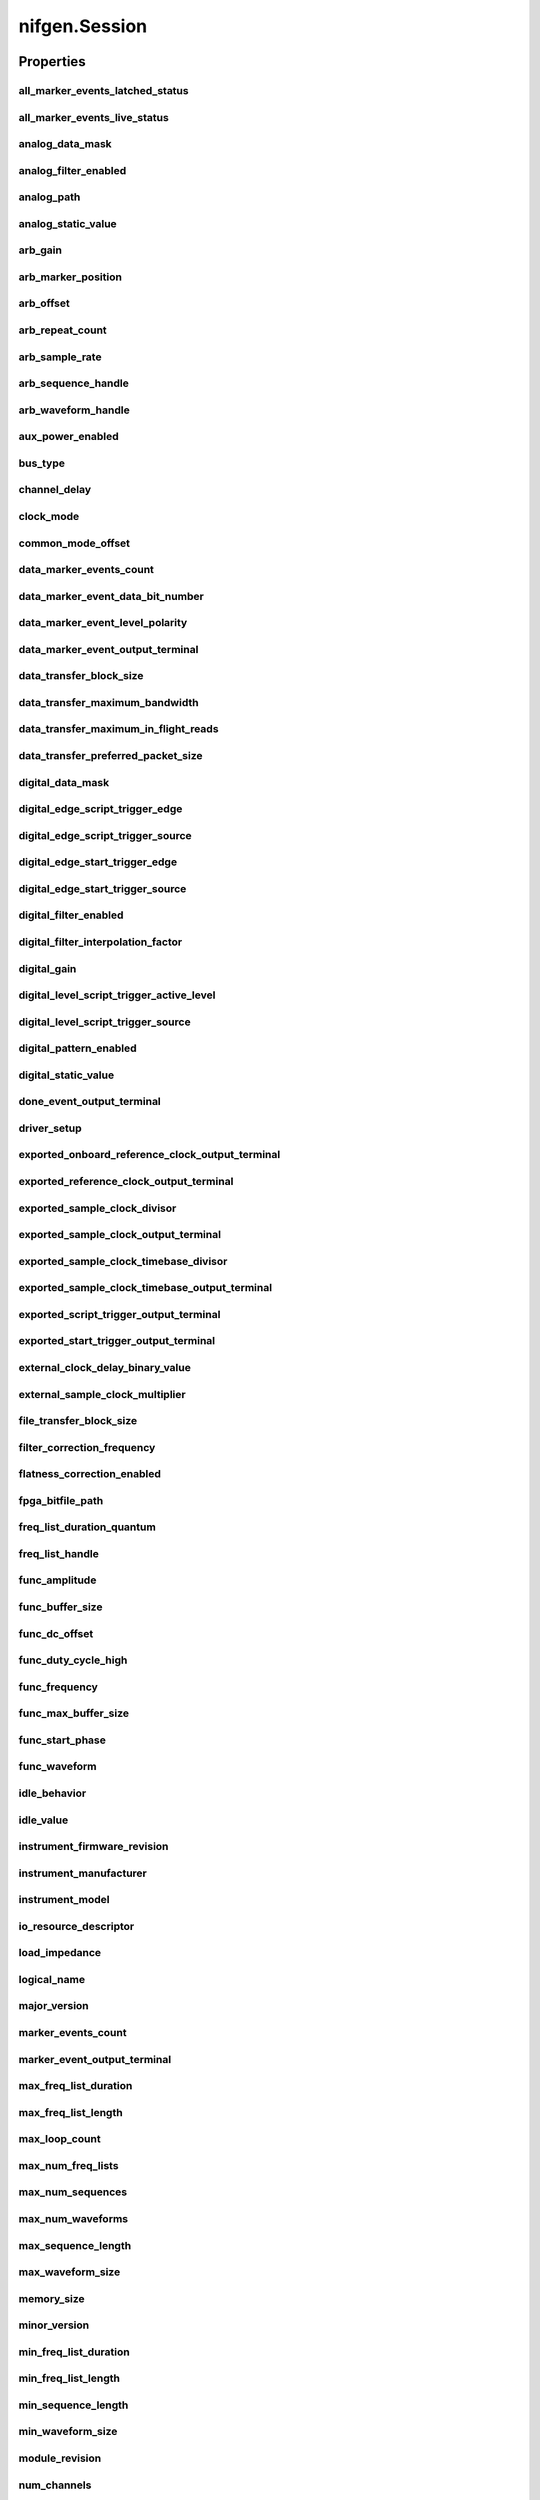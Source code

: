nifgen.Session
==============

.. py:module:: nifgen

.. py:class:: Session(self, resource_name, channel_name=None, reset_device=False, options={})

    

    Creates and returns a new NI-FGEN session to the specified channel of a
    waveform generator that is used in all subsequent NI-FGEN method
    calls.

    



    :param resource_name:
        

        .. caution:: Traditional NI-DAQ and NI-DAQmx device names are not case-sensitive.
            However, all IVI names, such as logical names, are case-sensitive. If
            you use logical names, driver session names, or virtual names in your
            program, you must ensure that the name you use matches the name in the
            IVI Configuration Store file exactly, without any variations in the case
            of the characters.

        | Specifies the resource name of the device to initialize.

        For Traditional NI-DAQ devices, the syntax is DAQ::\ *n*, where *n* is
        the device number assigned by MAX, as shown in Example 1.

        For NI-DAQmx devices, the syntax is just the device name specified in
        MAX, as shown in Example 2. Typical default names for NI-DAQmx devices
        in MAX are Dev1 or PXI1Slot1. You can rename an NI-DAQmx device by
        right-clicking on the name in MAX and entering a new name.

        An alternate syntax for NI-DAQmx devices consists of DAQ::\ *NI-DAQmx
        device name*, as shown in Example 3. This naming convention allows for
        the use of an NI-DAQmx device in an application that was originally
        designed for a Traditional NI-DAQ device. For example, if the
        application expects DAQ::1, you can rename the NI-DAQmx device to 1 in
        MAX and pass in DAQ::1 for the resource name, as shown in Example 4.

        If you use the DAQ::\ *n* syntax and an NI-DAQmx device name already
        exists with that same name, the NI-DAQmx device is matched first.

        You can also pass in the name of an IVI logical name or an IVI virtual
        name configured with the IVI Configuration utility, as shown in Example
        5. A logical name identifies a particular virtual instrument. A virtual
        name identifies a specific device and specifies the initial settings for
        the session.

        +-----------+--------------------------------------+------------------------+---------------------------------+
        | Example # | Device Type                          | Syntax                 | Variable                        |
        +===========+======================================+========================+=================================+
        | 1         | Traditional NI-DAQ device            | DAQ::\ *1*             | (*1* = device number)           |
        +-----------+--------------------------------------+------------------------+---------------------------------+
        | 2         | NI-DAQmx device                      | *myDAQmxDevice*        | (*myDAQmxDevice* = device name) |
        +-----------+--------------------------------------+------------------------+---------------------------------+
        | 3         | NI-DAQmx device                      | DAQ::\ *myDAQmxDevice* | (*myDAQmxDevice* = device name) |
        +-----------+--------------------------------------+------------------------+---------------------------------+
        | 4         | NI-DAQmx device                      | DAQ::\ *2*             | (*2* = device name)             |
        +-----------+--------------------------------------+------------------------+---------------------------------+
        | 5         | IVI logical name or IVI virtual name | *myLogicalName*        | (*myLogicalName* = name)        |
        +-----------+--------------------------------------+------------------------+---------------------------------+


    :type resource_name: str

    :param channel_name:
        

        Specifies the channel that this VI uses.

        **Default Value**: "0"

        


    :type channel_name: str

    :param reset_device:
        

        Specifies whether you want to reset the device during the initialization
        procedure. True specifies that the device is reset and performs the
        same method as the nifgen_Reset method.

        ****Defined Values****

        **Default Value**: False

        +-------+---------------------+
        | True  | Reset device        |
        +-------+---------------------+
        | False | Do not reset device |
        +-------+---------------------+


    :type reset_device: bool

    :param options:
        

        Specifies the initial value of certain properties for the session. The
        syntax for **options** is a dictionary of properties with an assigned
        value. For example:

        { 'simulate': False }

        You do not have to specify a value for all the properties. If you do not
        specify a value for a property, the default value is used.

        Advanced Example:
        { 'simulate': True, 'driver_setup': { 'Model': '<model number>',  'BoardType': '<type>' } }

        +-------------------------+---------+
        | Property                | Default |
        +=========================+=========+
        | range_check             | True    |
        +-------------------------+---------+
        | query_instrument_status | False   |
        +-------------------------+---------+
        | cache                   | True    |
        +-------------------------+---------+
        | simulate                | False   |
        +-------------------------+---------+
        | record_value_coersions  | False   |
        +-------------------------+---------+
        | driver_setup            | {}      |
        +-------------------------+---------+


    :type options: str


    **Properties**

    +-------------------------------------------------------------+-------------------------------------------------+
    | Property                                                    | Datatype                                        |
    +=============================================================+=================================================+
    | :py:attr:`all_marker_events_latched_status`                 | int                                             |
    +-------------------------------------------------------------+-------------------------------------------------+
    | :py:attr:`all_marker_events_live_status`                    | int                                             |
    +-------------------------------------------------------------+-------------------------------------------------+
    | :py:attr:`analog_data_mask`                                 | int                                             |
    +-------------------------------------------------------------+-------------------------------------------------+
    | :py:attr:`analog_filter_enabled`                            | bool                                            |
    +-------------------------------------------------------------+-------------------------------------------------+
    | :py:attr:`analog_path`                                      | :py:data:`AnalogPath`                           |
    +-------------------------------------------------------------+-------------------------------------------------+
    | :py:attr:`analog_static_value`                              | int                                             |
    +-------------------------------------------------------------+-------------------------------------------------+
    | :py:attr:`arb_gain`                                         | float                                           |
    +-------------------------------------------------------------+-------------------------------------------------+
    | :py:attr:`arb_marker_position`                              | int                                             |
    +-------------------------------------------------------------+-------------------------------------------------+
    | :py:attr:`arb_offset`                                       | float                                           |
    +-------------------------------------------------------------+-------------------------------------------------+
    | :py:attr:`arb_repeat_count`                                 | int                                             |
    +-------------------------------------------------------------+-------------------------------------------------+
    | :py:attr:`arb_sample_rate`                                  | float                                           |
    +-------------------------------------------------------------+-------------------------------------------------+
    | :py:attr:`arb_sequence_handle`                              | int                                             |
    +-------------------------------------------------------------+-------------------------------------------------+
    | :py:attr:`arb_waveform_handle`                              | int                                             |
    +-------------------------------------------------------------+-------------------------------------------------+
    | :py:attr:`aux_power_enabled`                                | bool                                            |
    +-------------------------------------------------------------+-------------------------------------------------+
    | :py:attr:`bus_type`                                         | :py:data:`BusType`                              |
    +-------------------------------------------------------------+-------------------------------------------------+
    | :py:attr:`channel_delay`                                    | float                                           |
    +-------------------------------------------------------------+-------------------------------------------------+
    | :py:attr:`clock_mode`                                       | :py:data:`ClockMode`                            |
    +-------------------------------------------------------------+-------------------------------------------------+
    | :py:attr:`common_mode_offset`                               | float                                           |
    +-------------------------------------------------------------+-------------------------------------------------+
    | :py:attr:`data_marker_events_count`                         | int                                             |
    +-------------------------------------------------------------+-------------------------------------------------+
    | :py:attr:`data_marker_event_data_bit_number`                | int                                             |
    +-------------------------------------------------------------+-------------------------------------------------+
    | :py:attr:`data_marker_event_level_polarity`                 | :py:data:`DataMarkerEventLevelPolarity`         |
    +-------------------------------------------------------------+-------------------------------------------------+
    | :py:attr:`data_marker_event_output_terminal`                | str                                             |
    +-------------------------------------------------------------+-------------------------------------------------+
    | :py:attr:`data_transfer_block_size`                         | int                                             |
    +-------------------------------------------------------------+-------------------------------------------------+
    | :py:attr:`data_transfer_maximum_bandwidth`                  | float                                           |
    +-------------------------------------------------------------+-------------------------------------------------+
    | :py:attr:`data_transfer_maximum_in_flight_reads`            | int                                             |
    +-------------------------------------------------------------+-------------------------------------------------+
    | :py:attr:`data_transfer_preferred_packet_size`              | int                                             |
    +-------------------------------------------------------------+-------------------------------------------------+
    | :py:attr:`digital_data_mask`                                | int                                             |
    +-------------------------------------------------------------+-------------------------------------------------+
    | :py:attr:`digital_edge_script_trigger_edge`                 | :py:data:`ScriptTriggerDigitalEdgeEdge`         |
    +-------------------------------------------------------------+-------------------------------------------------+
    | :py:attr:`digital_edge_script_trigger_source`               | str                                             |
    +-------------------------------------------------------------+-------------------------------------------------+
    | :py:attr:`digital_edge_start_trigger_edge`                  | :py:data:`StartTriggerDigitalEdgeEdge`          |
    +-------------------------------------------------------------+-------------------------------------------------+
    | :py:attr:`digital_edge_start_trigger_source`                | str                                             |
    +-------------------------------------------------------------+-------------------------------------------------+
    | :py:attr:`digital_filter_enabled`                           | bool                                            |
    +-------------------------------------------------------------+-------------------------------------------------+
    | :py:attr:`digital_filter_interpolation_factor`              | float                                           |
    +-------------------------------------------------------------+-------------------------------------------------+
    | :py:attr:`digital_gain`                                     | float                                           |
    +-------------------------------------------------------------+-------------------------------------------------+
    | :py:attr:`digital_level_script_trigger_active_level`        | :py:data:`ScriptTriggerDigitalLevelActiveLevel` |
    +-------------------------------------------------------------+-------------------------------------------------+
    | :py:attr:`digital_level_script_trigger_source`              | str                                             |
    +-------------------------------------------------------------+-------------------------------------------------+
    | :py:attr:`digital_pattern_enabled`                          | bool                                            |
    +-------------------------------------------------------------+-------------------------------------------------+
    | :py:attr:`digital_static_value`                             | int                                             |
    +-------------------------------------------------------------+-------------------------------------------------+
    | :py:attr:`done_event_output_terminal`                       | str                                             |
    +-------------------------------------------------------------+-------------------------------------------------+
    | :py:attr:`driver_setup`                                     | str                                             |
    +-------------------------------------------------------------+-------------------------------------------------+
    | :py:attr:`exported_onboard_reference_clock_output_terminal` | str                                             |
    +-------------------------------------------------------------+-------------------------------------------------+
    | :py:attr:`exported_reference_clock_output_terminal`         | str                                             |
    +-------------------------------------------------------------+-------------------------------------------------+
    | :py:attr:`exported_sample_clock_divisor`                    | int                                             |
    +-------------------------------------------------------------+-------------------------------------------------+
    | :py:attr:`exported_sample_clock_output_terminal`            | str                                             |
    +-------------------------------------------------------------+-------------------------------------------------+
    | :py:attr:`exported_sample_clock_timebase_divisor`           | int                                             |
    +-------------------------------------------------------------+-------------------------------------------------+
    | :py:attr:`exported_sample_clock_timebase_output_terminal`   | str                                             |
    +-------------------------------------------------------------+-------------------------------------------------+
    | :py:attr:`exported_script_trigger_output_terminal`          | str                                             |
    +-------------------------------------------------------------+-------------------------------------------------+
    | :py:attr:`exported_start_trigger_output_terminal`           | str                                             |
    +-------------------------------------------------------------+-------------------------------------------------+
    | :py:attr:`external_clock_delay_binary_value`                | int                                             |
    +-------------------------------------------------------------+-------------------------------------------------+
    | :py:attr:`external_sample_clock_multiplier`                 | float                                           |
    +-------------------------------------------------------------+-------------------------------------------------+
    | :py:attr:`file_transfer_block_size`                         | int                                             |
    +-------------------------------------------------------------+-------------------------------------------------+
    | :py:attr:`filter_correction_frequency`                      | float                                           |
    +-------------------------------------------------------------+-------------------------------------------------+
    | :py:attr:`flatness_correction_enabled`                      | bool                                            |
    +-------------------------------------------------------------+-------------------------------------------------+
    | :py:attr:`fpga_bitfile_path`                                | str                                             |
    +-------------------------------------------------------------+-------------------------------------------------+
    | :py:attr:`freq_list_duration_quantum`                       | float                                           |
    +-------------------------------------------------------------+-------------------------------------------------+
    | :py:attr:`freq_list_handle`                                 | int                                             |
    +-------------------------------------------------------------+-------------------------------------------------+
    | :py:attr:`func_amplitude`                                   | float                                           |
    +-------------------------------------------------------------+-------------------------------------------------+
    | :py:attr:`func_buffer_size`                                 | int                                             |
    +-------------------------------------------------------------+-------------------------------------------------+
    | :py:attr:`func_dc_offset`                                   | float                                           |
    +-------------------------------------------------------------+-------------------------------------------------+
    | :py:attr:`func_duty_cycle_high`                             | float                                           |
    +-------------------------------------------------------------+-------------------------------------------------+
    | :py:attr:`func_frequency`                                   | float                                           |
    +-------------------------------------------------------------+-------------------------------------------------+
    | :py:attr:`func_max_buffer_size`                             | int                                             |
    +-------------------------------------------------------------+-------------------------------------------------+
    | :py:attr:`func_start_phase`                                 | float                                           |
    +-------------------------------------------------------------+-------------------------------------------------+
    | :py:attr:`func_waveform`                                    | :py:data:`Waveform`                             |
    +-------------------------------------------------------------+-------------------------------------------------+
    | :py:attr:`idle_behavior`                                    | :py:data:`IdleBehavior`                         |
    +-------------------------------------------------------------+-------------------------------------------------+
    | :py:attr:`idle_value`                                       | int                                             |
    +-------------------------------------------------------------+-------------------------------------------------+
    | :py:attr:`instrument_firmware_revision`                     | str                                             |
    +-------------------------------------------------------------+-------------------------------------------------+
    | :py:attr:`instrument_manufacturer`                          | str                                             |
    +-------------------------------------------------------------+-------------------------------------------------+
    | :py:attr:`instrument_model`                                 | str                                             |
    +-------------------------------------------------------------+-------------------------------------------------+
    | :py:attr:`io_resource_descriptor`                           | str                                             |
    +-------------------------------------------------------------+-------------------------------------------------+
    | :py:attr:`load_impedance`                                   | float                                           |
    +-------------------------------------------------------------+-------------------------------------------------+
    | :py:attr:`logical_name`                                     | str                                             |
    +-------------------------------------------------------------+-------------------------------------------------+
    | :py:attr:`major_version`                                    | int                                             |
    +-------------------------------------------------------------+-------------------------------------------------+
    | :py:attr:`marker_events_count`                              | int                                             |
    +-------------------------------------------------------------+-------------------------------------------------+
    | :py:attr:`marker_event_output_terminal`                     | str                                             |
    +-------------------------------------------------------------+-------------------------------------------------+
    | :py:attr:`max_freq_list_duration`                           | float                                           |
    +-------------------------------------------------------------+-------------------------------------------------+
    | :py:attr:`max_freq_list_length`                             | int                                             |
    +-------------------------------------------------------------+-------------------------------------------------+
    | :py:attr:`max_loop_count`                                   | int                                             |
    +-------------------------------------------------------------+-------------------------------------------------+
    | :py:attr:`max_num_freq_lists`                               | int                                             |
    +-------------------------------------------------------------+-------------------------------------------------+
    | :py:attr:`max_num_sequences`                                | int                                             |
    +-------------------------------------------------------------+-------------------------------------------------+
    | :py:attr:`max_num_waveforms`                                | int                                             |
    +-------------------------------------------------------------+-------------------------------------------------+
    | :py:attr:`max_sequence_length`                              | int                                             |
    +-------------------------------------------------------------+-------------------------------------------------+
    | :py:attr:`max_waveform_size`                                | int                                             |
    +-------------------------------------------------------------+-------------------------------------------------+
    | :py:attr:`memory_size`                                      | int                                             |
    +-------------------------------------------------------------+-------------------------------------------------+
    | :py:attr:`minor_version`                                    | int                                             |
    +-------------------------------------------------------------+-------------------------------------------------+
    | :py:attr:`min_freq_list_duration`                           | float                                           |
    +-------------------------------------------------------------+-------------------------------------------------+
    | :py:attr:`min_freq_list_length`                             | int                                             |
    +-------------------------------------------------------------+-------------------------------------------------+
    | :py:attr:`min_sequence_length`                              | int                                             |
    +-------------------------------------------------------------+-------------------------------------------------+
    | :py:attr:`min_waveform_size`                                | int                                             |
    +-------------------------------------------------------------+-------------------------------------------------+
    | :py:attr:`module_revision`                                  | str                                             |
    +-------------------------------------------------------------+-------------------------------------------------+
    | :py:attr:`num_channels`                                     | int                                             |
    +-------------------------------------------------------------+-------------------------------------------------+
    | :py:attr:`output_enabled`                                   | bool                                            |
    +-------------------------------------------------------------+-------------------------------------------------+
    | :py:attr:`output_impedance`                                 | float                                           |
    +-------------------------------------------------------------+-------------------------------------------------+
    | :py:attr:`output_mode`                                      | :py:data:`OutputMode`                           |
    +-------------------------------------------------------------+-------------------------------------------------+
    | :py:attr:`ready_for_start_event_output_terminal`            | str                                             |
    +-------------------------------------------------------------+-------------------------------------------------+
    | :py:attr:`reference_clock_source`                           | :py:data:`ReferenceClockSource`                 |
    +-------------------------------------------------------------+-------------------------------------------------+
    | :py:attr:`ref_clock_frequency`                              | float                                           |
    +-------------------------------------------------------------+-------------------------------------------------+
    | :py:attr:`sample_clock_source`                              | :py:data:`SampleClockSource`                    |
    +-------------------------------------------------------------+-------------------------------------------------+
    | :py:attr:`sample_clock_timebase_rate`                       | float                                           |
    +-------------------------------------------------------------+-------------------------------------------------+
    | :py:attr:`sample_clock_timebase_source`                     | :py:data:`SampleClockTimebaseSource`            |
    +-------------------------------------------------------------+-------------------------------------------------+
    | :py:attr:`script_to_generate`                               | str                                             |
    +-------------------------------------------------------------+-------------------------------------------------+
    | :py:attr:`script_triggers_count`                            | int                                             |
    +-------------------------------------------------------------+-------------------------------------------------+
    | :py:attr:`script_trigger_type`                              | :py:data:`ScriptTriggerType`                    |
    +-------------------------------------------------------------+-------------------------------------------------+
    | :py:attr:`serial_number`                                    | str                                             |
    +-------------------------------------------------------------+-------------------------------------------------+
    | :py:attr:`simulate`                                         | bool                                            |
    +-------------------------------------------------------------+-------------------------------------------------+
    | :py:attr:`specific_driver_description`                      | str                                             |
    +-------------------------------------------------------------+-------------------------------------------------+
    | :py:attr:`specific_driver_revision`                         | str                                             |
    +-------------------------------------------------------------+-------------------------------------------------+
    | :py:attr:`specific_driver_vendor`                           | str                                             |
    +-------------------------------------------------------------+-------------------------------------------------+
    | :py:attr:`started_event_output_terminal`                    | str                                             |
    +-------------------------------------------------------------+-------------------------------------------------+
    | :py:attr:`start_trigger_type`                               | :py:data:`StartTriggerType`                     |
    +-------------------------------------------------------------+-------------------------------------------------+
    | :py:attr:`streaming_space_available_in_waveform`            | int                                             |
    +-------------------------------------------------------------+-------------------------------------------------+
    | :py:attr:`streaming_waveform_handle`                        | int                                             |
    +-------------------------------------------------------------+-------------------------------------------------+
    | :py:attr:`streaming_waveform_name`                          | str                                             |
    +-------------------------------------------------------------+-------------------------------------------------+
    | :py:attr:`streaming_write_timeout`                          | float in seconds or datetime.timedelta          |
    +-------------------------------------------------------------+-------------------------------------------------+
    | :py:attr:`supported_instrument_models`                      | str                                             |
    +-------------------------------------------------------------+-------------------------------------------------+
    | :py:attr:`terminal_configuration`                           | :py:data:`TerminalConfiguration`                |
    +-------------------------------------------------------------+-------------------------------------------------+
    | :py:attr:`trigger_mode`                                     | :py:data:`TriggerMode`                          |
    +-------------------------------------------------------------+-------------------------------------------------+
    | :py:attr:`wait_behavior`                                    | :py:data:`WaitBehavior`                         |
    +-------------------------------------------------------------+-------------------------------------------------+
    | :py:attr:`wait_value`                                       | int                                             |
    +-------------------------------------------------------------+-------------------------------------------------+
    | :py:attr:`waveform_quantum`                                 | int                                             |
    +-------------------------------------------------------------+-------------------------------------------------+

    **Public methods**

    +-----------------------------------------------------+
    | Method name                                         |
    +=====================================================+
    | :py:func:`abort`                                    |
    +-----------------------------------------------------+
    | :py:func:`allocate_named_waveform`                  |
    +-----------------------------------------------------+
    | :py:func:`allocate_waveform`                        |
    +-----------------------------------------------------+
    | :py:func:`clear_arb_memory`                         |
    +-----------------------------------------------------+
    | :py:func:`clear_arb_sequence`                       |
    +-----------------------------------------------------+
    | :py:func:`clear_freq_list`                          |
    +-----------------------------------------------------+
    | :py:func:`clear_user_standard_waveform`             |
    +-----------------------------------------------------+
    | :py:func:`commit`                                   |
    +-----------------------------------------------------+
    | :py:func:`configure_arb_sequence`                   |
    +-----------------------------------------------------+
    | :py:func:`configure_arb_waveform`                   |
    +-----------------------------------------------------+
    | :py:func:`configure_custom_fir_filter_coefficients` |
    +-----------------------------------------------------+
    | :py:func:`configure_digital_edge_script_trigger`    |
    +-----------------------------------------------------+
    | :py:func:`configure_digital_edge_start_trigger`     |
    +-----------------------------------------------------+
    | :py:func:`configure_digital_level_script_trigger`   |
    +-----------------------------------------------------+
    | :py:func:`configure_freq_list`                      |
    +-----------------------------------------------------+
    | :py:func:`configure_standard_waveform`              |
    +-----------------------------------------------------+
    | :py:func:`create_advanced_arb_sequence`             |
    +-----------------------------------------------------+
    | :py:func:`create_arb_sequence`                      |
    +-----------------------------------------------------+
    | :py:func:`create_freq_list`                         |
    +-----------------------------------------------------+
    | :py:func:`create_waveform_from_file_f64`            |
    +-----------------------------------------------------+
    | :py:func:`create_waveform_from_file_i16`            |
    +-----------------------------------------------------+
    | :py:func:`create_waveform_numpy`                    |
    +-----------------------------------------------------+
    | :py:func:`define_user_standard_waveform`            |
    +-----------------------------------------------------+
    | :py:func:`delete_script`                            |
    +-----------------------------------------------------+
    | :py:func:`delete_waveform`                          |
    +-----------------------------------------------------+
    | :py:func:`disable`                                  |
    +-----------------------------------------------------+
    | :py:func:`get_ext_cal_last_date_and_time`           |
    +-----------------------------------------------------+
    | :py:func:`get_ext_cal_last_temp`                    |
    +-----------------------------------------------------+
    | :py:func:`get_ext_cal_recommended_interval`         |
    +-----------------------------------------------------+
    | :py:func:`get_fir_filter_coefficients`              |
    +-----------------------------------------------------+
    | :py:func:`get_hardware_state`                       |
    +-----------------------------------------------------+
    | :py:func:`get_self_cal_last_date_and_time`          |
    +-----------------------------------------------------+
    | :py:func:`get_self_cal_last_temp`                   |
    +-----------------------------------------------------+
    | :py:func:`get_self_cal_supported`                   |
    +-----------------------------------------------------+
    | :py:func:`is_done`                                  |
    +-----------------------------------------------------+
    | :py:func:`lock`                                     |
    +-----------------------------------------------------+
    | :py:func:`query_arb_seq_capabilities`               |
    +-----------------------------------------------------+
    | :py:func:`query_arb_wfm_capabilities`               |
    +-----------------------------------------------------+
    | :py:func:`query_freq_list_capabilities`             |
    +-----------------------------------------------------+
    | :py:func:`read_current_temperature`                 |
    +-----------------------------------------------------+
    | :py:func:`reset`                                    |
    +-----------------------------------------------------+
    | :py:func:`reset_device`                             |
    +-----------------------------------------------------+
    | :py:func:`reset_with_defaults`                      |
    +-----------------------------------------------------+
    | :py:func:`self_cal`                                 |
    +-----------------------------------------------------+
    | :py:func:`self_test`                                |
    +-----------------------------------------------------+
    | :py:func:`send_software_edge_trigger`               |
    +-----------------------------------------------------+
    | :py:func:`set_next_write_position`                  |
    +-----------------------------------------------------+
    | :py:func:`unlock`                                   |
    +-----------------------------------------------------+
    | :py:func:`wait_until_done`                          |
    +-----------------------------------------------------+
    | :py:func:`write_script`                             |
    +-----------------------------------------------------+
    | :py:func:`write_waveform`                           |
    +-----------------------------------------------------+


Properties
----------

all_marker_events_latched_status
~~~~~~~~~~~~~~~~~~~~~~~~~~~~~~~~

    .. py:currentmodule:: nifgen.Session

    .. py:attribute:: all_marker_events_latched_status

        Returns a bit field of the latched status of all Marker Events.  Write 0 to this property to clear the latched status of all Marker Events.

        The following table lists the characteristics of this property.

            +----------------+------------+
            | Characteristic | Value      |
            +================+============+
            | Datatype       | int        |
            +----------------+------------+
            | Permissions    | read-write |
            +----------------+------------+
            | Channel Based  | False      |
            +----------------+------------+
            | Resettable     | Yes        |
            +----------------+------------+

        .. tip::
            This property corresponds to the following LabVIEW Property or C Attribute:

                - LabVIEW Property: **Events:Marker:Advanced:All Marker Events Latched Status**
                - C Attribute: **NIFGEN_ATTR_ALL_MARKER_EVENTS_LATCHED_STATUS**

all_marker_events_live_status
~~~~~~~~~~~~~~~~~~~~~~~~~~~~~

    .. py:currentmodule:: nifgen.Session

    .. py:attribute:: all_marker_events_live_status

        Returns a bit field of the live status of all Marker Events.

        The following table lists the characteristics of this property.

            +----------------+-----------+
            | Characteristic | Value     |
            +================+===========+
            | Datatype       | int       |
            +----------------+-----------+
            | Permissions    | read only |
            +----------------+-----------+
            | Channel Based  | False     |
            +----------------+-----------+
            | Resettable     | No        |
            +----------------+-----------+

        .. tip::
            This property corresponds to the following LabVIEW Property or C Attribute:

                - LabVIEW Property: **Events:Marker:Advanced:All Marker Events Live Status**
                - C Attribute: **NIFGEN_ATTR_ALL_MARKER_EVENTS_LIVE_STATUS**

analog_data_mask
~~~~~~~~~~~~~~~~

    .. py:currentmodule:: nifgen.Session

    .. py:attribute:: analog_data_mask

        Specifies the mask to apply to the analog output. The masked data is replaced with the data in :py:data:`nifgen.Session.analog_static_value`.

        The following table lists the characteristics of this property.

            +----------------+------------+
            | Characteristic | Value      |
            +================+============+
            | Datatype       | int        |
            +----------------+------------+
            | Permissions    | read-write |
            +----------------+------------+
            | Channel Based  | False      |
            +----------------+------------+
            | Resettable     | Yes        |
            +----------------+------------+

        .. tip::
            This property corresponds to the following LabVIEW Property or C Attribute:

                - LabVIEW Property: **Output:Data Mask:Analog Data Mask**
                - C Attribute: **NIFGEN_ATTR_ANALOG_DATA_MASK**

analog_filter_enabled
~~~~~~~~~~~~~~~~~~~~~

    .. py:currentmodule:: nifgen.Session

    .. py:attribute:: analog_filter_enabled

        Controls whether the signal generator applies to an analog filter to the output signal. This property is valid in arbitrary waveform, arbitrary sequence, and script modes. This property can also be used in standard method and frequency list modes for user-defined waveforms.

        The following table lists the characteristics of this property.

            +----------------+------------+
            | Characteristic | Value      |
            +================+============+
            | Datatype       | bool       |
            +----------------+------------+
            | Permissions    | read-write |
            +----------------+------------+
            | Channel Based  | False      |
            +----------------+------------+
            | Resettable     | No         |
            +----------------+------------+

        .. tip::
            This property corresponds to the following LabVIEW Property or C Attribute:

                - LabVIEW Property: **Output:Filters:Analog Filter Enabled**
                - C Attribute: **NIFGEN_ATTR_ANALOG_FILTER_ENABLED**

analog_path
~~~~~~~~~~~

    .. py:currentmodule:: nifgen.Session

    .. py:attribute:: analog_path

        Specifies the analog signal path that should be used. The main path allows you to configure gain, offset, analog filter status, output impedance, and output enable. The main path has two amplifier options, high- and low-gain.
        The direct path presents a much smaller gain range, and you cannot adjust offset or the filter status. The direct path also provides a smaller output range but also lower distortion. NI-FGEN normally chooses the amplifier based on the user-specified gain.

        The following table lists the characteristics of this property.

            +----------------+------------------+
            | Characteristic | Value            |
            +================+==================+
            | Datatype       | enums.AnalogPath |
            +----------------+------------------+
            | Permissions    | read-write       |
            +----------------+------------------+
            | Channel Based  | False            |
            +----------------+------------------+
            | Resettable     | Yes              |
            +----------------+------------------+

        .. tip::
            This property corresponds to the following LabVIEW Property or C Attribute:

                - LabVIEW Property: **Output:Analog Path**
                - C Attribute: **NIFGEN_ATTR_ANALOG_PATH**

analog_static_value
~~~~~~~~~~~~~~~~~~~

    .. py:currentmodule:: nifgen.Session

    .. py:attribute:: analog_static_value

        Specifies the static value that replaces data masked by :py:data:`nifgen.Session.analog_data_mask`.

        The following table lists the characteristics of this property.

            +----------------+------------+
            | Characteristic | Value      |
            +================+============+
            | Datatype       | int        |
            +----------------+------------+
            | Permissions    | read-write |
            +----------------+------------+
            | Channel Based  | False      |
            +----------------+------------+
            | Resettable     | Yes        |
            +----------------+------------+

        .. tip::
            This property corresponds to the following LabVIEW Property or C Attribute:

                - LabVIEW Property: **Output:Data Mask:Analog Static Value**
                - C Attribute: **NIFGEN_ATTR_ANALOG_STATIC_VALUE**

arb_gain
~~~~~~~~

    .. py:currentmodule:: nifgen.Session

    .. py:attribute:: arb_gain

        Specifies the factor by which the signal generator scales the arbitrary waveform data. When you create arbitrary waveforms, you must first normalize the data points to the range -1.0 to +1.0. Use this property to scale the arbitrary waveform to other ranges.
        For example, when you set this property to 2.0, the output signal ranges from -2.0 V to +2.0 V.
        Use this property when :py:data:`nifgen.Session.output_mode` is set to :py:data:`~nifgen.OutputMode.ARB` or :py:data:`~nifgen.OutputMode.SEQ`.

        The following table lists the characteristics of this property.

            +----------------+------------+
            | Characteristic | Value      |
            +================+============+
            | Datatype       | float      |
            +----------------+------------+
            | Permissions    | read-write |
            +----------------+------------+
            | Channel Based  | False      |
            +----------------+------------+
            | Resettable     | Yes        |
            +----------------+------------+

        .. tip::
            This property corresponds to the following LabVIEW Property or C Attribute:

                - LabVIEW Property: **Arbitrary Waveform:Gain**
                - C Attribute: **NIFGEN_ATTR_ARB_GAIN**

arb_marker_position
~~~~~~~~~~~~~~~~~~~

    .. py:currentmodule:: nifgen.Session

    .. py:attribute:: arb_marker_position

        Specifies the position for a marker to be asserted in the arbitrary waveform. This property defaults to -1 when no marker position is specified. Use this property when :py:data:`nifgen.Session.output_mode` is set to :py:data:`~nifgen.OutputMode.ARB`.
        Use :py:meth:`nifgen.Session.ExportSignal` to export the marker signal.



        .. note:: One or more of the referenced methods are not in the Python API for this driver.

        The following table lists the characteristics of this property.

            +----------------+------------+
            | Characteristic | Value      |
            +================+============+
            | Datatype       | int        |
            +----------------+------------+
            | Permissions    | read-write |
            +----------------+------------+
            | Channel Based  | False      |
            +----------------+------------+
            | Resettable     | No         |
            +----------------+------------+

        .. tip::
            This property corresponds to the following LabVIEW Property or C Attribute:

                - LabVIEW Property: **Arbitrary Waveform:Arbitrary Waveform Mode:Marker Position**
                - C Attribute: **NIFGEN_ATTR_ARB_MARKER_POSITION**

arb_offset
~~~~~~~~~~

    .. py:currentmodule:: nifgen.Session

    .. py:attribute:: arb_offset

        Specifies the value that the signal generator adds to the arbitrary waveform data. When you create arbitrary waveforms, you must first normalize the data points to the range -1.0 to +1.0. Use this property to shift the arbitrary waveform range.
        For example, when you set this property to 1.0, the output signal ranges from 2.0 V to 0.0 V.
        Use this property when :py:data:`nifgen.Session.output_mode` is set to :py:data:`~nifgen.OutputMode.ARB` or :py:data:`~nifgen.OutputMode.SEQ`.
        Units: Volts

        The following table lists the characteristics of this property.

            +----------------+------------+
            | Characteristic | Value      |
            +================+============+
            | Datatype       | float      |
            +----------------+------------+
            | Permissions    | read-write |
            +----------------+------------+
            | Channel Based  | False      |
            +----------------+------------+
            | Resettable     | Yes        |
            +----------------+------------+

        .. tip::
            This property corresponds to the following LabVIEW Property or C Attribute:

                - LabVIEW Property: **Arbitrary Waveform:Offset**
                - C Attribute: **NIFGEN_ATTR_ARB_OFFSET**

arb_repeat_count
~~~~~~~~~~~~~~~~

    .. py:currentmodule:: nifgen.Session

    .. py:attribute:: arb_repeat_count

        Specifies number of times to repeat the arbitrary waveform when the triggerMode parameter of nifgen_ConfigureTriggerMode is set to :py:data:`~nifgen.TriggerMode.SINGLE` or :py:data:`~nifgen.TriggerMode.STEPPED`. This property is ignored if the triggerMode parameter is set to :py:data:`~nifgen.TriggerMode.CONTINUOUS` or :py:data:`~nifgen.TriggerMode.BURST`. Use this property when :py:data:`nifgen.Session.output_mode` is set to :py:data:`~nifgen.OutputMode.ARB`.
        When used during streaming, this property specifies the number of times to repeat the streaming waveform (the onboard memory allocated for streaming).  For more information about streaming, refer to the Streaming topic.

        The following table lists the characteristics of this property.

            +----------------+------------+
            | Characteristic | Value      |
            +================+============+
            | Datatype       | int        |
            +----------------+------------+
            | Permissions    | read-write |
            +----------------+------------+
            | Channel Based  | False      |
            +----------------+------------+
            | Resettable     | No         |
            +----------------+------------+

        .. tip::
            This property corresponds to the following LabVIEW Property or C Attribute:

                - LabVIEW Property: **Arbitrary Waveform:Arbitrary Waveform Mode:Repeat Count**
                - C Attribute: **NIFGEN_ATTR_ARB_REPEAT_COUNT**

arb_sample_rate
~~~~~~~~~~~~~~~

    .. py:currentmodule:: nifgen.Session

    .. py:attribute:: arb_sample_rate

        Specifies the rate at which the signal generator outputs the points in arbitrary waveforms.  Use this property when :py:data:`nifgen.Session.output_mode` is set  to :py:data:`~nifgen.OutputMode.ARB` or :py:data:`~nifgen.OutputMode.SEQ`.
        Units: Samples/s

        The following table lists the characteristics of this property.

            +----------------+------------+
            | Characteristic | Value      |
            +================+============+
            | Datatype       | float      |
            +----------------+------------+
            | Permissions    | read-write |
            +----------------+------------+
            | Channel Based  | False      |
            +----------------+------------+
            | Resettable     | Yes        |
            +----------------+------------+

        .. tip::
            This property corresponds to the following LabVIEW Property or C Attribute:

                - LabVIEW Property: **Clocks:Sample Clock:Rate**
                - C Attribute: **NIFGEN_ATTR_ARB_SAMPLE_RATE**

arb_sequence_handle
~~~~~~~~~~~~~~~~~~~

    .. py:currentmodule:: nifgen.Session

    .. py:attribute:: arb_sequence_handle

        This channel-based property identifies which sequence the signal generator produces. You can create multiple sequences using :py:meth:`nifgen.Session.create_arb_sequence`. :py:meth:`nifgen.Session.create_arb_sequence` returns a handle that you can use to identify the particular sequence. To configure the signal generator to produce a particular sequence, set this property to the sequence handle.
        Use this property only when :py:data:`nifgen.Session.output_mode` is set to :py:data:`~nifgen.OutputMode.SEQ`.

        The following table lists the characteristics of this property.

            +----------------+------------+
            | Characteristic | Value      |
            +================+============+
            | Datatype       | int        |
            +----------------+------------+
            | Permissions    | read-write |
            +----------------+------------+
            | Channel Based  | False      |
            +----------------+------------+
            | Resettable     | No         |
            +----------------+------------+

        .. tip::
            This property corresponds to the following LabVIEW Property or C Attribute:

                - LabVIEW Property: **Arbitrary Waveform:Arbitrary Sequence Mode:Arbitrary Sequence Handle**
                - C Attribute: **NIFGEN_ATTR_ARB_SEQUENCE_HANDLE**

arb_waveform_handle
~~~~~~~~~~~~~~~~~~~

    .. py:currentmodule:: nifgen.Session

    .. py:attribute:: arb_waveform_handle

        Selects which arbitrary waveform the signal generator produces. You can create multiple arbitrary waveforms using one of the following niFgen Create Waveform methods:
        :py:meth:`nifgen.Session.create_waveform`
        :py:meth:`nifgen.Session.create_waveform`
        :py:meth:`nifgen.Session.create_waveform_from_file_i16`
        :py:meth:`nifgen.Session.create_waveform_from_file_f64`
        :py:meth:`nifgen.Session.CreateWaveformFromFileHWS`
        These methods return a handle that you can use to identify the particular waveform. To configure the signal generator to produce a particular waveform, set this property to the waveform handle.
        Use this property only when :py:data:`nifgen.Session.output_mode` is set to :py:data:`~nifgen.OutputMode.ARB`.



        .. note:: One or more of the referenced methods are not in the Python API for this driver.

        The following table lists the characteristics of this property.

            +----------------+------------+
            | Characteristic | Value      |
            +================+============+
            | Datatype       | int        |
            +----------------+------------+
            | Permissions    | read-write |
            +----------------+------------+
            | Channel Based  | False      |
            +----------------+------------+
            | Resettable     | No         |
            +----------------+------------+

        .. tip::
            This property corresponds to the following LabVIEW Property or C Attribute:

                - LabVIEW Property: **Arbitrary Waveform:Arbitrary Waveform Mode:Arbitrary Waveform Handle**
                - C Attribute: **NIFGEN_ATTR_ARB_WAVEFORM_HANDLE**

aux_power_enabled
~~~~~~~~~~~~~~~~~

    .. py:currentmodule:: nifgen.Session

    .. py:attribute:: aux_power_enabled

        Controls the specified auxiliary power pin. Setting this property to TRUE energizes the auxiliary power when the session is committed. When this property is FALSE, the power pin of the connector outputs no power.

        The following table lists the characteristics of this property.

            +----------------+------------+
            | Characteristic | Value      |
            +================+============+
            | Datatype       | bool       |
            +----------------+------------+
            | Permissions    | read-write |
            +----------------+------------+
            | Channel Based  | False      |
            +----------------+------------+
            | Resettable     | Yes        |
            +----------------+------------+

        .. tip::
            This property corresponds to the following LabVIEW Property or C Attribute:

                - LabVIEW Property: **Output:Advanced:AUX Power Enabled**
                - C Attribute: **NIFGEN_ATTR_AUX_POWER_ENABLED**

bus_type
~~~~~~~~

    .. py:currentmodule:: nifgen.Session

    .. py:attribute:: bus_type

        The bus type of the signal generator.

        The following table lists the characteristics of this property.

            +----------------+---------------+
            | Characteristic | Value         |
            +================+===============+
            | Datatype       | enums.BusType |
            +----------------+---------------+
            | Permissions    | read only     |
            +----------------+---------------+
            | Channel Based  | False         |
            +----------------+---------------+
            | Resettable     | No            |
            +----------------+---------------+

        .. tip::
            This property corresponds to the following LabVIEW Property or C Attribute:

                - LabVIEW Property: **Instrument:Bus Type**
                - C Attribute: **NIFGEN_ATTR_BUS_TYPE**

channel_delay
~~~~~~~~~~~~~

    .. py:currentmodule:: nifgen.Session

    .. py:attribute:: channel_delay

        Specifies, in seconds, the delay to apply to the analog output of the channel specified by the channel string. You can use the channel delay to configure the timing relationship between channels on a multichannel device. Values for this property can be zero or positive. A value of zero indicates that the channels are aligned. A positive value delays the analog output by the specified number of seconds.

        The following table lists the characteristics of this property.

            +----------------+------------+
            | Characteristic | Value      |
            +================+============+
            | Datatype       | float      |
            +----------------+------------+
            | Permissions    | read-write |
            +----------------+------------+
            | Channel Based  | False      |
            +----------------+------------+
            | Resettable     | Yes        |
            +----------------+------------+

        .. tip::
            This property corresponds to the following LabVIEW Property or C Attribute:

                - LabVIEW Property: **Output:Channel Delay**
                - C Attribute: **NIFGEN_ATTR_CHANNEL_DELAY**

clock_mode
~~~~~~~~~~

    .. py:currentmodule:: nifgen.Session

    .. py:attribute:: clock_mode

        Controls which clock mode is used for the signal generator.
        For signal generators that support it, this property allows switching the sample  clock to High-Resolution mode. When in Divide-Down  mode, the sample rate can only be set to certain frequences, based on  dividing down the update clock. However, in High-Resolution mode, the  sample rate may be set to any value.

        The following table lists the characteristics of this property.

            +----------------+-----------------+
            | Characteristic | Value           |
            +================+=================+
            | Datatype       | enums.ClockMode |
            +----------------+-----------------+
            | Permissions    | read-write      |
            +----------------+-----------------+
            | Channel Based  | False           |
            +----------------+-----------------+
            | Resettable     | Yes             |
            +----------------+-----------------+

        .. tip::
            This property corresponds to the following LabVIEW Property or C Attribute:

                - LabVIEW Property: **Clocks:Sample Clock:Mode**
                - C Attribute: **NIFGEN_ATTR_CLOCK_MODE**

common_mode_offset
~~~~~~~~~~~~~~~~~~

    .. py:currentmodule:: nifgen.Session

    .. py:attribute:: common_mode_offset

        Specifies, in volts, the value the signal generator adds to or subtracts from the arbitrary waveform data. This property applies only when you set the :py:data:`nifgen.Session.terminal_configuration` property to :py:data:`~nifgen.TerminalConfiguration.DIFFERENTIAL`. Common mode offset is applied to the signals generated at each differential output terminal.

        The following table lists the characteristics of this property.

            +----------------+------------+
            | Characteristic | Value      |
            +================+============+
            | Datatype       | float      |
            +----------------+------------+
            | Permissions    | read-write |
            +----------------+------------+
            | Channel Based  | False      |
            +----------------+------------+
            | Resettable     | Yes        |
            +----------------+------------+

        .. tip::
            This property corresponds to the following LabVIEW Property or C Attribute:

                - LabVIEW Property: **Output:Common Mode Offset**
                - C Attribute: **NIFGEN_ATTR_COMMON_MODE_OFFSET**

data_marker_events_count
~~~~~~~~~~~~~~~~~~~~~~~~

    .. py:currentmodule:: nifgen.Session

    .. py:attribute:: data_marker_events_count

        Returns the number of Data Marker Events supported by the device.

        The following table lists the characteristics of this property.

            +----------------+-----------+
            | Characteristic | Value     |
            +================+===========+
            | Datatype       | int       |
            +----------------+-----------+
            | Permissions    | read only |
            +----------------+-----------+
            | Channel Based  | False     |
            +----------------+-----------+
            | Resettable     | No        |
            +----------------+-----------+

        .. tip::
            This property corresponds to the following LabVIEW Property or C Attribute:

                - LabVIEW Property: **Instrument:Data Marker Events Count**
                - C Attribute: **NIFGEN_ATTR_DATA_MARKER_EVENTS_COUNT**

data_marker_event_data_bit_number
~~~~~~~~~~~~~~~~~~~~~~~~~~~~~~~~~

    .. py:currentmodule:: nifgen.Session

    .. py:attribute:: data_marker_event_data_bit_number

        Specifies the bit number to assign to the Data Marker Event.

        The following table lists the characteristics of this property.

            +----------------+------------+
            | Characteristic | Value      |
            +================+============+
            | Datatype       | int        |
            +----------------+------------+
            | Permissions    | read-write |
            +----------------+------------+
            | Channel Based  | False      |
            +----------------+------------+
            | Resettable     | Yes        |
            +----------------+------------+

        .. tip::
            This property corresponds to the following LabVIEW Property or C Attribute:

                - LabVIEW Property: **Events:Data Marker:Data Bit Number**
                - C Attribute: **NIFGEN_ATTR_DATA_MARKER_EVENT_DATA_BIT_NUMBER**

data_marker_event_level_polarity
~~~~~~~~~~~~~~~~~~~~~~~~~~~~~~~~

    .. py:currentmodule:: nifgen.Session

    .. py:attribute:: data_marker_event_level_polarity

        Specifies the output polarity of the Data marker event.

        The following table lists the characteristics of this property.

            +----------------+------------------------------------+
            | Characteristic | Value                              |
            +================+====================================+
            | Datatype       | enums.DataMarkerEventLevelPolarity |
            +----------------+------------------------------------+
            | Permissions    | read-write                         |
            +----------------+------------------------------------+
            | Channel Based  | False                              |
            +----------------+------------------------------------+
            | Resettable     | Yes                                |
            +----------------+------------------------------------+

        .. tip::
            This property corresponds to the following LabVIEW Property or C Attribute:

                - LabVIEW Property: **Events:Data Marker:Level:Active Level**
                - C Attribute: **NIFGEN_ATTR_DATA_MARKER_EVENT_LEVEL_POLARITY**

data_marker_event_output_terminal
~~~~~~~~~~~~~~~~~~~~~~~~~~~~~~~~~

    .. py:currentmodule:: nifgen.Session

    .. py:attribute:: data_marker_event_output_terminal

        Specifies the destination terminal for the Data Marker Event.

        The following table lists the characteristics of this property.

            +----------------+------------+
            | Characteristic | Value      |
            +================+============+
            | Datatype       | str        |
            +----------------+------------+
            | Permissions    | read-write |
            +----------------+------------+
            | Channel Based  | False      |
            +----------------+------------+
            | Resettable     | Yes        |
            +----------------+------------+

        .. tip::
            This property corresponds to the following LabVIEW Property or C Attribute:

                - LabVIEW Property: **Events:Data Marker:Output Terminal**
                - C Attribute: **NIFGEN_ATTR_DATA_MARKER_EVENT_OUTPUT_TERMINAL**

data_transfer_block_size
~~~~~~~~~~~~~~~~~~~~~~~~

    .. py:currentmodule:: nifgen.Session

    .. py:attribute:: data_transfer_block_size

        The number of samples at a time to download to onboard memory. Useful when the total data to be transferred to onboard memory is large.

        The following table lists the characteristics of this property.

            +----------------+------------+
            | Characteristic | Value      |
            +================+============+
            | Datatype       | int        |
            +----------------+------------+
            | Permissions    | read-write |
            +----------------+------------+
            | Channel Based  | False      |
            +----------------+------------+
            | Resettable     | Yes        |
            +----------------+------------+

        .. tip::
            This property corresponds to the following LabVIEW Property or C Attribute:

                - LabVIEW Property: **Arbitrary Waveform:Data Transfer:Data Transfer Block Size**
                - C Attribute: **NIFGEN_ATTR_DATA_TRANSFER_BLOCK_SIZE**

data_transfer_maximum_bandwidth
~~~~~~~~~~~~~~~~~~~~~~~~~~~~~~~

    .. py:currentmodule:: nifgen.Session

    .. py:attribute:: data_transfer_maximum_bandwidth

        Specifies the maximum amount of bus bandwidth (in bytes per second) to use for data transfers. The signal generator limits data transfer speeds on the PCIe bus to the value you specify for this property. Set this property to optimize bus bandwidth usage for multi-device streaming applications by preventing the signal generator from consuming all of the available bandwidth on a PCI express link when waveforms are being written to the onboard memory of the device.

        The following table lists the characteristics of this property.

            +----------------+------------+
            | Characteristic | Value      |
            +================+============+
            | Datatype       | float      |
            +----------------+------------+
            | Permissions    | read-write |
            +----------------+------------+
            | Channel Based  | False      |
            +----------------+------------+
            | Resettable     | Yes        |
            +----------------+------------+

        .. tip::
            This property corresponds to the following LabVIEW Property or C Attribute:

                - LabVIEW Property: **Arbitrary Waveform:Data Transfer:Maximum Bandwidth**
                - C Attribute: **NIFGEN_ATTR_DATA_TRANSFER_MAXIMUM_BANDWIDTH**

data_transfer_maximum_in_flight_reads
~~~~~~~~~~~~~~~~~~~~~~~~~~~~~~~~~~~~~

    .. py:currentmodule:: nifgen.Session

    .. py:attribute:: data_transfer_maximum_in_flight_reads

        Specifies the maximum number of concurrent PCI Express read requests the signal generator can issue.
        When transferring data from computer memory to device onboard memory across the PCI Express bus, the signal generator can issue multiple memory reads at the same time. In general, the larger the number of read requests, the more efficiently the device uses the bus because the multiple read requests keep the data flowing, even in a PCI Express topology that has high latency due to PCI Express switches in the data path. Most NI devices can issue a large number of read requests (typically 8 or 16). By default, this property is set to the highest value the signal generator supports.
        If other devices in your system cannot tolerate long data latencies, it may be helpful to decrease the number of in-flight read requests the NI signal generator issues. This helps to reduce the amount of data the signal generator reads at one time.

        The following table lists the characteristics of this property.

            +----------------+------------+
            | Characteristic | Value      |
            +================+============+
            | Datatype       | int        |
            +----------------+------------+
            | Permissions    | read-write |
            +----------------+------------+
            | Channel Based  | False      |
            +----------------+------------+
            | Resettable     | Yes        |
            +----------------+------------+

        .. tip::
            This property corresponds to the following LabVIEW Property or C Attribute:

                - LabVIEW Property: **Arbitrary Waveform:Data Transfer:Advanced:Maximum In-Flight Read Requests**
                - C Attribute: **NIFGEN_ATTR_DATA_TRANSFER_MAXIMUM_IN_FLIGHT_READS**

data_transfer_preferred_packet_size
~~~~~~~~~~~~~~~~~~~~~~~~~~~~~~~~~~~

    .. py:currentmodule:: nifgen.Session

    .. py:attribute:: data_transfer_preferred_packet_size

        Specifies the preferred size of the data field in a PCI Express read request packet. In general, the larger the packet size, the more efficiently the device uses the bus. By default, NI signal generators use the largest packet size allowed by the system. However, due to different system implementations, some systems may perform better with smaller packet sizes.
        Recommended values for this property are powers of two between 64 and 512.
        In some cases, the signal generator generates packets smaller than  the preferred size you set with this property.
        You cannot change this property while the device is generating a waveform. If you want to change the device configuration, call the :py:meth:`nifgen.Session.abort` method or wait for the generation to complete.



        .. note:: :

        The following table lists the characteristics of this property.

            +----------------+------------+
            | Characteristic | Value      |
            +================+============+
            | Datatype       | int        |
            +----------------+------------+
            | Permissions    | read-write |
            +----------------+------------+
            | Channel Based  | False      |
            +----------------+------------+
            | Resettable     | Yes        |
            +----------------+------------+

        .. tip::
            This property corresponds to the following LabVIEW Property or C Attribute:

                - LabVIEW Property: **Arbitrary Waveform:Data Transfer:Advanced:Preferred Packet Size**
                - C Attribute: **NIFGEN_ATTR_DATA_TRANSFER_PREFERRED_PACKET_SIZE**

digital_data_mask
~~~~~~~~~~~~~~~~~

    .. py:currentmodule:: nifgen.Session

    .. py:attribute:: digital_data_mask

        Specifies the mask to apply to the output on the digital connector. The masked data is replaced with the data in :py:data:`nifgen.Session.digital_static_value`.

        The following table lists the characteristics of this property.

            +----------------+------------+
            | Characteristic | Value      |
            +================+============+
            | Datatype       | int        |
            +----------------+------------+
            | Permissions    | read-write |
            +----------------+------------+
            | Channel Based  | False      |
            +----------------+------------+
            | Resettable     | Yes        |
            +----------------+------------+

        .. tip::
            This property corresponds to the following LabVIEW Property or C Attribute:

                - LabVIEW Property: **Output:Data Mask:Digital Data Mask**
                - C Attribute: **NIFGEN_ATTR_DIGITAL_DATA_MASK**

digital_edge_script_trigger_edge
~~~~~~~~~~~~~~~~~~~~~~~~~~~~~~~~

    .. py:currentmodule:: nifgen.Session

    .. py:attribute:: digital_edge_script_trigger_edge

        Specifies the active edge for the Script trigger. This property is used when :py:data:`nifgen.Session.script_trigger_type` is set to Digital Edge.

        The following table lists the characteristics of this property.

            +----------------+------------------------------------+
            | Characteristic | Value                              |
            +================+====================================+
            | Datatype       | enums.ScriptTriggerDigitalEdgeEdge |
            +----------------+------------------------------------+
            | Permissions    | read-write                         |
            +----------------+------------------------------------+
            | Channel Based  | False                              |
            +----------------+------------------------------------+
            | Resettable     | Yes                                |
            +----------------+------------------------------------+

        .. tip::
            This property corresponds to the following LabVIEW Property or C Attribute:

                - LabVIEW Property: **Triggers:Script:Digital Edge:Edge**
                - C Attribute: **NIFGEN_ATTR_DIGITAL_EDGE_SCRIPT_TRIGGER_EDGE**

digital_edge_script_trigger_source
~~~~~~~~~~~~~~~~~~~~~~~~~~~~~~~~~~

    .. py:currentmodule:: nifgen.Session

    .. py:attribute:: digital_edge_script_trigger_source

        Specifies the source terminal for the Script trigger. This property is used when :py:data:`nifgen.Session.script_trigger_type` is set to Digital Edge.

        The following table lists the characteristics of this property.

            +----------------+------------+
            | Characteristic | Value      |
            +================+============+
            | Datatype       | str        |
            +----------------+------------+
            | Permissions    | read-write |
            +----------------+------------+
            | Channel Based  | False      |
            +----------------+------------+
            | Resettable     | Yes        |
            +----------------+------------+

        .. tip::
            This property corresponds to the following LabVIEW Property or C Attribute:

                - LabVIEW Property: **Triggers:Script:Digital Edge:Source**
                - C Attribute: **NIFGEN_ATTR_DIGITAL_EDGE_SCRIPT_TRIGGER_SOURCE**

digital_edge_start_trigger_edge
~~~~~~~~~~~~~~~~~~~~~~~~~~~~~~~

    .. py:currentmodule:: nifgen.Session

    .. py:attribute:: digital_edge_start_trigger_edge

        Specifies the active edge for the Start trigger. This property is used only when :py:data:`nifgen.Session.start_trigger_type` is set to Digital Edge.

        The following table lists the characteristics of this property.

            +----------------+-----------------------------------+
            | Characteristic | Value                             |
            +================+===================================+
            | Datatype       | enums.StartTriggerDigitalEdgeEdge |
            +----------------+-----------------------------------+
            | Permissions    | read-write                        |
            +----------------+-----------------------------------+
            | Channel Based  | False                             |
            +----------------+-----------------------------------+
            | Resettable     | Yes                               |
            +----------------+-----------------------------------+

        .. tip::
            This property corresponds to the following LabVIEW Property or C Attribute:

                - LabVIEW Property: **Triggers:Start:Digital Edge:Edge**
                - C Attribute: **NIFGEN_ATTR_DIGITAL_EDGE_START_TRIGGER_EDGE**

digital_edge_start_trigger_source
~~~~~~~~~~~~~~~~~~~~~~~~~~~~~~~~~

    .. py:currentmodule:: nifgen.Session

    .. py:attribute:: digital_edge_start_trigger_source

        Specifies the source terminal for the Start trigger. This property is used only when :py:data:`nifgen.Session.start_trigger_type` is set to Digital Edge.

        The following table lists the characteristics of this property.

            +----------------+------------+
            | Characteristic | Value      |
            +================+============+
            | Datatype       | str        |
            +----------------+------------+
            | Permissions    | read-write |
            +----------------+------------+
            | Channel Based  | False      |
            +----------------+------------+
            | Resettable     | Yes        |
            +----------------+------------+

        .. tip::
            This property corresponds to the following LabVIEW Property or C Attribute:

                - LabVIEW Property: **Triggers:Start:Digital Edge:Source**
                - C Attribute: **NIFGEN_ATTR_DIGITAL_EDGE_START_TRIGGER_SOURCE**

digital_filter_enabled
~~~~~~~~~~~~~~~~~~~~~~

    .. py:currentmodule:: nifgen.Session

    .. py:attribute:: digital_filter_enabled

        Controls whether the signal generator applies a digital filter to the output signal. This property is valid in arbitrary waveform, arbitrary sequence, and script modes. This property can also be used in standard method and frequency list modes for user-defined waveforms.

        The following table lists the characteristics of this property.

            +----------------+------------+
            | Characteristic | Value      |
            +================+============+
            | Datatype       | bool       |
            +----------------+------------+
            | Permissions    | read-write |
            +----------------+------------+
            | Channel Based  | False      |
            +----------------+------------+
            | Resettable     | No         |
            +----------------+------------+

        .. tip::
            This property corresponds to the following LabVIEW Property or C Attribute:

                - LabVIEW Property: **Output:Filters:Digital Filter Enabled**
                - C Attribute: **NIFGEN_ATTR_DIGITAL_FILTER_ENABLED**

digital_filter_interpolation_factor
~~~~~~~~~~~~~~~~~~~~~~~~~~~~~~~~~~~

    .. py:currentmodule:: nifgen.Session

    .. py:attribute:: digital_filter_interpolation_factor

        This property only affects the device when :py:data:`nifgen.Session.digital_filter_enabled` is set to True. If you do not set this property directly, NI-FGEN automatically selects the maximum interpolation factor allowed for the current sample rate. Valid values are 2, 4, and 8.

        The following table lists the characteristics of this property.

            +----------------+------------+
            | Characteristic | Value      |
            +================+============+
            | Datatype       | float      |
            +----------------+------------+
            | Permissions    | read-write |
            +----------------+------------+
            | Channel Based  | False      |
            +----------------+------------+
            | Resettable     | No         |
            +----------------+------------+

        .. tip::
            This property corresponds to the following LabVIEW Property or C Attribute:

                - LabVIEW Property: **Output:Filters:Digital Filter Interpolation Factor**
                - C Attribute: **NIFGEN_ATTR_DIGITAL_FILTER_INTERPOLATION_FACTOR**

digital_gain
~~~~~~~~~~~~

    .. py:currentmodule:: nifgen.Session

    .. py:attribute:: digital_gain

        Specifies a factor by which the signal generator digitally multiplies generated data before converting it to an analog signal in the DAC. For a digital gain greater than 1.0, the product of digital gain times the generated data must be inside the range plus or minus 1.0 (assuming floating point data).  If the product exceeds these limits, the signal generator clips the output signal, and an error results.
        Some signal generators support both digital gain and an analog gain (analog gain is specified with the :py:data:`nifgen.Session.func_amplitude` property or the :py:data:`nifgen.Session.arb_gain` property). Digital gain can be changed during generation without the glitches that may occur when changing analog gains, due to relay switching. However, the DAC output resolution is a method of analog gain, so only analog gain makes full use of the resolution of the DAC.

        The following table lists the characteristics of this property.

            +----------------+------------+
            | Characteristic | Value      |
            +================+============+
            | Datatype       | float      |
            +----------------+------------+
            | Permissions    | read-write |
            +----------------+------------+
            | Channel Based  | False      |
            +----------------+------------+
            | Resettable     | Yes        |
            +----------------+------------+

        .. tip::
            This property corresponds to the following LabVIEW Property or C Attribute:

                - LabVIEW Property: **Output:Digital Gain**
                - C Attribute: **NIFGEN_ATTR_DIGITAL_GAIN**

digital_level_script_trigger_active_level
~~~~~~~~~~~~~~~~~~~~~~~~~~~~~~~~~~~~~~~~~

    .. py:currentmodule:: nifgen.Session

    .. py:attribute:: digital_level_script_trigger_active_level

        Specifies the active level for the Script trigger. This property is used when :py:data:`nifgen.Session.script_trigger_type` is set to Digital Level.

        The following table lists the characteristics of this property.

            +----------------+--------------------------------------------+
            | Characteristic | Value                                      |
            +================+============================================+
            | Datatype       | enums.ScriptTriggerDigitalLevelActiveLevel |
            +----------------+--------------------------------------------+
            | Permissions    | read-write                                 |
            +----------------+--------------------------------------------+
            | Channel Based  | False                                      |
            +----------------+--------------------------------------------+
            | Resettable     | Yes                                        |
            +----------------+--------------------------------------------+

        .. tip::
            This property corresponds to the following LabVIEW Property or C Attribute:

                - LabVIEW Property: **Triggers:Script:Digital Level:Active Level**
                - C Attribute: **NIFGEN_ATTR_DIGITAL_LEVEL_SCRIPT_TRIGGER_ACTIVE_LEVEL**

digital_level_script_trigger_source
~~~~~~~~~~~~~~~~~~~~~~~~~~~~~~~~~~~

    .. py:currentmodule:: nifgen.Session

    .. py:attribute:: digital_level_script_trigger_source

        Specifies the source terminal for the Script trigger. This property is used when :py:data:`nifgen.Session.script_trigger_type` is set to Digital Level.

        The following table lists the characteristics of this property.

            +----------------+------------+
            | Characteristic | Value      |
            +================+============+
            | Datatype       | str        |
            +----------------+------------+
            | Permissions    | read-write |
            +----------------+------------+
            | Channel Based  | False      |
            +----------------+------------+
            | Resettable     | Yes        |
            +----------------+------------+

        .. tip::
            This property corresponds to the following LabVIEW Property or C Attribute:

                - LabVIEW Property: **Triggers:Script:Digital Level:Source**
                - C Attribute: **NIFGEN_ATTR_DIGITAL_LEVEL_SCRIPT_TRIGGER_SOURCE**

digital_pattern_enabled
~~~~~~~~~~~~~~~~~~~~~~~

    .. py:currentmodule:: nifgen.Session

    .. py:attribute:: digital_pattern_enabled

        Controls whether the signal generator generates a digital pattern of the output signal.

        The following table lists the characteristics of this property.

            +----------------+------------+
            | Characteristic | Value      |
            +================+============+
            | Datatype       | bool       |
            +----------------+------------+
            | Permissions    | read-write |
            +----------------+------------+
            | Channel Based  | False      |
            +----------------+------------+
            | Resettable     | Yes        |
            +----------------+------------+

        .. tip::
            This property corresponds to the following LabVIEW Property or C Attribute:

                - LabVIEW Property: **Output:Advanced:Digital Pattern Enabled**
                - C Attribute: **NIFGEN_ATTR_DIGITAL_PATTERN_ENABLED**

digital_static_value
~~~~~~~~~~~~~~~~~~~~

    .. py:currentmodule:: nifgen.Session

    .. py:attribute:: digital_static_value

        Specifies the static value that replaces data masked by :py:data:`nifgen.Session.digital_data_mask`.

        The following table lists the characteristics of this property.

            +----------------+------------+
            | Characteristic | Value      |
            +================+============+
            | Datatype       | int        |
            +----------------+------------+
            | Permissions    | read-write |
            +----------------+------------+
            | Channel Based  | False      |
            +----------------+------------+
            | Resettable     | Yes        |
            +----------------+------------+

        .. tip::
            This property corresponds to the following LabVIEW Property or C Attribute:

                - LabVIEW Property: **Output:Data Mask:Digital Static Value**
                - C Attribute: **NIFGEN_ATTR_DIGITAL_STATIC_VALUE**

done_event_output_terminal
~~~~~~~~~~~~~~~~~~~~~~~~~~

    .. py:currentmodule:: nifgen.Session

    .. py:attribute:: done_event_output_terminal

        Specifies the destination terminal for the Done Event.

        The following table lists the characteristics of this property.

            +----------------+------------+
            | Characteristic | Value      |
            +================+============+
            | Datatype       | str        |
            +----------------+------------+
            | Permissions    | read-write |
            +----------------+------------+
            | Channel Based  | False      |
            +----------------+------------+
            | Resettable     | Yes        |
            +----------------+------------+

        .. tip::
            This property corresponds to the following LabVIEW Property or C Attribute:

                - LabVIEW Property: **Events:Done:Output Terminal**
                - C Attribute: **NIFGEN_ATTR_DONE_EVENT_OUTPUT_TERMINAL**

driver_setup
~~~~~~~~~~~~

    .. py:currentmodule:: nifgen.Session

    .. py:attribute:: driver_setup

        Specifies the driver setup portion of the option string that was passed into the :py:meth:`nifgen.Session.InitWithOptions` method.



        .. note:: One or more of the referenced methods are not in the Python API for this driver.

        The following table lists the characteristics of this property.

            +----------------+-----------+
            | Characteristic | Value     |
            +================+===========+
            | Datatype       | str       |
            +----------------+-----------+
            | Permissions    | read only |
            +----------------+-----------+
            | Channel Based  |         0 |
            +----------------+-----------+
            | Resettable     |         0 |
            +----------------+-----------+

        .. tip::
            This property corresponds to the following LabVIEW Property or C Attribute:

                - C Attribute: **NIFGEN_ATTR_DRIVER_SETUP**

exported_onboard_reference_clock_output_terminal
~~~~~~~~~~~~~~~~~~~~~~~~~~~~~~~~~~~~~~~~~~~~~~~~

    .. py:currentmodule:: nifgen.Session

    .. py:attribute:: exported_onboard_reference_clock_output_terminal

        Specifies the terminal to which to export the Onboard Reference Clock.

        The following table lists the characteristics of this property.

            +----------------+------------+
            | Characteristic | Value      |
            +================+============+
            | Datatype       | str        |
            +----------------+------------+
            | Permissions    | read-write |
            +----------------+------------+
            | Channel Based  | False      |
            +----------------+------------+
            | Resettable     | Yes        |
            +----------------+------------+

        .. tip::
            This property corresponds to the following LabVIEW Property or C Attribute:

                - LabVIEW Property: **Clocks:Reference Clock:Onboard Reference Clock:Export Output Terminal**
                - C Attribute: **NIFGEN_ATTR_EXPORTED_ONBOARD_REFERENCE_CLOCK_OUTPUT_TERMINAL**

exported_reference_clock_output_terminal
~~~~~~~~~~~~~~~~~~~~~~~~~~~~~~~~~~~~~~~~

    .. py:currentmodule:: nifgen.Session

    .. py:attribute:: exported_reference_clock_output_terminal

        Specifies the terminal to which to export the Reference Clock.

        The following table lists the characteristics of this property.

            +----------------+------------+
            | Characteristic | Value      |
            +================+============+
            | Datatype       | str        |
            +----------------+------------+
            | Permissions    | read-write |
            +----------------+------------+
            | Channel Based  | False      |
            +----------------+------------+
            | Resettable     | Yes        |
            +----------------+------------+

        .. tip::
            This property corresponds to the following LabVIEW Property or C Attribute:

                - LabVIEW Property: **Clocks:Reference Clock:Export Output Terminal**
                - C Attribute: **NIFGEN_ATTR_EXPORTED_REFERENCE_CLOCK_OUTPUT_TERMINAL**

exported_sample_clock_divisor
~~~~~~~~~~~~~~~~~~~~~~~~~~~~~

    .. py:currentmodule:: nifgen.Session

    .. py:attribute:: exported_sample_clock_divisor

        Specifies the factor by which to divide the Sample clock, also known as the Update clock, before it is exported.  To export the Sample clock, use the :py:meth:`nifgen.Session.ExportSignal` method or the  :py:data:`nifgen.Session.exported_sample_clock_output_terminal` property.



        .. note:: One or more of the referenced methods are not in the Python API for this driver.

        The following table lists the characteristics of this property.

            +----------------+------------+
            | Characteristic | Value      |
            +================+============+
            | Datatype       | int        |
            +----------------+------------+
            | Permissions    | read-write |
            +----------------+------------+
            | Channel Based  | False      |
            +----------------+------------+
            | Resettable     | Yes        |
            +----------------+------------+

        .. tip::
            This property corresponds to the following LabVIEW Property or C Attribute:

                - LabVIEW Property: **Clocks:Sample Clock:Exported Sample Clock Divisor**
                - C Attribute: **NIFGEN_ATTR_EXPORTED_SAMPLE_CLOCK_DIVISOR**

exported_sample_clock_output_terminal
~~~~~~~~~~~~~~~~~~~~~~~~~~~~~~~~~~~~~

    .. py:currentmodule:: nifgen.Session

    .. py:attribute:: exported_sample_clock_output_terminal

        Specifies the terminal to which to export the Sample Clock.

        The following table lists the characteristics of this property.

            +----------------+------------+
            | Characteristic | Value      |
            +================+============+
            | Datatype       | str        |
            +----------------+------------+
            | Permissions    | read-write |
            +----------------+------------+
            | Channel Based  | False      |
            +----------------+------------+
            | Resettable     | Yes        |
            +----------------+------------+

        .. tip::
            This property corresponds to the following LabVIEW Property or C Attribute:

                - LabVIEW Property: **Clocks:Sample Clock:Export Output Terminal**
                - C Attribute: **NIFGEN_ATTR_EXPORTED_SAMPLE_CLOCK_OUTPUT_TERMINAL**

exported_sample_clock_timebase_divisor
~~~~~~~~~~~~~~~~~~~~~~~~~~~~~~~~~~~~~~

    .. py:currentmodule:: nifgen.Session

    .. py:attribute:: exported_sample_clock_timebase_divisor

        Specifies the factor by which to divide the sample clock timebase (board clock) before it is exported.  To export the Sample clock timebase, use the :py:meth:`nifgen.Session.ExportSignal` method or the  :py:data:`nifgen.Session.exported_sample_clock_timebase_output_terminal` property.



        .. note:: One or more of the referenced methods are not in the Python API for this driver.

        The following table lists the characteristics of this property.

            +----------------+------------+
            | Characteristic | Value      |
            +================+============+
            | Datatype       | int        |
            +----------------+------------+
            | Permissions    | read-write |
            +----------------+------------+
            | Channel Based  | False      |
            +----------------+------------+
            | Resettable     | Yes        |
            +----------------+------------+

        .. tip::
            This property corresponds to the following LabVIEW Property or C Attribute:

                - LabVIEW Property: **Clocks:Sample Clock Timebase:Exported Sample Clock Timebase Divisor**
                - C Attribute: **NIFGEN_ATTR_EXPORTED_SAMPLE_CLOCK_TIMEBASE_DIVISOR**

exported_sample_clock_timebase_output_terminal
~~~~~~~~~~~~~~~~~~~~~~~~~~~~~~~~~~~~~~~~~~~~~~

    .. py:currentmodule:: nifgen.Session

    .. py:attribute:: exported_sample_clock_timebase_output_terminal

        Specifies the terminal to which to export the Sample clock timebase. If you specify a divisor with the :py:data:`nifgen.Session.exported_sample_clock_timebase_divisor` property,   the Sample clock exported with the :py:data:`nifgen.Session.exported_sample_clock_timebase_output_terminal`  property is the value of the Sample clock timebase after it is divided-down.  For a list of the terminals available on your device, refer to the Device Routes tab in MAX.
        To change the device configuration, call :py:meth:`nifgen.Session.abort` or wait for the generation to complete.



        .. note:: The signal generator must not be in the Generating state when you change this property.

        The following table lists the characteristics of this property.

            +----------------+------------+
            | Characteristic | Value      |
            +================+============+
            | Datatype       | str        |
            +----------------+------------+
            | Permissions    | read-write |
            +----------------+------------+
            | Channel Based  | False      |
            +----------------+------------+
            | Resettable     | Yes        |
            +----------------+------------+

        .. tip::
            This property corresponds to the following LabVIEW Property or C Attribute:

                - LabVIEW Property: **Clocks:Sample Clock Timebase:Export Output Terminal**
                - C Attribute: **NIFGEN_ATTR_EXPORTED_SAMPLE_CLOCK_TIMEBASE_OUTPUT_TERMINAL**

exported_script_trigger_output_terminal
~~~~~~~~~~~~~~~~~~~~~~~~~~~~~~~~~~~~~~~

    .. py:currentmodule:: nifgen.Session

    .. py:attribute:: exported_script_trigger_output_terminal

        Specifies the output terminal for the exported Script trigger.
        Setting this property to an empty string means that when you commit the session, the signal is removed from that terminal and, if possible, the terminal is tristated.

        The following table lists the characteristics of this property.

            +----------------+------------+
            | Characteristic | Value      |
            +================+============+
            | Datatype       | str        |
            +----------------+------------+
            | Permissions    | read-write |
            +----------------+------------+
            | Channel Based  | False      |
            +----------------+------------+
            | Resettable     | Yes        |
            +----------------+------------+

        .. tip::
            This property corresponds to the following LabVIEW Property or C Attribute:

                - LabVIEW Property: **Triggers:Script:Output Terminal**
                - C Attribute: **NIFGEN_ATTR_EXPORTED_SCRIPT_TRIGGER_OUTPUT_TERMINAL**

exported_start_trigger_output_terminal
~~~~~~~~~~~~~~~~~~~~~~~~~~~~~~~~~~~~~~

    .. py:currentmodule:: nifgen.Session

    .. py:attribute:: exported_start_trigger_output_terminal

        Specifies the destination terminal for exporting the Start trigger.

        The following table lists the characteristics of this property.

            +----------------+------------+
            | Characteristic | Value      |
            +================+============+
            | Datatype       | str        |
            +----------------+------------+
            | Permissions    | read-write |
            +----------------+------------+
            | Channel Based  | False      |
            +----------------+------------+
            | Resettable     | Yes        |
            +----------------+------------+

        .. tip::
            This property corresponds to the following LabVIEW Property or C Attribute:

                - LabVIEW Property: **Triggers:Start:Output Terminal**
                - C Attribute: **NIFGEN_ATTR_EXPORTED_START_TRIGGER_OUTPUT_TERMINAL**

external_clock_delay_binary_value
~~~~~~~~~~~~~~~~~~~~~~~~~~~~~~~~~

    .. py:currentmodule:: nifgen.Session

    .. py:attribute:: external_clock_delay_binary_value

        Binary value of the external clock delay.

        The following table lists the characteristics of this property.

            +----------------+------------+
            | Characteristic | Value      |
            +================+============+
            | Datatype       | int        |
            +----------------+------------+
            | Permissions    | read-write |
            +----------------+------------+
            | Channel Based  | False      |
            +----------------+------------+
            | Resettable     | Yes        |
            +----------------+------------+

        .. tip::
            This property corresponds to the following LabVIEW Property or C Attribute:

                - LabVIEW Property: **Clocks:Advanced:External Clock Delay Binary Value**
                - C Attribute: **NIFGEN_ATTR_EXTERNAL_CLOCK_DELAY_BINARY_VALUE**

external_sample_clock_multiplier
~~~~~~~~~~~~~~~~~~~~~~~~~~~~~~~~

    .. py:currentmodule:: nifgen.Session

    .. py:attribute:: external_sample_clock_multiplier

        Specifies a multiplication factor to use to obtain a desired sample rate from an external Sample clock.  The resulting sample rate is equal to this factor multiplied by the external Sample clock rate.  You can use this property to generate samples at a rate higher than your external clock rate.  When using this property, you do not need to explicitly set the external clock rate.

        The following table lists the characteristics of this property.

            +----------------+------------+
            | Characteristic | Value      |
            +================+============+
            | Datatype       | float      |
            +----------------+------------+
            | Permissions    | read-write |
            +----------------+------------+
            | Channel Based  | False      |
            +----------------+------------+
            | Resettable     | Yes        |
            +----------------+------------+

        .. tip::
            This property corresponds to the following LabVIEW Property or C Attribute:

                - LabVIEW Property: **Clocks:Advanced:External Sample Clock Multiplier**
                - C Attribute: **NIFGEN_ATTR_EXTERNAL_SAMPLE_CLOCK_MULTIPLIER**

file_transfer_block_size
~~~~~~~~~~~~~~~~~~~~~~~~

    .. py:currentmodule:: nifgen.Session

    .. py:attribute:: file_transfer_block_size

        The number of samples at a time to read from the file and download to onboard memory. Used in conjunction with the Create From File and Write From File methods.

        The following table lists the characteristics of this property.

            +----------------+------------+
            | Characteristic | Value      |
            +================+============+
            | Datatype       | int        |
            +----------------+------------+
            | Permissions    | read-write |
            +----------------+------------+
            | Channel Based  | False      |
            +----------------+------------+
            | Resettable     | No         |
            +----------------+------------+

        .. tip::
            This property corresponds to the following LabVIEW Property or C Attribute:

                - LabVIEW Property: **Arbitrary Waveform:Data Transfer:File Transfer Block Size**
                - C Attribute: **NIFGEN_ATTR_FILE_TRANSFER_BLOCK_SIZE**

filter_correction_frequency
~~~~~~~~~~~~~~~~~~~~~~~~~~~

    .. py:currentmodule:: nifgen.Session

    .. py:attribute:: filter_correction_frequency

        Controls the filter correction frequency of the analog filter. This property corrects for the ripples in the analog filter frequency response at the frequency specified. For standard waveform output, the filter correction frequency should be set to be the same as the frequency of the standard waveform. To have no filter correction, set this property to 0 Hz.

        The following table lists the characteristics of this property.

            +----------------+------------+
            | Characteristic | Value      |
            +================+============+
            | Datatype       | float      |
            +----------------+------------+
            | Permissions    | read-write |
            +----------------+------------+
            | Channel Based  | False      |
            +----------------+------------+
            | Resettable     | No         |
            +----------------+------------+

        .. tip::
            This property corresponds to the following LabVIEW Property or C Attribute:

                - LabVIEW Property: **Instrument:5401/5411/5431:Filter Correction Frequency**
                - C Attribute: **NIFGEN_ATTR_FILTER_CORRECTION_FREQUENCY**

flatness_correction_enabled
~~~~~~~~~~~~~~~~~~~~~~~~~~~

    .. py:currentmodule:: nifgen.Session

    .. py:attribute:: flatness_correction_enabled

        When True, the signal generator applies a flatness correction factor to the generated sine wave in order to ensure the same output power level at all frequencies.
        This property should be set to False when performing Flatness Calibration.

        The following table lists the characteristics of this property.

            +----------------+------------+
            | Characteristic | Value      |
            +================+============+
            | Datatype       | bool       |
            +----------------+------------+
            | Permissions    | read-write |
            +----------------+------------+
            | Channel Based  | False      |
            +----------------+------------+
            | Resettable     | Yes        |
            +----------------+------------+

        .. tip::
            This property corresponds to the following LabVIEW Property or C Attribute:

                - LabVIEW Property: **Output:Filters:Flatness Correction Enabled**
                - C Attribute: **NIFGEN_ATTR_FLATNESS_CORRECTION_ENABLED**

fpga_bitfile_path
~~~~~~~~~~~~~~~~~

    .. py:currentmodule:: nifgen.Session

    .. py:attribute:: fpga_bitfile_path

        Gets the absolute file path to the bitfile loaded on the FPGA.

        The following table lists the characteristics of this property.

            +----------------+-----------+
            | Characteristic | Value     |
            +================+===========+
            | Datatype       | str       |
            +----------------+-----------+
            | Permissions    | read only |
            +----------------+-----------+
            | Channel Based  | False     |
            +----------------+-----------+
            | Resettable     | No        |
            +----------------+-----------+

        .. tip::
            This property corresponds to the following LabVIEW Property or C Attribute:

                - LabVIEW Property: **Instrument:FPGA Bitfile Path**
                - C Attribute: **NIFGEN_ATTR_FPGA_BITFILE_PATH**

freq_list_duration_quantum
~~~~~~~~~~~~~~~~~~~~~~~~~~

    .. py:currentmodule:: nifgen.Session

    .. py:attribute:: freq_list_duration_quantum

        Returns the quantum of which all durations must be a multiple in a  frequency list.

        The following table lists the characteristics of this property.

            +----------------+------------+
            | Characteristic | Value      |
            +================+============+
            | Datatype       | float      |
            +----------------+------------+
            | Permissions    | read-write |
            +----------------+------------+
            | Channel Based  | False      |
            +----------------+------------+
            | Resettable     | No         |
            +----------------+------------+

        .. tip::
            This property corresponds to the following LabVIEW Property or C Attribute:

                - LabVIEW Property: **Standard Function:Frequency List Mode:Frequency List Duration Quantum**
                - C Attribute: **NIFGEN_ATTR_FREQ_LIST_DURATION_QUANTUM**

freq_list_handle
~~~~~~~~~~~~~~~~

    .. py:currentmodule:: nifgen.Session

    .. py:attribute:: freq_list_handle

        Sets which frequency list the signal generator  produces. Create a frequency list using :py:meth:`nifgen.Session.create_freq_list`.  :py:meth:`nifgen.Session.create_freq_list` returns a handle that you can  use to identify the list.

        The following table lists the characteristics of this property.

            +----------------+------------+
            | Characteristic | Value      |
            +================+============+
            | Datatype       | int        |
            +----------------+------------+
            | Permissions    | read-write |
            +----------------+------------+
            | Channel Based  | False      |
            +----------------+------------+
            | Resettable     | No         |
            +----------------+------------+

        .. tip::
            This property corresponds to the following LabVIEW Property or C Attribute:

                - LabVIEW Property: **Standard Function:Frequency List Mode:Frequency List Handle**
                - C Attribute: **NIFGEN_ATTR_FREQ_LIST_HANDLE**

func_amplitude
~~~~~~~~~~~~~~

    .. py:currentmodule:: nifgen.Session

    .. py:attribute:: func_amplitude

        Controls the amplitude of the standard waveform that the  signal generator produces. This value is the amplitude at the  output terminal.
        For example, to produce a waveform ranging from -5.00 V to +5.00 V, set  the amplitude to 10.00 V.
        set the Waveform parameter to :py:data:`~nifgen.Waveform.DC`.
        Units: Vpk-pk



        .. note:: This parameter does not affect signal generator behavior when you

        The following table lists the characteristics of this property.

            +----------------+------------+
            | Characteristic | Value      |
            +================+============+
            | Datatype       | float      |
            +----------------+------------+
            | Permissions    | read-write |
            +----------------+------------+
            | Channel Based  | False      |
            +----------------+------------+
            | Resettable     | No         |
            +----------------+------------+

        .. tip::
            This property corresponds to the following LabVIEW Property or C Attribute:

                - LabVIEW Property: **Standard Function:Amplitude**
                - C Attribute: **NIFGEN_ATTR_FUNC_AMPLITUDE**

func_buffer_size
~~~~~~~~~~~~~~~~

    .. py:currentmodule:: nifgen.Session

    .. py:attribute:: func_buffer_size

        This property contains the number of samples used in the standard method waveform  buffer. This property is only valid on devices that implement standard method mode  in software, and is read-only for all other devices.
        implementation of Standard Method Mode on your device.



        .. note:: Refer to the Standard Method Mode topic for more information on the

        The following table lists the characteristics of this property.

            +----------------+-----------+
            | Characteristic | Value     |
            +================+===========+
            | Datatype       | int       |
            +----------------+-----------+
            | Permissions    | read only |
            +----------------+-----------+
            | Channel Based  | False     |
            +----------------+-----------+
            | Resettable     | No        |
            +----------------+-----------+

        .. tip::
            This property corresponds to the following LabVIEW Property or C Attribute:

                - LabVIEW Property: **Standard Function:Standard Function Mode:Buffer Size**
                - C Attribute: **NIFGEN_ATTR_FUNC_BUFFER_SIZE**

func_dc_offset
~~~~~~~~~~~~~~

    .. py:currentmodule:: nifgen.Session

    .. py:attribute:: func_dc_offset

        Controls the DC offset of the standard waveform that the  signal generator produces.  This value is the offset at the output  terminal. The value is the offset from ground to the center of the  waveform that you specify with the Waveform parameter.
        For example, to configure a waveform with an amplitude of 10.00 V to  range from 0.00 V to +10.00 V, set DC Offset to 5.00 V.
        Units: volts

        The following table lists the characteristics of this property.

            +----------------+------------+
            | Characteristic | Value      |
            +================+============+
            | Datatype       | float      |
            +----------------+------------+
            | Permissions    | read-write |
            +----------------+------------+
            | Channel Based  | False      |
            +----------------+------------+
            | Resettable     | No         |
            +----------------+------------+

        .. tip::
            This property corresponds to the following LabVIEW Property or C Attribute:

                - LabVIEW Property: **Standard Function:DC Offset**
                - C Attribute: **NIFGEN_ATTR_FUNC_DC_OFFSET**

func_duty_cycle_high
~~~~~~~~~~~~~~~~~~~~

    .. py:currentmodule:: nifgen.Session

    .. py:attribute:: func_duty_cycle_high

        Controls the duty cycle of the square wave the signal generator  produces. Specify this property as a percentage of  the time the square wave is high in a cycle.
        set the Waveform parameter to :py:data:`~nifgen.Waveform.SQUARE`.
        Units: Percentage of time the waveform is high



        .. note:: This parameter only affects signal generator behavior when you

        The following table lists the characteristics of this property.

            +----------------+------------+
            | Characteristic | Value      |
            +================+============+
            | Datatype       | float      |
            +----------------+------------+
            | Permissions    | read-write |
            +----------------+------------+
            | Channel Based  | False      |
            +----------------+------------+
            | Resettable     | No         |
            +----------------+------------+

        .. tip::
            This property corresponds to the following LabVIEW Property or C Attribute:

                - LabVIEW Property: **Standard Function:Duty Cycle High**
                - C Attribute: **NIFGEN_ATTR_FUNC_DUTY_CYCLE_HIGH**

func_frequency
~~~~~~~~~~~~~~

    .. py:currentmodule:: nifgen.Session

    .. py:attribute:: func_frequency

        Controls the frequency of the standard waveform that the  signal generator produces.
        Units: hertz
        (1) This parameter does not affect signal generator behavior when you  set the Waveform parameter of the :py:meth:`nifgen.Session.configure_standard_waveform` method  to :py:data:`~nifgen.Waveform.DC`.
        (2) For :py:data:`~nifgen.Waveform.SINE`, the range is between 0 MHz and 16 MHz, but the  range is between 0 MHz and 1 MHz for all other waveforms.



        .. note:: :

        The following table lists the characteristics of this property.

            +----------------+------------+
            | Characteristic | Value      |
            +================+============+
            | Datatype       | float      |
            +----------------+------------+
            | Permissions    | read-write |
            +----------------+------------+
            | Channel Based  | False      |
            +----------------+------------+
            | Resettable     | No         |
            +----------------+------------+

        .. tip::
            This property corresponds to the following LabVIEW Property or C Attribute:

                - LabVIEW Property: **Standard Function:Standard Function Mode:Frequency**
                - C Attribute: **NIFGEN_ATTR_FUNC_FREQUENCY**

func_max_buffer_size
~~~~~~~~~~~~~~~~~~~~

    .. py:currentmodule:: nifgen.Session

    .. py:attribute:: func_max_buffer_size

        This property sets the maximum number of samples that can be used in the standard  method waveform buffer. Increasing this value may increase the quality of  the waveform. This property is only valid on devices that implement standard  method mode in software, and is read-only for all other devices.
        implementation of Standard Method Mode on your device.



        .. note:: Refer to the Standard Method Mode topic for more information on the

        The following table lists the characteristics of this property.

            +----------------+------------+
            | Characteristic | Value      |
            +================+============+
            | Datatype       | int        |
            +----------------+------------+
            | Permissions    | read-write |
            +----------------+------------+
            | Channel Based  | False      |
            +----------------+------------+
            | Resettable     | No         |
            +----------------+------------+

        .. tip::
            This property corresponds to the following LabVIEW Property or C Attribute:

                - LabVIEW Property: **Standard Function:Standard Function Mode:Maximum Buffer Size**
                - C Attribute: **NIFGEN_ATTR_FUNC_MAX_BUFFER_SIZE**

func_start_phase
~~~~~~~~~~~~~~~~

    .. py:currentmodule:: nifgen.Session

    .. py:attribute:: func_start_phase

        Controls horizontal offset of the standard waveform the  signal generator produces. Specify this property in degrees of  one waveform cycle.
        A start phase of 180 degrees means output generation begins halfway  through the waveform. A start phase of 360 degrees offsets the output by  an entire waveform cycle, which is identical to a start phase of 0  degrees.
        set the Waveform parameter to :py:data:`~nifgen.Waveform.DC`.
        Units: Degrees of one cycle



        .. note:: This parameter does not affect signal generator behavior when you

        The following table lists the characteristics of this property.

            +----------------+------------+
            | Characteristic | Value      |
            +================+============+
            | Datatype       | float      |
            +----------------+------------+
            | Permissions    | read-write |
            +----------------+------------+
            | Channel Based  | False      |
            +----------------+------------+
            | Resettable     | No         |
            +----------------+------------+

        .. tip::
            This property corresponds to the following LabVIEW Property or C Attribute:

                - LabVIEW Property: **Standard Function:Start Phase**
                - C Attribute: **NIFGEN_ATTR_FUNC_START_PHASE**

func_waveform
~~~~~~~~~~~~~

    .. py:currentmodule:: nifgen.Session

    .. py:attribute:: func_waveform

        This channel-based property specifies which standard waveform the signal generator produces.
        Use this property only when :py:data:`nifgen.Session.output_mode` is set to  :py:data:`~nifgen.OutputMode.FUNC`.
        :py:data:`~nifgen.Waveform.SINE`      - Sinusoid waveform
        :py:data:`~nifgen.Waveform.SQUARE`    - Square waveform
        :py:data:`~nifgen.Waveform.TRIANGLE`  - Triangle waveform
        :py:data:`~nifgen.Waveform.RAMP_UP`   - Positive ramp waveform
        :py:data:`~nifgen.Waveform.RAMP_DOWN` - Negative ramp waveform
        :py:data:`~nifgen.Waveform.DC`        - Constant voltage
        :py:data:`~nifgen.Waveform.NOISE`     - White noise
        :py:data:`~nifgen.Waveform.USER`      - User-defined waveform as defined with
        :py:meth:`nifgen.Session.define_user_standard_waveform`

        The following table lists the characteristics of this property.

            +----------------+----------------+
            | Characteristic | Value          |
            +================+================+
            | Datatype       | enums.Waveform |
            +----------------+----------------+
            | Permissions    | read-write     |
            +----------------+----------------+
            | Channel Based  | False          |
            +----------------+----------------+
            | Resettable     | No             |
            +----------------+----------------+

        .. tip::
            This property corresponds to the following LabVIEW Property or C Attribute:

                - LabVIEW Property: **Standard Function:Waveform**
                - C Attribute: **NIFGEN_ATTR_FUNC_WAVEFORM**

idle_behavior
~~~~~~~~~~~~~

    .. py:currentmodule:: nifgen.Session

    .. py:attribute:: idle_behavior

        Specifies the behavior of the output during the Idle state.  The output can be configured to hold the last generated voltage before entering the Idle state or jump to the Idle Value.

        The following table lists the characteristics of this property.

            +----------------+--------------------+
            | Characteristic | Value              |
            +================+====================+
            | Datatype       | enums.IdleBehavior |
            +----------------+--------------------+
            | Permissions    | read-write         |
            +----------------+--------------------+
            | Channel Based  | False              |
            +----------------+--------------------+
            | Resettable     | Yes                |
            +----------------+--------------------+

        .. tip::
            This property corresponds to the following LabVIEW Property or C Attribute:

                - LabVIEW Property: **Output:Advanced:Idle Behavior**
                - C Attribute: **NIFGEN_ATTR_IDLE_BEHAVIOR**

idle_value
~~~~~~~~~~

    .. py:currentmodule:: nifgen.Session

    .. py:attribute:: idle_value

        Specifies the value to generate in the Idle state.  The Idle Behavior must be configured to jump to this value.

        The following table lists the characteristics of this property.

            +----------------+------------+
            | Characteristic | Value      |
            +================+============+
            | Datatype       | int        |
            +----------------+------------+
            | Permissions    | read-write |
            +----------------+------------+
            | Channel Based  | False      |
            +----------------+------------+
            | Resettable     | Yes        |
            +----------------+------------+

        .. tip::
            This property corresponds to the following LabVIEW Property or C Attribute:

                - LabVIEW Property: **Output:Advanced:Idle Value**
                - C Attribute: **NIFGEN_ATTR_IDLE_VALUE**

instrument_firmware_revision
~~~~~~~~~~~~~~~~~~~~~~~~~~~~

    .. py:currentmodule:: nifgen.Session

    .. py:attribute:: instrument_firmware_revision

        A string that contains the firmware revision information  for the device that you are currently using.

        The following table lists the characteristics of this property.

            +----------------+-----------+
            | Characteristic | Value     |
            +================+===========+
            | Datatype       | str       |
            +----------------+-----------+
            | Permissions    | read only |
            +----------------+-----------+
            | Channel Based  | False     |
            +----------------+-----------+
            | Resettable     | No        |
            +----------------+-----------+

        .. tip::
            This property corresponds to the following LabVIEW Property or C Attribute:

                - LabVIEW Property: **Instrument:Inherent IVI Attributes:Instrument Identification:Firmware Revision**
                - C Attribute: **NIFGEN_ATTR_INSTRUMENT_FIRMWARE_REVISION**

instrument_manufacturer
~~~~~~~~~~~~~~~~~~~~~~~

    .. py:currentmodule:: nifgen.Session

    .. py:attribute:: instrument_manufacturer

        A string that contains the name of the device manufacturer you are currently  using.

        The following table lists the characteristics of this property.

            +----------------+-----------+
            | Characteristic | Value     |
            +================+===========+
            | Datatype       | str       |
            +----------------+-----------+
            | Permissions    | read only |
            +----------------+-----------+
            | Channel Based  | False     |
            +----------------+-----------+
            | Resettable     | No        |
            +----------------+-----------+

        .. tip::
            This property corresponds to the following LabVIEW Property or C Attribute:

                - LabVIEW Property: **Instrument:Inherent IVI Attributes:Instrument Identification:Manufacturer**
                - C Attribute: **NIFGEN_ATTR_INSTRUMENT_MANUFACTURER**

instrument_model
~~~~~~~~~~~~~~~~

    .. py:currentmodule:: nifgen.Session

    .. py:attribute:: instrument_model

        A string that contains the model number or name of the device that you  are currently using.

        The following table lists the characteristics of this property.

            +----------------+-----------+
            | Characteristic | Value     |
            +================+===========+
            | Datatype       | str       |
            +----------------+-----------+
            | Permissions    | read only |
            +----------------+-----------+
            | Channel Based  | False     |
            +----------------+-----------+
            | Resettable     | No        |
            +----------------+-----------+

        .. tip::
            This property corresponds to the following LabVIEW Property or C Attribute:

                - LabVIEW Property: **Instrument:Inherent IVI Attributes:Instrument Identification:Model**
                - C Attribute: **NIFGEN_ATTR_INSTRUMENT_MODEL**

io_resource_descriptor
~~~~~~~~~~~~~~~~~~~~~~

    .. py:currentmodule:: nifgen.Session

    .. py:attribute:: io_resource_descriptor

        Indicates the resource descriptor that NI-FGEN uses to identify the physical device.
        If you initialize NI-FGEN with a logical name, this  property contains the resource descriptor that corresponds  to the entry in the IVI Configuration Utility.
        If you initialize NI-FGEN with the resource  descriptor, this property contains that value.

        The following table lists the characteristics of this property.

            +----------------+-----------+
            | Characteristic | Value     |
            +================+===========+
            | Datatype       | str       |
            +----------------+-----------+
            | Permissions    | read only |
            +----------------+-----------+
            | Channel Based  | False     |
            +----------------+-----------+
            | Resettable     | No        |
            +----------------+-----------+

        .. tip::
            This property corresponds to the following LabVIEW Property or C Attribute:

                - LabVIEW Property: **Instrument:Inherent IVI Attributes:Advanced Session Information:Resource Descriptor**
                - C Attribute: **NIFGEN_ATTR_IO_RESOURCE_DESCRIPTOR**

load_impedance
~~~~~~~~~~~~~~

    .. py:currentmodule:: nifgen.Session

    .. py:attribute:: load_impedance

        This channel-based property specifies the load impedance connected to the analog output of the channel. If you set this property to :py:data:`~nifgen.NIFGEN_VAL_MATCHED_LOAD_IMPEDANCE` (-1.0), NI-FGEN assumes that the load impedance matches the output impedance. NI-FGEN compensates to give the desired peak-to-peak voltage amplitude or arbitrary gain (relative to 1 V).



        .. note:: One or more of the referenced values are not in the Python API for this driver. Enums that only define values, or represent True/False, have been removed.

        The following table lists the characteristics of this property.

            +----------------+------------+
            | Characteristic | Value      |
            +================+============+
            | Datatype       | float      |
            +----------------+------------+
            | Permissions    | read-write |
            +----------------+------------+
            | Channel Based  | False      |
            +----------------+------------+
            | Resettable     | Yes        |
            +----------------+------------+

        .. tip::
            This property corresponds to the following LabVIEW Property or C Attribute:

                - LabVIEW Property: **Output:Load Impedance**
                - C Attribute: **NIFGEN_ATTR_LOAD_IMPEDANCE**

logical_name
~~~~~~~~~~~~

    .. py:currentmodule:: nifgen.Session

    .. py:attribute:: logical_name

        A string containing the logical name that you specified when opening the  current IVI session.
        You may pass a logical name to :py:meth:`nifgen.Session.init` or  :py:meth:`nifgen.Session.InitWithOptions`.  The IVI Configuration Utility must contain an entry for the logical name.   The logical name entry refers to a virtual instrument section in the  IVI Configuration file. The virtual instrument section specifies a physical  device and initial user options.



        .. note:: One or more of the referenced methods are not in the Python API for this driver.

        The following table lists the characteristics of this property.

            +----------------+-----------+
            | Characteristic | Value     |
            +================+===========+
            | Datatype       | str       |
            +----------------+-----------+
            | Permissions    | read only |
            +----------------+-----------+
            | Channel Based  | False     |
            +----------------+-----------+
            | Resettable     | No        |
            +----------------+-----------+

        .. tip::
            This property corresponds to the following LabVIEW Property or C Attribute:

                - LabVIEW Property: **Instrument:Inherent IVI Attributes:Advanced Session Information:Logical Name**
                - C Attribute: **NIFGEN_ATTR_LOGICAL_NAME**

major_version
~~~~~~~~~~~~~

    .. py:currentmodule:: nifgen.Session

    .. py:attribute:: major_version

        Returns the major version number of NI-FGEN.

        The following table lists the characteristics of this property.

            +----------------+-----------+
            | Characteristic | Value     |
            +================+===========+
            | Datatype       | int       |
            +----------------+-----------+
            | Permissions    | read only |
            +----------------+-----------+
            | Channel Based  | False     |
            +----------------+-----------+
            | Resettable     | No        |
            +----------------+-----------+

        .. tip::
            This property corresponds to the following LabVIEW Property or C Attribute:

                - LabVIEW Property: **Instrument:Obsolete:Major Version**
                - C Attribute: **NIFGEN_ATTR_MAJOR_VERSION**

marker_events_count
~~~~~~~~~~~~~~~~~~~

    .. py:currentmodule:: nifgen.Session

    .. py:attribute:: marker_events_count

        Returns the number of markers supported by the device. Use this property when :py:data:`nifgen.Session.output_mode` is set to :py:data:`~nifgen.OutputMode.SCRIPT`.

        The following table lists the characteristics of this property.

            +----------------+-----------+
            | Characteristic | Value     |
            +================+===========+
            | Datatype       | int       |
            +----------------+-----------+
            | Permissions    | read only |
            +----------------+-----------+
            | Channel Based  | False     |
            +----------------+-----------+
            | Resettable     | No        |
            +----------------+-----------+

        .. tip::
            This property corresponds to the following LabVIEW Property or C Attribute:

                - LabVIEW Property: **Instrument:Marker Events Count**
                - C Attribute: **NIFGEN_ATTR_MARKER_EVENTS_COUNT**

marker_event_output_terminal
~~~~~~~~~~~~~~~~~~~~~~~~~~~~

    .. py:currentmodule:: nifgen.Session

    .. py:attribute:: marker_event_output_terminal

        Specifies the destination terminal for the Marker Event.

        The following table lists the characteristics of this property.

            +----------------+------------+
            | Characteristic | Value      |
            +================+============+
            | Datatype       | str        |
            +----------------+------------+
            | Permissions    | read-write |
            +----------------+------------+
            | Channel Based  | False      |
            +----------------+------------+
            | Resettable     | Yes        |
            +----------------+------------+

        .. tip::
            This property corresponds to the following LabVIEW Property or C Attribute:

                - LabVIEW Property: **Events:Marker:Output Terminal**
                - C Attribute: **NIFGEN_ATTR_MARKER_EVENT_OUTPUT_TERMINAL**

max_freq_list_duration
~~~~~~~~~~~~~~~~~~~~~~

    .. py:currentmodule:: nifgen.Session

    .. py:attribute:: max_freq_list_duration

        Returns the maximum duration of any one step in the frequency  list.

        The following table lists the characteristics of this property.

            +----------------+-----------+
            | Characteristic | Value     |
            +================+===========+
            | Datatype       | float     |
            +----------------+-----------+
            | Permissions    | read only |
            +----------------+-----------+
            | Channel Based  | False     |
            +----------------+-----------+
            | Resettable     | No        |
            +----------------+-----------+

        .. tip::
            This property corresponds to the following LabVIEW Property or C Attribute:

                - LabVIEW Property: **Standard Function:Frequency List Mode:Maximum Frequency List Duration**
                - C Attribute: **NIFGEN_ATTR_MAX_FREQ_LIST_DURATION**

max_freq_list_length
~~~~~~~~~~~~~~~~~~~~

    .. py:currentmodule:: nifgen.Session

    .. py:attribute:: max_freq_list_length

        Returns the maximum number of steps that can be in a frequency  list.

        The following table lists the characteristics of this property.

            +----------------+-----------+
            | Characteristic | Value     |
            +================+===========+
            | Datatype       | int       |
            +----------------+-----------+
            | Permissions    | read only |
            +----------------+-----------+
            | Channel Based  | False     |
            +----------------+-----------+
            | Resettable     | No        |
            +----------------+-----------+

        .. tip::
            This property corresponds to the following LabVIEW Property or C Attribute:

                - LabVIEW Property: **Standard Function:Frequency List Mode:Maximum Frequency List Length**
                - C Attribute: **NIFGEN_ATTR_MAX_FREQ_LIST_LENGTH**

max_loop_count
~~~~~~~~~~~~~~

    .. py:currentmodule:: nifgen.Session

    .. py:attribute:: max_loop_count

        Returns the maximum number of times that the signal generator can repeat a waveform in a sequence. Typically, this value is constant for the signal generator.

        The following table lists the characteristics of this property.

            +----------------+-----------+
            | Characteristic | Value     |
            +================+===========+
            | Datatype       | int       |
            +----------------+-----------+
            | Permissions    | read only |
            +----------------+-----------+
            | Channel Based  | False     |
            +----------------+-----------+
            | Resettable     | No        |
            +----------------+-----------+

        .. tip::
            This property corresponds to the following LabVIEW Property or C Attribute:

                - LabVIEW Property: **Arbitrary Waveform:Arbitrary Sequence Mode:Max Loop Count**
                - C Attribute: **NIFGEN_ATTR_MAX_LOOP_COUNT**

max_num_freq_lists
~~~~~~~~~~~~~~~~~~

    .. py:currentmodule:: nifgen.Session

    .. py:attribute:: max_num_freq_lists

        Returns the maximum number of frequency lists the signal generator allows.

        The following table lists the characteristics of this property.

            +----------------+-----------+
            | Characteristic | Value     |
            +================+===========+
            | Datatype       | int       |
            +----------------+-----------+
            | Permissions    | read only |
            +----------------+-----------+
            | Channel Based  | False     |
            +----------------+-----------+
            | Resettable     | No        |
            +----------------+-----------+

        .. tip::
            This property corresponds to the following LabVIEW Property or C Attribute:

                - LabVIEW Property: **Standard Function:Frequency List Mode:Maximum Number Of Frequency Lists**
                - C Attribute: **NIFGEN_ATTR_MAX_NUM_FREQ_LISTS**

max_num_sequences
~~~~~~~~~~~~~~~~~

    .. py:currentmodule:: nifgen.Session

    .. py:attribute:: max_num_sequences

        Returns the maximum number of arbitrary sequences that the signal generator allows. Typically, this value is constant for the signal generator.

        The following table lists the characteristics of this property.

            +----------------+-----------+
            | Characteristic | Value     |
            +================+===========+
            | Datatype       | int       |
            +----------------+-----------+
            | Permissions    | read only |
            +----------------+-----------+
            | Channel Based  | False     |
            +----------------+-----------+
            | Resettable     | No        |
            +----------------+-----------+

        .. tip::
            This property corresponds to the following LabVIEW Property or C Attribute:

                - LabVIEW Property: **Arbitrary Waveform:Arbitrary Sequence Mode:Max Number of Sequences**
                - C Attribute: **NIFGEN_ATTR_MAX_NUM_SEQUENCES**

max_num_waveforms
~~~~~~~~~~~~~~~~~

    .. py:currentmodule:: nifgen.Session

    .. py:attribute:: max_num_waveforms

        Returns the maximum number of arbitrary waveforms that the signal generator allows. Typically, this value is constant for the signal generator.

        The following table lists the characteristics of this property.

            +----------------+-----------+
            | Characteristic | Value     |
            +================+===========+
            | Datatype       | int       |
            +----------------+-----------+
            | Permissions    | read only |
            +----------------+-----------+
            | Channel Based  | False     |
            +----------------+-----------+
            | Resettable     | No        |
            +----------------+-----------+

        .. tip::
            This property corresponds to the following LabVIEW Property or C Attribute:

                - LabVIEW Property: **Arbitrary Waveform:Capabilities:Max Number of Waveforms**
                - C Attribute: **NIFGEN_ATTR_MAX_NUM_WAVEFORMS**

max_sequence_length
~~~~~~~~~~~~~~~~~~~

    .. py:currentmodule:: nifgen.Session

    .. py:attribute:: max_sequence_length

        Returns the maximum number of arbitrary waveforms that the signal generator allows in a sequence. Typically, this value is constant for the signal generator.

        The following table lists the characteristics of this property.

            +----------------+-----------+
            | Characteristic | Value     |
            +================+===========+
            | Datatype       | int       |
            +----------------+-----------+
            | Permissions    | read only |
            +----------------+-----------+
            | Channel Based  | False     |
            +----------------+-----------+
            | Resettable     | No        |
            +----------------+-----------+

        .. tip::
            This property corresponds to the following LabVIEW Property or C Attribute:

                - LabVIEW Property: **Arbitrary Waveform:Arbitrary Sequence Mode:Max Sequence Length**
                - C Attribute: **NIFGEN_ATTR_MAX_SEQUENCE_LENGTH**

max_waveform_size
~~~~~~~~~~~~~~~~~

    .. py:currentmodule:: nifgen.Session

    .. py:attribute:: max_waveform_size

        Returns the size, in samples, of the largest waveform that can be created. This property reflects the space currently available, taking into account previously allocated waveforms and instructions.

        The following table lists the characteristics of this property.

            +----------------+-----------+
            | Characteristic | Value     |
            +================+===========+
            | Datatype       | int       |
            +----------------+-----------+
            | Permissions    | read only |
            +----------------+-----------+
            | Channel Based  | False     |
            +----------------+-----------+
            | Resettable     | No        |
            +----------------+-----------+

        .. tip::
            This property corresponds to the following LabVIEW Property or C Attribute:

                - LabVIEW Property: **Arbitrary Waveform:Capabilities:Max Waveform Size**
                - C Attribute: **NIFGEN_ATTR_MAX_WAVEFORM_SIZE**

memory_size
~~~~~~~~~~~

    .. py:currentmodule:: nifgen.Session

    .. py:attribute:: memory_size

        The total amount of memory, in bytes, on the signal generator.

        The following table lists the characteristics of this property.

            +----------------+-----------+
            | Characteristic | Value     |
            +================+===========+
            | Datatype       | int       |
            +----------------+-----------+
            | Permissions    | read only |
            +----------------+-----------+
            | Channel Based  | False     |
            +----------------+-----------+
            | Resettable     | No        |
            +----------------+-----------+

        .. tip::
            This property corresponds to the following LabVIEW Property or C Attribute:

                - LabVIEW Property: **Instrument:Memory Size**
                - C Attribute: **NIFGEN_ATTR_MEMORY_SIZE**

minor_version
~~~~~~~~~~~~~

    .. py:currentmodule:: nifgen.Session

    .. py:attribute:: minor_version

        Returns the minor version number of NI-FGEN.

        The following table lists the characteristics of this property.

            +----------------+-----------+
            | Characteristic | Value     |
            +================+===========+
            | Datatype       | int       |
            +----------------+-----------+
            | Permissions    | read only |
            +----------------+-----------+
            | Channel Based  | False     |
            +----------------+-----------+
            | Resettable     | No        |
            +----------------+-----------+

        .. tip::
            This property corresponds to the following LabVIEW Property or C Attribute:

                - LabVIEW Property: **Instrument:Obsolete:Minor Version**
                - C Attribute: **NIFGEN_ATTR_MINOR_VERSION**

min_freq_list_duration
~~~~~~~~~~~~~~~~~~~~~~

    .. py:currentmodule:: nifgen.Session

    .. py:attribute:: min_freq_list_duration

        Returns the minimum number of steps that can be in a frequency  list.

        The following table lists the characteristics of this property.

            +----------------+-----------+
            | Characteristic | Value     |
            +================+===========+
            | Datatype       | float     |
            +----------------+-----------+
            | Permissions    | read only |
            +----------------+-----------+
            | Channel Based  | False     |
            +----------------+-----------+
            | Resettable     | No        |
            +----------------+-----------+

        .. tip::
            This property corresponds to the following LabVIEW Property or C Attribute:

                - LabVIEW Property: **Standard Function:Frequency List Mode:Minimum Frequency List Duration**
                - C Attribute: **NIFGEN_ATTR_MIN_FREQ_LIST_DURATION**

min_freq_list_length
~~~~~~~~~~~~~~~~~~~~

    .. py:currentmodule:: nifgen.Session

    .. py:attribute:: min_freq_list_length

        Returns the minimum number of frequency lists that the signal generator allows.

        The following table lists the characteristics of this property.

            +----------------+-----------+
            | Characteristic | Value     |
            +================+===========+
            | Datatype       | int       |
            +----------------+-----------+
            | Permissions    | read only |
            +----------------+-----------+
            | Channel Based  | False     |
            +----------------+-----------+
            | Resettable     | No        |
            +----------------+-----------+

        .. tip::
            This property corresponds to the following LabVIEW Property or C Attribute:

                - LabVIEW Property: **Standard Function:Frequency List Mode:Minimum Frequency List Length**
                - C Attribute: **NIFGEN_ATTR_MIN_FREQ_LIST_LENGTH**

min_sequence_length
~~~~~~~~~~~~~~~~~~~

    .. py:currentmodule:: nifgen.Session

    .. py:attribute:: min_sequence_length

        Returns the minimum number of arbitrary waveforms that the signal generator allows in a sequence. Typically, this value is constant for the signal generator.

        The following table lists the characteristics of this property.

            +----------------+-----------+
            | Characteristic | Value     |
            +================+===========+
            | Datatype       | int       |
            +----------------+-----------+
            | Permissions    | read only |
            +----------------+-----------+
            | Channel Based  | False     |
            +----------------+-----------+
            | Resettable     | No        |
            +----------------+-----------+

        .. tip::
            This property corresponds to the following LabVIEW Property or C Attribute:

                - LabVIEW Property: **Arbitrary Waveform:Arbitrary Sequence Mode:Min Sequence Length**
                - C Attribute: **NIFGEN_ATTR_MIN_SEQUENCE_LENGTH**

min_waveform_size
~~~~~~~~~~~~~~~~~

    .. py:currentmodule:: nifgen.Session

    .. py:attribute:: min_waveform_size

        Returns the minimum number of points that the signal generator allows in an arbitrary waveform. Typically, this value is constant for the signal generator.

        The following table lists the characteristics of this property.

            +----------------+-----------+
            | Characteristic | Value     |
            +================+===========+
            | Datatype       | int       |
            +----------------+-----------+
            | Permissions    | read only |
            +----------------+-----------+
            | Channel Based  | False     |
            +----------------+-----------+
            | Resettable     | No        |
            +----------------+-----------+

        .. tip::
            This property corresponds to the following LabVIEW Property or C Attribute:

                - LabVIEW Property: **Arbitrary Waveform:Capabilities:Min Waveform Size**
                - C Attribute: **NIFGEN_ATTR_MIN_WAVEFORM_SIZE**

module_revision
~~~~~~~~~~~~~~~

    .. py:currentmodule:: nifgen.Session

    .. py:attribute:: module_revision

        A string that contains the module revision  for the device that you are currently using.

        The following table lists the characteristics of this property.

            +----------------+-----------+
            | Characteristic | Value     |
            +================+===========+
            | Datatype       | str       |
            +----------------+-----------+
            | Permissions    | read only |
            +----------------+-----------+
            | Channel Based  | False     |
            +----------------+-----------+
            | Resettable     | No        |
            +----------------+-----------+

        .. tip::
            This property corresponds to the following LabVIEW Property or C Attribute:

                - LabVIEW Property: **Instrument:Inherent IVI Attributes:Instrument Identification:Module Revision**
                - C Attribute: **NIFGEN_ATTR_MODULE_REVISION**

num_channels
~~~~~~~~~~~~

    .. py:currentmodule:: nifgen.Session

    .. py:attribute:: num_channels

        Indicates the number of channels that the specific instrument  driver supports.
        For each property for which IVI_VAL_MULTI_CHANNEL is set, the IVI Engine maintains a separate cache value for each channel.

        The following table lists the characteristics of this property.

            +----------------+-----------+
            | Characteristic | Value     |
            +================+===========+
            | Datatype       | int       |
            +----------------+-----------+
            | Permissions    | read only |
            +----------------+-----------+
            | Channel Based  | False     |
            +----------------+-----------+
            | Resettable     | No        |
            +----------------+-----------+

        .. tip::
            This property corresponds to the following LabVIEW Property or C Attribute:

                - LabVIEW Property: **Instrument:Inherent IVI Attributes:Driver Capabilities:Channel Count**
                - C Attribute: **NIFGEN_ATTR_NUM_CHANNELS**

output_enabled
~~~~~~~~~~~~~~

    .. py:currentmodule:: nifgen.Session

    .. py:attribute:: output_enabled

        This channel-based property specifies whether the signal that the signal generator produces appears at the output connector.

        The following table lists the characteristics of this property.

            +----------------+------------+
            | Characteristic | Value      |
            +================+============+
            | Datatype       | bool       |
            +----------------+------------+
            | Permissions    | read-write |
            +----------------+------------+
            | Channel Based  | False      |
            +----------------+------------+
            | Resettable     | Yes        |
            +----------------+------------+

        .. tip::
            This property corresponds to the following LabVIEW Property or C Attribute:

                - LabVIEW Property: **Output:Output Enabled**
                - C Attribute: **NIFGEN_ATTR_OUTPUT_ENABLED**

output_impedance
~~~~~~~~~~~~~~~~

    .. py:currentmodule:: nifgen.Session

    .. py:attribute:: output_impedance

        This channel-based property specifies the signal generator output impedance at the output connector. NI signal sources modules have an output impedance of 50 ohms and an optional 75 ohms on select modules. If the load impedance matches the output impedance, then the voltage at the signal output connector is at the needed level. The voltage at the signal output connector varies with load output impedance, up to doubling the voltage for a high-impedance load.

        The following table lists the characteristics of this property.

            +----------------+------------+
            | Characteristic | Value      |
            +================+============+
            | Datatype       | float      |
            +----------------+------------+
            | Permissions    | read-write |
            +----------------+------------+
            | Channel Based  | False      |
            +----------------+------------+
            | Resettable     | Yes        |
            +----------------+------------+

        .. tip::
            This property corresponds to the following LabVIEW Property or C Attribute:

                - LabVIEW Property: **Output:Output Impedance**
                - C Attribute: **NIFGEN_ATTR_OUTPUT_IMPEDANCE**

output_mode
~~~~~~~~~~~

    .. py:currentmodule:: nifgen.Session

    .. py:attribute:: output_mode

        Sets which output mode the signal generator will use. The value you specify determines which methods and properties you use to configure the waveform the signal generator produces.



        .. note:: The signal generator must not be in the Generating state when you change this property. To change the device configuration, call :py:meth:`nifgen.Session.abort` or wait for the generation to complete.

        The following table lists the characteristics of this property.

            +----------------+------------------+
            | Characteristic | Value            |
            +================+==================+
            | Datatype       | enums.OutputMode |
            +----------------+------------------+
            | Permissions    | read-write       |
            +----------------+------------------+
            | Channel Based  | False            |
            +----------------+------------------+
            | Resettable     | No               |
            +----------------+------------------+

        .. tip::
            This property corresponds to the following LabVIEW Property or C Attribute:

                - LabVIEW Property: **Output:Output Mode**
                - C Attribute: **NIFGEN_ATTR_OUTPUT_MODE**

ready_for_start_event_output_terminal
~~~~~~~~~~~~~~~~~~~~~~~~~~~~~~~~~~~~~

    .. py:currentmodule:: nifgen.Session

    .. py:attribute:: ready_for_start_event_output_terminal

        Specifies the destination terminal for the Ready for Start Event.

        The following table lists the characteristics of this property.

            +----------------+------------+
            | Characteristic | Value      |
            +================+============+
            | Datatype       | str        |
            +----------------+------------+
            | Permissions    | read-write |
            +----------------+------------+
            | Channel Based  | False      |
            +----------------+------------+
            | Resettable     | Yes        |
            +----------------+------------+

        .. tip::
            This property corresponds to the following LabVIEW Property or C Attribute:

                - LabVIEW Property: **Events:Ready For Start:Output Terminal**
                - C Attribute: **NIFGEN_ATTR_READY_FOR_START_EVENT_OUTPUT_TERMINAL**

reference_clock_source
~~~~~~~~~~~~~~~~~~~~~~

    .. py:currentmodule:: nifgen.Session

    .. py:attribute:: reference_clock_source

        Specifies the reference clock source used by the signal generator.
        The signal generator derives the frequencies and sample rates that it uses  to generate waveforms from the source you specify.  For example, when you set this property to ClkIn, the signal  generator uses the signal it receives at the CLK IN front  panel connector as the Reference clock.
        To change the device configuration, call :py:meth:`nifgen.Session.abort` or wait for the generation to complete.



        .. note:: The signal generator must not be in the Generating state when you change this property.

        The following table lists the characteristics of this property.

            +----------------+----------------------------+
            | Characteristic | Value                      |
            +================+============================+
            | Datatype       | enums.ReferenceClockSource |
            +----------------+----------------------------+
            | Permissions    | read-write                 |
            +----------------+----------------------------+
            | Channel Based  | False                      |
            +----------------+----------------------------+
            | Resettable     | Yes                        |
            +----------------+----------------------------+

        .. tip::
            This property corresponds to the following LabVIEW Property or C Attribute:

                - LabVIEW Property: **Clocks:Reference Clock:Source**
                - C Attribute: **NIFGEN_ATTR_REFERENCE_CLOCK_SOURCE**

ref_clock_frequency
~~~~~~~~~~~~~~~~~~~

    .. py:currentmodule:: nifgen.Session

    .. py:attribute:: ref_clock_frequency

        Sets the frequency of the signal generator reference  clock. The signal generator uses the reference clock to derive  frequencies and sample rates when generating output.

        The following table lists the characteristics of this property.

            +----------------+------------+
            | Characteristic | Value      |
            +================+============+
            | Datatype       | float      |
            +----------------+------------+
            | Permissions    | read-write |
            +----------------+------------+
            | Channel Based  | False      |
            +----------------+------------+
            | Resettable     | Yes        |
            +----------------+------------+

        .. tip::
            This property corresponds to the following LabVIEW Property or C Attribute:

                - LabVIEW Property: **Clocks:Reference Clock:Frequency**
                - C Attribute: **NIFGEN_ATTR_REF_CLOCK_FREQUENCY**

sample_clock_source
~~~~~~~~~~~~~~~~~~~

    .. py:currentmodule:: nifgen.Session

    .. py:attribute:: sample_clock_source

        Specifies the Sample clock source. If you specify a divisor with the :py:data:`nifgen.Session.exported_sample_clock_divisor`  property, the Sample clock exported with the :py:data:`nifgen.Session.exported_sample_clock_output_terminal` property is the  value of the Sample clock after it is divided-down. For a list of the terminals available on your device, refer  to the Device Routes tab in MAX.
        To change the device configuration, call :py:meth:`nifgen.Session.abort` or wait for the generation to complete.



        .. note:: The signal generator must not be in the Generating state when you change this property.

        The following table lists the characteristics of this property.

            +----------------+-------------------------+
            | Characteristic | Value                   |
            +================+=========================+
            | Datatype       | enums.SampleClockSource |
            +----------------+-------------------------+
            | Permissions    | read-write              |
            +----------------+-------------------------+
            | Channel Based  | False                   |
            +----------------+-------------------------+
            | Resettable     | Yes                     |
            +----------------+-------------------------+

        .. tip::
            This property corresponds to the following LabVIEW Property or C Attribute:

                - LabVIEW Property: **Clocks:Sample Clock:Source**
                - C Attribute: **NIFGEN_ATTR_SAMPLE_CLOCK_SOURCE**

sample_clock_timebase_rate
~~~~~~~~~~~~~~~~~~~~~~~~~~

    .. py:currentmodule:: nifgen.Session

    .. py:attribute:: sample_clock_timebase_rate

        Specifies the Sample clock timebase rate. This property applies only to external Sample clock timebases.
        To change the device configuration, call :py:meth:`nifgen.Session.abort` or wait for the generation to complete.



        .. note:: The signal generator must not be in the Generating state when you change this property.

        The following table lists the characteristics of this property.

            +----------------+------------+
            | Characteristic | Value      |
            +================+============+
            | Datatype       | float      |
            +----------------+------------+
            | Permissions    | read-write |
            +----------------+------------+
            | Channel Based  | False      |
            +----------------+------------+
            | Resettable     | Yes        |
            +----------------+------------+

        .. tip::
            This property corresponds to the following LabVIEW Property or C Attribute:

                - LabVIEW Property: **Clocks:Sample Clock Timebase:Rate**
                - C Attribute: **NIFGEN_ATTR_SAMPLE_CLOCK_TIMEBASE_RATE**

sample_clock_timebase_source
~~~~~~~~~~~~~~~~~~~~~~~~~~~~

    .. py:currentmodule:: nifgen.Session

    .. py:attribute:: sample_clock_timebase_source

        Specifies the Sample Clock Timebase source.
        To change the device configuration, call the :py:meth:`nifgen.Session.abort` method or wait for the generation to complete.



        .. note:: The signal generator must not be in the Generating state when you change this property.

        The following table lists the characteristics of this property.

            +----------------+---------------------------------+
            | Characteristic | Value                           |
            +================+=================================+
            | Datatype       | enums.SampleClockTimebaseSource |
            +----------------+---------------------------------+
            | Permissions    | read-write                      |
            +----------------+---------------------------------+
            | Channel Based  | False                           |
            +----------------+---------------------------------+
            | Resettable     | Yes                             |
            +----------------+---------------------------------+

        .. tip::
            This property corresponds to the following LabVIEW Property or C Attribute:

                - LabVIEW Property: **Clocks:Sample Clock Timebase:Source**
                - C Attribute: **NIFGEN_ATTR_SAMPLE_CLOCK_TIMEBASE_SOURCE**

script_to_generate
~~~~~~~~~~~~~~~~~~

    .. py:currentmodule:: nifgen.Session

    .. py:attribute:: script_to_generate

        Specifies which script the generator produces. To configure the generator to run a particular script, set this property to the name of the script. Use :py:meth:`nifgen.Session.write_script` to create multiple scripts. Use this property when :py:data:`nifgen.Session.output_mode` is set to :py:data:`~nifgen.OutputMode.SCRIPT`.



        .. note:: The signal generator must not be in the Generating state when you change this property. To change the device configuration, call :py:meth:`nifgen.Session.abort` or wait for the generation to complete.

        The following table lists the characteristics of this property.

            +----------------+------------+
            | Characteristic | Value      |
            +================+============+
            | Datatype       | str        |
            +----------------+------------+
            | Permissions    | read-write |
            +----------------+------------+
            | Channel Based  | False      |
            +----------------+------------+
            | Resettable     | No         |
            +----------------+------------+

        .. tip::
            This property corresponds to the following LabVIEW Property or C Attribute:

                - LabVIEW Property: **Arbitrary Waveform:Script Mode:Script to Generate**
                - C Attribute: **NIFGEN_ATTR_SCRIPT_TO_GENERATE**

script_triggers_count
~~~~~~~~~~~~~~~~~~~~~

    .. py:currentmodule:: nifgen.Session

    .. py:attribute:: script_triggers_count

        Specifies the number of Script triggers supported by the device. Use this property when :py:data:`nifgen.Session.output_mode` is set to :py:data:`~nifgen.OutputMode.SCRIPT`.

        The following table lists the characteristics of this property.

            +----------------+-----------+
            | Characteristic | Value     |
            +================+===========+
            | Datatype       | int       |
            +----------------+-----------+
            | Permissions    | read only |
            +----------------+-----------+
            | Channel Based  | False     |
            +----------------+-----------+
            | Resettable     | No        |
            +----------------+-----------+

        .. tip::
            This property corresponds to the following LabVIEW Property or C Attribute:

                - LabVIEW Property: **Instrument:Script Triggers Count**
                - C Attribute: **NIFGEN_ATTR_SCRIPT_TRIGGERS_COUNT**

script_trigger_type
~~~~~~~~~~~~~~~~~~~

    .. py:currentmodule:: nifgen.Session

    .. py:attribute:: script_trigger_type

        Specifies the Script trigger type. Depending upon the value of this property, additional properties may need to be configured to fully configure the trigger.

        The following table lists the characteristics of this property.

            +----------------+-------------------------+
            | Characteristic | Value                   |
            +================+=========================+
            | Datatype       | enums.ScriptTriggerType |
            +----------------+-------------------------+
            | Permissions    | read-write              |
            +----------------+-------------------------+
            | Channel Based  | False                   |
            +----------------+-------------------------+
            | Resettable     | Yes                     |
            +----------------+-------------------------+

        .. tip::
            This property corresponds to the following LabVIEW Property or C Attribute:

                - LabVIEW Property: **Triggers:Script:Trigger Type**
                - C Attribute: **NIFGEN_ATTR_SCRIPT_TRIGGER_TYPE**

serial_number
~~~~~~~~~~~~~

    .. py:currentmodule:: nifgen.Session

    .. py:attribute:: serial_number

        The signal generator's serial number.

        The following table lists the characteristics of this property.

            +----------------+-----------+
            | Characteristic | Value     |
            +================+===========+
            | Datatype       | str       |
            +----------------+-----------+
            | Permissions    | read only |
            +----------------+-----------+
            | Channel Based  | False     |
            +----------------+-----------+
            | Resettable     | No        |
            +----------------+-----------+

        .. tip::
            This property corresponds to the following LabVIEW Property or C Attribute:

                - LabVIEW Property: **Instrument:Serial Number**
                - C Attribute: **NIFGEN_ATTR_SERIAL_NUMBER**

simulate
~~~~~~~~

    .. py:currentmodule:: nifgen.Session

    .. py:attribute:: simulate

        Specifies whether to simulate NI-FGEN I/O  operations. If simulation is enabled, NI-FGEN  methods perform range checking and call Ivi_GetAttribute and  Ivi_SetAttribute, but they do not perform device I/O.   For output parameters that represent device data, NI-FGEN  methods return calculated values.
        Default Value: False
        Use :py:meth:`nifgen.Session.InitWithOptions` to override default value.



        .. note:: One or more of the referenced methods are not in the Python API for this driver.

        The following table lists the characteristics of this property.

            +----------------+------------+
            | Characteristic | Value      |
            +================+============+
            | Datatype       | bool       |
            +----------------+------------+
            | Permissions    | read-write |
            +----------------+------------+
            | Channel Based  | False      |
            +----------------+------------+
            | Resettable     | No         |
            +----------------+------------+

        .. tip::
            This property corresponds to the following LabVIEW Property or C Attribute:

                - LabVIEW Property: **Instrument:Inherent IVI Attributes:User Options:Simulate**
                - C Attribute: **NIFGEN_ATTR_SIMULATE**

specific_driver_description
~~~~~~~~~~~~~~~~~~~~~~~~~~~

    .. py:currentmodule:: nifgen.Session

    .. py:attribute:: specific_driver_description

        Returns a brief description of NI-FGEN.

        The following table lists the characteristics of this property.

            +----------------+-----------+
            | Characteristic | Value     |
            +================+===========+
            | Datatype       | str       |
            +----------------+-----------+
            | Permissions    | read only |
            +----------------+-----------+
            | Channel Based  | False     |
            +----------------+-----------+
            | Resettable     | No        |
            +----------------+-----------+

        .. tip::
            This property corresponds to the following LabVIEW Property or C Attribute:

                - LabVIEW Property: **Instrument:Inherent IVI Attributes:Driver Identification:Description**
                - C Attribute: **NIFGEN_ATTR_SPECIFIC_DRIVER_DESCRIPTION**

specific_driver_revision
~~~~~~~~~~~~~~~~~~~~~~~~

    .. py:currentmodule:: nifgen.Session

    .. py:attribute:: specific_driver_revision

        A string that contains additional version information about  NI-FGEN.

        The following table lists the characteristics of this property.

            +----------------+-----------+
            | Characteristic | Value     |
            +================+===========+
            | Datatype       | str       |
            +----------------+-----------+
            | Permissions    | read only |
            +----------------+-----------+
            | Channel Based  | False     |
            +----------------+-----------+
            | Resettable     | No        |
            +----------------+-----------+

        .. tip::
            This property corresponds to the following LabVIEW Property or C Attribute:

                - LabVIEW Property: **Instrument:Inherent IVI Attributes:Driver Identification:Revision**
                - C Attribute: **NIFGEN_ATTR_SPECIFIC_DRIVER_REVISION**

specific_driver_vendor
~~~~~~~~~~~~~~~~~~~~~~

    .. py:currentmodule:: nifgen.Session

    .. py:attribute:: specific_driver_vendor

        A string that contains the name of the vendor that supplies NI-FGEN.

        The following table lists the characteristics of this property.

            +----------------+-----------+
            | Characteristic | Value     |
            +================+===========+
            | Datatype       | str       |
            +----------------+-----------+
            | Permissions    | read only |
            +----------------+-----------+
            | Channel Based  | False     |
            +----------------+-----------+
            | Resettable     | No        |
            +----------------+-----------+

        .. tip::
            This property corresponds to the following LabVIEW Property or C Attribute:

                - LabVIEW Property: **Instrument:Inherent IVI Attributes:Driver Identification:Driver Vendor**
                - C Attribute: **NIFGEN_ATTR_SPECIFIC_DRIVER_VENDOR**

started_event_output_terminal
~~~~~~~~~~~~~~~~~~~~~~~~~~~~~

    .. py:currentmodule:: nifgen.Session

    .. py:attribute:: started_event_output_terminal

        Specifies the destination terminal for the Started Event.

        The following table lists the characteristics of this property.

            +----------------+------------+
            | Characteristic | Value      |
            +================+============+
            | Datatype       | str        |
            +----------------+------------+
            | Permissions    | read-write |
            +----------------+------------+
            | Channel Based  | False      |
            +----------------+------------+
            | Resettable     | Yes        |
            +----------------+------------+

        .. tip::
            This property corresponds to the following LabVIEW Property or C Attribute:

                - LabVIEW Property: **Events:Started:Output Terminal**
                - C Attribute: **NIFGEN_ATTR_STARTED_EVENT_OUTPUT_TERMINAL**

start_trigger_type
~~~~~~~~~~~~~~~~~~

    .. py:currentmodule:: nifgen.Session

    .. py:attribute:: start_trigger_type

        Specifies whether you want the Start trigger to be a Digital Edge, or Software trigger. You can also choose None as the value for this property.

        The following table lists the characteristics of this property.

            +----------------+------------------------+
            | Characteristic | Value                  |
            +================+========================+
            | Datatype       | enums.StartTriggerType |
            +----------------+------------------------+
            | Permissions    | read-write             |
            +----------------+------------------------+
            | Channel Based  | False                  |
            +----------------+------------------------+
            | Resettable     | Yes                    |
            +----------------+------------------------+

        .. tip::
            This property corresponds to the following LabVIEW Property or C Attribute:

                - LabVIEW Property: **Triggers:Start:Trigger Type**
                - C Attribute: **NIFGEN_ATTR_START_TRIGGER_TYPE**

streaming_space_available_in_waveform
~~~~~~~~~~~~~~~~~~~~~~~~~~~~~~~~~~~~~

    .. py:currentmodule:: nifgen.Session

    .. py:attribute:: streaming_space_available_in_waveform

        Indicates the space available (in samples) in the streaming waveform for writing new data. During generation, this available space may be in multiple locations with, for example, part of the available space at the end of the streaming waveform and the rest at the beginning. In this situation, writing a block of waveform data the size of the  total space available in the streaming waveform causes NI-FGEN to return an error, as  NI-FGEN will not wrap the data from the end of the waveform to the beginning and cannot write data past the end of the waveform buffer.
        To avoid writing data past the end of the waveform, write new data to the waveform in a fixed size that is an integer divisor of the total size of the streaming waveform.
        Used in conjunction with the :py:data:`nifgen.Session.streaming_waveform_handle` or :py:data:`nifgen.Session.streaming_waveform_name` properties.

        The following table lists the characteristics of this property.

            +----------------+-----------+
            | Characteristic | Value     |
            +================+===========+
            | Datatype       | int       |
            +----------------+-----------+
            | Permissions    | read only |
            +----------------+-----------+
            | Channel Based  | False     |
            +----------------+-----------+
            | Resettable     | No        |
            +----------------+-----------+

        .. tip::
            This property corresponds to the following LabVIEW Property or C Attribute:

                - LabVIEW Property: **Arbitrary Waveform:Data Transfer:Streaming:Space Available in Streaming Waveform**
                - C Attribute: **NIFGEN_ATTR_STREAMING_SPACE_AVAILABLE_IN_WAVEFORM**

streaming_waveform_handle
~~~~~~~~~~~~~~~~~~~~~~~~~

    .. py:currentmodule:: nifgen.Session

    .. py:attribute:: streaming_waveform_handle

        Specifies the waveform handle of the waveform used to continuously stream data during generation. This property defaults to -1 when no streaming waveform is specified.
        Used in conjunction with :py:data:`nifgen.Session.streaming_space_available_in_waveform`.

        The following table lists the characteristics of this property.

            +----------------+------------+
            | Characteristic | Value      |
            +================+============+
            | Datatype       | int        |
            +----------------+------------+
            | Permissions    | read-write |
            +----------------+------------+
            | Channel Based  | False      |
            +----------------+------------+
            | Resettable     | No         |
            +----------------+------------+

        .. tip::
            This property corresponds to the following LabVIEW Property or C Attribute:

                - LabVIEW Property: **Arbitrary Waveform:Data Transfer:Streaming:Streaming Waveform Handle**
                - C Attribute: **NIFGEN_ATTR_STREAMING_WAVEFORM_HANDLE**

streaming_waveform_name
~~~~~~~~~~~~~~~~~~~~~~~

    .. py:currentmodule:: nifgen.Session

    .. py:attribute:: streaming_waveform_name

        Specifies the name of the waveform used to continuously stream data during generation. This property defaults to // when no streaming waveform is specified.
        Use in conjunction with :py:data:`nifgen.Session.streaming_space_available_in_waveform`.

        The following table lists the characteristics of this property.

            +----------------+------------+
            | Characteristic | Value      |
            +================+============+
            | Datatype       | str        |
            +----------------+------------+
            | Permissions    | read-write |
            +----------------+------------+
            | Channel Based  | False      |
            +----------------+------------+
            | Resettable     | Yes        |
            +----------------+------------+

        .. tip::
            This property corresponds to the following LabVIEW Property or C Attribute:

                - LabVIEW Property: **Arbitrary Waveform:Data Transfer:Streaming:Streaming Waveform Name**
                - C Attribute: **NIFGEN_ATTR_STREAMING_WAVEFORM_NAME**

streaming_write_timeout
~~~~~~~~~~~~~~~~~~~~~~~

    .. py:currentmodule:: nifgen.Session

    .. py:attribute:: streaming_write_timeout

        Specifies the maximum amount of time allowed to complete a streaming write operation.

        The following table lists the characteristics of this property.

            +----------------+----------------------------------------+
            | Characteristic | Value                                  |
            +================+========================================+
            | Datatype       | float in seconds or datetime.timedelta |
            +----------------+----------------------------------------+
            | Permissions    | read-write                             |
            +----------------+----------------------------------------+
            | Channel Based  | False                                  |
            +----------------+----------------------------------------+
            | Resettable     | Yes                                    |
            +----------------+----------------------------------------+

        .. tip::
            This property corresponds to the following LabVIEW Property or C Attribute:

                - LabVIEW Property: **Arbitrary Waveform:Data Transfer:Streaming:Streaming Write Timeout**
                - C Attribute: **NIFGEN_ATTR_STREAMING_WRITE_TIMEOUT**

supported_instrument_models
~~~~~~~~~~~~~~~~~~~~~~~~~~~

    .. py:currentmodule:: nifgen.Session

    .. py:attribute:: supported_instrument_models

        Returns a model code of the device. For NI-FGEN versions that support more than one device, this  property contains a comma-separated list of supported device  models.

        The following table lists the characteristics of this property.

            +----------------+-----------+
            | Characteristic | Value     |
            +================+===========+
            | Datatype       | str       |
            +----------------+-----------+
            | Permissions    | read only |
            +----------------+-----------+
            | Channel Based  | False     |
            +----------------+-----------+
            | Resettable     | No        |
            +----------------+-----------+

        .. tip::
            This property corresponds to the following LabVIEW Property or C Attribute:

                - LabVIEW Property: **Instrument:Inherent IVI Attributes:Driver Capabilities:Supported Instrument Models**
                - C Attribute: **NIFGEN_ATTR_SUPPORTED_INSTRUMENT_MODELS**

terminal_configuration
~~~~~~~~~~~~~~~~~~~~~~

    .. py:currentmodule:: nifgen.Session

    .. py:attribute:: terminal_configuration

        Specifies whether gain and offset values will be analyzed based on single-ended or differential operation.

        The following table lists the characteristics of this property.

            +----------------+-----------------------------+
            | Characteristic | Value                       |
            +================+=============================+
            | Datatype       | enums.TerminalConfiguration |
            +----------------+-----------------------------+
            | Permissions    | read-write                  |
            +----------------+-----------------------------+
            | Channel Based  | False                       |
            +----------------+-----------------------------+
            | Resettable     | Yes                         |
            +----------------+-----------------------------+

        .. tip::
            This property corresponds to the following LabVIEW Property or C Attribute:

                - LabVIEW Property: **Output:Terminal Configuration**
                - C Attribute: **NIFGEN_ATTR_TERMINAL_CONFIGURATION**

trigger_mode
~~~~~~~~~~~~

    .. py:currentmodule:: nifgen.Session

    .. py:attribute:: trigger_mode

        Controls the trigger mode.

        The following table lists the characteristics of this property.

            +----------------+-------------------+
            | Characteristic | Value             |
            +================+===================+
            | Datatype       | enums.TriggerMode |
            +----------------+-------------------+
            | Permissions    | read-write        |
            +----------------+-------------------+
            | Channel Based  | False             |
            +----------------+-------------------+
            | Resettable     | No                |
            +----------------+-------------------+

        .. tip::
            This property corresponds to the following LabVIEW Property or C Attribute:

                - LabVIEW Property: **Triggers:Trigger Mode**
                - C Attribute: **NIFGEN_ATTR_TRIGGER_MODE**

wait_behavior
~~~~~~~~~~~~~

    .. py:currentmodule:: nifgen.Session

    .. py:attribute:: wait_behavior

        Specifies the behavior of the output while waiting for a script trigger or during a wait instruction.  The output can be configured to hold the last generated voltage before waiting or jump to the Wait Value.

        The following table lists the characteristics of this property.

            +----------------+--------------------+
            | Characteristic | Value              |
            +================+====================+
            | Datatype       | enums.WaitBehavior |
            +----------------+--------------------+
            | Permissions    | read-write         |
            +----------------+--------------------+
            | Channel Based  | False              |
            +----------------+--------------------+
            | Resettable     | Yes                |
            +----------------+--------------------+

        .. tip::
            This property corresponds to the following LabVIEW Property or C Attribute:

                - LabVIEW Property: **Output:Advanced:Wait Behavior**
                - C Attribute: **NIFGEN_ATTR_WAIT_BEHAVIOR**

wait_value
~~~~~~~~~~

    .. py:currentmodule:: nifgen.Session

    .. py:attribute:: wait_value

        Specifies the value to generate while waiting.  The Wait Behavior must be configured to jump to this value.

        The following table lists the characteristics of this property.

            +----------------+------------+
            | Characteristic | Value      |
            +================+============+
            | Datatype       | int        |
            +----------------+------------+
            | Permissions    | read-write |
            +----------------+------------+
            | Channel Based  | False      |
            +----------------+------------+
            | Resettable     | Yes        |
            +----------------+------------+

        .. tip::
            This property corresponds to the following LabVIEW Property or C Attribute:

                - LabVIEW Property: **Output:Advanced:Wait Value**
                - C Attribute: **NIFGEN_ATTR_WAIT_VALUE**

waveform_quantum
~~~~~~~~~~~~~~~~

    .. py:currentmodule:: nifgen.Session

    .. py:attribute:: waveform_quantum

        The size of each arbitrary waveform must be a multiple of a quantum value. This property returns the quantum value that the signal generator allows.
        For example, when this property returns a value of 8, all waveform sizes must be a multiple of 8. Typically, this value is constant for the signal generator.

        The following table lists the characteristics of this property.

            +----------------+-----------+
            | Characteristic | Value     |
            +================+===========+
            | Datatype       | int       |
            +----------------+-----------+
            | Permissions    | read only |
            +----------------+-----------+
            | Channel Based  | False     |
            +----------------+-----------+
            | Resettable     | No        |
            +----------------+-----------+

        .. tip::
            This property corresponds to the following LabVIEW Property or C Attribute:

                - LabVIEW Property: **Arbitrary Waveform:Capabilities:Waveform Quantum**
                - C Attribute: **NIFGEN_ATTR_WAVEFORM_QUANTUM**


Methods
-------


abort
~~~~~

    .. py:currentmodule:: nifgen.Session

    .. py:method:: abort()

            Aborts any previously initiated signal generation. Call the
            nifgen_InitiateGeneration method to cause the signal generator to
            produce a signal again.

            



allocate_named_waveform
~~~~~~~~~~~~~~~~~~~~~~~

    .. py:currentmodule:: nifgen.Session

    .. py:method:: allocate_named_waveform(waveform_name, waveform_size)

            Specifies the size of a named waveform up front so that it can be
            allocated in onboard memory before loading the associated data. Data can
            then be loaded in smaller blocks with the niFgen Write (Binary16)
            Waveform methods.

            


            .. tip:: This method requires repeated capabilities (usually channels). If called directly on the
                nifgen.Session object, then the method will use all repeated capabilities in the session.
                You can specify a subset of repeated capabilities using the Python index notation on an
                nifgen.Session instance, and calling this method on the result.:

                .. code:: python

                    session.channels['0,1'].allocate_named_waveform(waveform_name, waveform_size)


            :param waveform_name:


                Specifies the name to associate with the allocated waveform.

                


            :type waveform_name: str
            :param waveform_size:


                Specifies the size of the waveform to allocate in samples.

                **Default Value**: "4096"

                


            :type waveform_size: int

allocate_waveform
~~~~~~~~~~~~~~~~~

    .. py:currentmodule:: nifgen.Session

    .. py:method:: allocate_waveform(waveform_size)

            Specifies the size of a waveform so that it can be allocated in onboard
            memory before loading the associated data. Data can then be loaded in
            smaller blocks with the Write Binary 16 Waveform methods.

            

            .. note:: The signal generator must not be in the Generating state when you call
                this method.


            .. tip:: This method requires repeated capabilities (usually channels). If called directly on the
                nifgen.Session object, then the method will use all repeated capabilities in the session.
                You can specify a subset of repeated capabilities using the Python index notation on an
                nifgen.Session instance, and calling this method on the result.:

                .. code:: python

                    session.channels['0,1'].allocate_waveform(waveform_size)


            :param waveform_size:


                Specifies, in samples, the size of the waveform to allocate.

                


            :type waveform_size: int

            :rtype: int
            :return:


                    The handle that identifies the new waveform. This handle is used later
                    when referring to this waveform.

                    



clear_arb_memory
~~~~~~~~~~~~~~~~

    .. py:currentmodule:: nifgen.Session

    .. py:method:: clear_arb_memory()

            Removes all previously created arbitrary waveforms, sequences, and
            scripts from the signal generator memory and invalidates all waveform
            handles, sequence handles, and waveform names.

            

            .. note:: The signal generator must not be in the Generating state when you
                call this method.



clear_arb_sequence
~~~~~~~~~~~~~~~~~~

    .. py:currentmodule:: nifgen.Session

    .. py:method:: clear_arb_sequence(sequence_handle)

            Removes a previously created arbitrary sequence from the signal
            generator memory and invalidates the sequence handle.

            

            .. note:: The signal generator must not be in the Generating state when you
                call this method.



            :param sequence_handle:


                Specifies the handle of the arbitrary sequence that you want the signal
                generator to remove. You can create an arbitrary sequence using the
                nifgen_CreateArbSequence or nifgen_CreateAdvancedArbSequence method.
                These methods return a handle that you use to identify the sequence.

                | **Defined Value**:
                | :py:data:`~nifgen.NIFGEN_VAL_ALL_SEQUENCES`—Remove all sequences from the signal
                  generator

                **Default Value**: None

                

                .. note:: One or more of the referenced values are not in the Python API for this driver. Enums that only define values, or represent True/False, have been removed.


            :type sequence_handle: int

clear_freq_list
~~~~~~~~~~~~~~~

    .. py:currentmodule:: nifgen.Session

    .. py:method:: clear_freq_list(frequency_list_handle)

            Removes a previously created frequency list from the signal generator
            memory and invalidates the frequency list handle.

            

            .. note:: The signal generator must not be in the Generating state when you
                call this method.



            :param frequency_list_handle:


                Specifies the handle of the frequency list you want the signal generator
                to remove. You create multiple frequency lists using
                :py:meth:`nifgen.Session.create_freq_list`. :py:meth:`nifgen.Session.create_freq_list` returns a handle that you
                use to identify each list. Specify a value of -1 to clear all frequency
                lists.

                **Defined Value**

                :py:data:`~nifgen.NIFGEN_VAL_ALL_FLISTS`—Remove all frequency lists from the signal
                generator.

                **Default Value**: None

                

                .. note:: One or more of the referenced values are not in the Python API for this driver. Enums that only define values, or represent True/False, have been removed.


            :type frequency_list_handle: int

clear_user_standard_waveform
~~~~~~~~~~~~~~~~~~~~~~~~~~~~

    .. py:currentmodule:: nifgen.Session

    .. py:method:: clear_user_standard_waveform()

            Clears the user-defined waveform created by the
            nifgen_DefineUserStandardWaveform method.

            


            .. tip:: This method requires repeated capabilities (usually channels). If called directly on the
                nifgen.Session object, then the method will use all repeated capabilities in the session.
                You can specify a subset of repeated capabilities using the Python index notation on an
                nifgen.Session instance, and calling this method on the result.:

                .. code:: python

                    session.channels['0,1'].clear_user_standard_waveform()


commit
~~~~~~

    .. py:currentmodule:: nifgen.Session

    .. py:method:: commit()

            Causes a transition to the Committed state. This method verifies
            property values, reserves the device, and commits the property values
            to the device. If the property values are all valid, NI-FGEN sets the
            device hardware configuration to match the session configuration. This
            method does not support the NI 5401/5404/5411/5431 signal generators.

            In the Committed state, you can load waveforms, scripts, and sequences
            into memory. If any properties are changed, NI-FGEN implicitly
            transitions back to the Idle state, where you can program all session
            properties before applying them to the device. This method has no
            effect if the device is already in the Committed or Generating state and
            returns a successful status value.

            Calling this VI before the niFgen Initiate Generation VI is optional but
            has the following benefits:

            -  Routes are committed, so signals are exported or imported.
            -  Any Reference Clock and external clock circuits are phase-locked.
            -  A subsequent :py:meth:`nifgen.Session.initiate` method can run faster
               because the device is already configured.

            



configure_arb_sequence
~~~~~~~~~~~~~~~~~~~~~~

    .. py:currentmodule:: nifgen.Session

    .. py:method:: configure_arb_sequence(sequence_handle, gain, offset)

            Configures the signal generator properties that affect arbitrary
            sequence generation. Sets the :py:data:`nifgen.Session.arb_sequence_handle`,
            :py:data:`nifgen.Session.arb_gain`, and :py:data:`nifgen.Session.arb_offset` properties.

            

            .. note:: The signal generator must not be in the Generating state when you call
                this method.


            .. tip:: This method requires repeated capabilities (usually channels). If called directly on the
                nifgen.Session object, then the method will use all repeated capabilities in the session.
                You can specify a subset of repeated capabilities using the Python index notation on an
                nifgen.Session instance, and calling this method on the result.:

                .. code:: python

                    session.channels['0,1'].configure_arb_sequence(sequence_handle, gain, offset)


            :param sequence_handle:


                Specifies the handle of the arbitrary sequence that you want the signal
                generator to produce. NI-FGEN sets the
                :py:data:`nifgen.Session.arb_sequence_handle` property to this value. You can
                create an arbitrary sequence using the :py:meth:`nifgen.Session.create_arb_sequence` or
                :py:meth:`nifgen.Session.create_advanced_arb_sequence` method. These methods return a
                handle that you use to identify the sequence.

                **Default Value**: None

                


            :type sequence_handle: int
            :param gain:


                Specifies the factor by which the signal generator scales the arbitrary
                waveforms in the sequence. When you create an arbitrary waveform, you
                must first normalize the data points to a range of –1.00 to +1.00. You
                can use this parameter to scale the waveform to other ranges. The gain
                is applied before the offset is added.

                For example, to configure the output signal to range from –2.00 to
                +2.00 V, set **gain** to 2.00.

                **Units**: unitless

                **Default Value**: None

                


            :type gain: float
            :param offset:


                Specifies the value the signal generator adds to the arbitrary waveform
                data. When you create arbitrary waveforms, you must first normalize the
                data points to a range of –1.00 to +1.00 V. You can use this parameter
                to shift the range of the arbitrary waveform. NI-FGEN sets the
                :py:data:`nifgen.Session.arb_offset` property to this value.

                For example, to configure the output signal to range from 0.00 to 2.00 V
                instead of –1.00 to 1.00 V, set the offset to 1.00.

                **Units**: volts

                **Default Value**: None

                


            :type offset: float

configure_arb_waveform
~~~~~~~~~~~~~~~~~~~~~~

    .. py:currentmodule:: nifgen.Session

    .. py:method:: configure_arb_waveform(waveform_handle, gain, offset)

            Configures the properties of the signal generator that affect arbitrary
            waveform generation. Sets the :py:data:`nifgen.Session.arb_waveform_handle`,
            :py:data:`nifgen.Session.arb_gain`, and :py:data:`nifgen.Session.arb_offset` properties.

            

            .. note:: The signal generator must not be in the Generating state when you call
                this method.


            .. tip:: This method requires repeated capabilities (usually channels). If called directly on the
                nifgen.Session object, then the method will use all repeated capabilities in the session.
                You can specify a subset of repeated capabilities using the Python index notation on an
                nifgen.Session instance, and calling this method on the result.:

                .. code:: python

                    session.channels['0,1'].configure_arb_waveform(waveform_handle, gain, offset)


            :param waveform_handle:


                Specifies the handle of the arbitrary waveform you want the signal
                generator to produce. NI-FGEN sets the
                :py:data:`nifgen.Session.arb_waveform_handle` property to this value. You can
                create an arbitrary waveform using one of the following niFgen Create
                Waveform methods:

                -  :py:meth:`nifgen.Session.create_waveform`
                -  :py:meth:`nifgen.Session.create_waveform`
                -  :py:meth:`nifgen.Session.create_waveform_from_file_i16`
                -  :py:meth:`nifgen.Session.create_waveform_from_file_f64`
                -  :py:meth:`nifgen.Session.CreateWaveformFromFileHWS`

                These methods return a handle that you use to identify the waveform.

                **Default Value**: None

                

                .. note:: One or more of the referenced methods are not in the Python API for this driver.


            :type waveform_handle: int
            :param gain:


                Specifies the factor by which the signal generator scales the arbitrary
                waveforms in the sequence. When you create an arbitrary waveform, you
                must first normalize the data points to a range of –1.00 to +1.00. You
                can use this parameter to scale the waveform to other ranges. The gain
                is applied before the offset is added.

                For example, to configure the output signal to range from –2.00 to
                +2.00 V, set **gain** to 2.00.

                **Units**: unitless

                **Default Value**: None

                


            :type gain: float
            :param offset:


                Specifies the value the signal generator adds to the arbitrary waveform
                data. When you create arbitrary waveforms, you must first normalize the
                data points to a range of –1.00 to +1.00 V. You can use this parameter
                to shift the range of the arbitrary waveform. NI-FGEN sets the
                :py:data:`nifgen.Session.arb_offset` property to this value.

                For example, to configure the output signal to range from 0.00 to 2.00 V
                instead of –1.00 to 1.00 V, set the offset to 1.00.

                **Units**: volts

                **Default Value**: None

                


            :type offset: float

configure_custom_fir_filter_coefficients
~~~~~~~~~~~~~~~~~~~~~~~~~~~~~~~~~~~~~~~~

    .. py:currentmodule:: nifgen.Session

    .. py:method:: configure_custom_fir_filter_coefficients(coefficients_array)

            Sets the FIR filter coefficients used by the onboard signal processing
            block. The values are coerced to the closest settings achievable by the
            signal generator.

            Refer to the *FIR Filter* topic for your device in the *NI Signal
            Generators Help* for more information about FIR filter coefficients.
            This method is supported only for the NI 5441.

            

            .. note:: The signal generator must not be in the Generating state when you call
                this method.


            .. tip:: This method requires repeated capabilities (usually channels). If called directly on the
                nifgen.Session object, then the method will use all repeated capabilities in the session.
                You can specify a subset of repeated capabilities using the Python index notation on an
                nifgen.Session instance, and calling this method on the result.:

                .. code:: python

                    session.channels['0,1'].configure_custom_fir_filter_coefficients(coefficients_array)


            :param coefficients_array:


                Specifies the array of data the onboard signal processor uses for the
                FIR filter coefficients. For the NI 5441, provide a symmetric array of
                95 coefficients to this parameter. The array must have at least as many
                elements as the value that you specify in the **numberOfCoefficients**
                parameter in this method.
                The coefficients should range between –1.00 and +1.00.

                


            :type coefficients_array: list of float

configure_digital_edge_script_trigger
~~~~~~~~~~~~~~~~~~~~~~~~~~~~~~~~~~~~~

    .. py:currentmodule:: nifgen.Session

    .. py:method:: configure_digital_edge_script_trigger(source, edge=nifgen.ScriptTriggerDigitalEdgeEdge.RISING)

            Configures the specified Script Trigger for digital edge triggering.

            


            .. tip:: This method requires repeated capabilities (usually channels). If called directly on the
                nifgen.Session object, then the method will use all repeated capabilities in the session.
                You can specify a subset of repeated capabilities using the Python index notation on an
                nifgen.Session instance, and calling this method on the result.:

                .. code:: python

                    session.channels['0,1'].configure_digital_edge_script_trigger(source, edge=nifgen.ScriptTriggerDigitalEdgeEdge.RISING)


            :param source:


                Specifies which trigger source the signal generator uses.

                **Defined Values**

                **Default Value**: "PFI0"

                +-------------+-----------------------------------+
                | "PFI0"      | PFI 0                             |
                +-------------+-----------------------------------+
                | "PFI1"      | PFI 1                             |
                +-------------+-----------------------------------+
                | "PFI2"      | PFI 2                             |
                +-------------+-----------------------------------+
                | "PFI3"      | PFI 3                             |
                +-------------+-----------------------------------+
                | "PFI4"      | PFI 4                             |
                +-------------+-----------------------------------+
                | "PFI5"      | PFI 5                             |
                +-------------+-----------------------------------+
                | "PFI6"      | PFI 6                             |
                +-------------+-----------------------------------+
                | "PFI7"      | PFI 7                             |
                +-------------+-----------------------------------+
                | "PXI_Trig0" | PXI trigger line 0 or RTSI line 0 |
                +-------------+-----------------------------------+
                | "PXI_Trig1" | PXI trigger line 1 or RTSI line 1 |
                +-------------+-----------------------------------+
                | "PXI_Trig2" | PXI trigger line 2 or RTSI line 2 |
                +-------------+-----------------------------------+
                | "PXI_Trig3" | PXI trigger line 3 or RTSI line 3 |
                +-------------+-----------------------------------+
                | "PXI_Trig4" | PXI trigger line 4 or RTSI line 4 |
                +-------------+-----------------------------------+
                | "PXI_Trig5" | PXI trigger line 5 or RTSI line 5 |
                +-------------+-----------------------------------+
                | "PXI_Trig6" | PXI trigger line 6 or RTSI line 6 |
                +-------------+-----------------------------------+
                | "PXI_Trig7" | PXI trigger line 7 or RTSI line 7 |
                +-------------+-----------------------------------+
                | "PXI_Star"  | PXI star trigger line             |
                +-------------+-----------------------------------+


            :type source: str
            :param edge:


                Specifies the edge to detect.

                ****Defined Values****

                ****Default Value**:** :py:data:`~nifgen.ScriptTriggerDigitalEdgeEdge.RISING`

                +---------------------------------------------------------+------------------------------------------------------------------+
                | :py:data:`~nifgen.ScriptTriggerDigitalEdgeEdge.RISING`  | Occurs when the signal transitions from low level to high level. |
                +---------------------------------------------------------+------------------------------------------------------------------+
                | :py:data:`~nifgen.ScriptTriggerDigitalEdgeEdge.FALLING` | Occurs when the signal transitions from high level to low level. |
                +---------------------------------------------------------+------------------------------------------------------------------+

                .. note:: One or more of the referenced values are not in the Python API for this driver. Enums that only define values, or represent True/False, have been removed.


            :type edge: :py:data:`nifgen.ScriptTriggerDigitalEdgeEdge`

configure_digital_edge_start_trigger
~~~~~~~~~~~~~~~~~~~~~~~~~~~~~~~~~~~~

    .. py:currentmodule:: nifgen.Session

    .. py:method:: configure_digital_edge_start_trigger(source, edge=nifgen.StartTriggerDigitalEdgeEdge.RISING)

            Configures the Start Trigger for digital edge triggering.

            



            :param source:


                Specifies which trigger source the signal generator uses.

                **Defined Values**

                **Default Value**: "PFI0"

                +-------------+-----------------------------------+
                | "PFI0"      | PFI 0                             |
                +-------------+-----------------------------------+
                | "PFI1"      | PFI 1                             |
                +-------------+-----------------------------------+
                | "PFI2"      | PFI 2                             |
                +-------------+-----------------------------------+
                | "PFI3"      | PFI 3                             |
                +-------------+-----------------------------------+
                | "PFI4"      | PFI 4                             |
                +-------------+-----------------------------------+
                | "PFI5"      | PFI 5                             |
                +-------------+-----------------------------------+
                | "PFI6"      | PFI 6                             |
                +-------------+-----------------------------------+
                | "PFI7"      | PFI 7                             |
                +-------------+-----------------------------------+
                | "PXI_Trig0" | PXI trigger line 0 or RTSI line 0 |
                +-------------+-----------------------------------+
                | "PXI_Trig1" | PXI trigger line 1 or RTSI line 1 |
                +-------------+-----------------------------------+
                | "PXI_Trig2" | PXI trigger line 2 or RTSI line 2 |
                +-------------+-----------------------------------+
                | "PXI_Trig3" | PXI trigger line 3 or RTSI line 3 |
                +-------------+-----------------------------------+
                | "PXI_Trig4" | PXI trigger line 4 or RTSI line 4 |
                +-------------+-----------------------------------+
                | "PXI_Trig5" | PXI trigger line 5 or RTSI line 5 |
                +-------------+-----------------------------------+
                | "PXI_Trig6" | PXI trigger line 6 or RTSI line 6 |
                +-------------+-----------------------------------+
                | "PXI_Trig7" | PXI trigger line 7 or RTSI line 7 |
                +-------------+-----------------------------------+
                | "PXI_Star"  | PXI star trigger line             |
                +-------------+-----------------------------------+


            :type source: str
            :param edge:


                Specifies the edge to detect.

                ****Defined Values****

                ****Default Value**:** :py:data:`~nifgen.StartTriggerDigitalEdgeEdge.RISING`

                +--------------------------------------------------------+------------------------------------------------------------------+
                | :py:data:`~nifgen.StartTriggerDigitalEdgeEdge.RISING`  | Occurs when the signal transitions from low level to high level. |
                +--------------------------------------------------------+------------------------------------------------------------------+
                | :py:data:`~nifgen.StartTriggerDigitalEdgeEdge.FALLING` | Occurs when the signal transitions from high level to low level. |
                +--------------------------------------------------------+------------------------------------------------------------------+

                .. note:: One or more of the referenced values are not in the Python API for this driver. Enums that only define values, or represent True/False, have been removed.


            :type edge: :py:data:`nifgen.StartTriggerDigitalEdgeEdge`

configure_digital_level_script_trigger
~~~~~~~~~~~~~~~~~~~~~~~~~~~~~~~~~~~~~~

    .. py:currentmodule:: nifgen.Session

    .. py:method:: configure_digital_level_script_trigger(source, trigger_when)

            Configures the specified Script Trigger for digital level triggering.

            


            .. tip:: This method requires repeated capabilities (usually channels). If called directly on the
                nifgen.Session object, then the method will use all repeated capabilities in the session.
                You can specify a subset of repeated capabilities using the Python index notation on an
                nifgen.Session instance, and calling this method on the result.:

                .. code:: python

                    session.channels['0,1'].configure_digital_level_script_trigger(source, trigger_when)


            :param source:


                Specifies which trigger source the signal generator uses.

                **Defined Values**

                **Default Value**: "PFI0"

                +-------------+-----------------------------------+
                | "PFI0"      | PFI 0                             |
                +-------------+-----------------------------------+
                | "PFI1"      | PFI 1                             |
                +-------------+-----------------------------------+
                | "PFI2"      | PFI 2                             |
                +-------------+-----------------------------------+
                | "PFI3"      | PFI 3                             |
                +-------------+-----------------------------------+
                | "PFI4"      | PFI 4                             |
                +-------------+-----------------------------------+
                | "PFI5"      | PFI 5                             |
                +-------------+-----------------------------------+
                | "PFI6"      | PFI 6                             |
                +-------------+-----------------------------------+
                | "PFI7"      | PFI 7                             |
                +-------------+-----------------------------------+
                | "PXI_Trig0" | PXI trigger line 0 or RTSI line 0 |
                +-------------+-----------------------------------+
                | "PXI_Trig1" | PXI trigger line 1 or RTSI line 1 |
                +-------------+-----------------------------------+
                | "PXI_Trig2" | PXI trigger line 2 or RTSI line 2 |
                +-------------+-----------------------------------+
                | "PXI_Trig3" | PXI trigger line 3 or RTSI line 3 |
                +-------------+-----------------------------------+
                | "PXI_Trig4" | PXI trigger line 4 or RTSI line 4 |
                +-------------+-----------------------------------+
                | "PXI_Trig5" | PXI trigger line 5 or RTSI line 5 |
                +-------------+-----------------------------------+
                | "PXI_Trig6" | PXI trigger line 6 or RTSI line 6 |
                +-------------+-----------------------------------+
                | "PXI_Trig7" | PXI trigger line 7 or RTSI line 7 |
                +-------------+-----------------------------------+
                | "PXI_Star"  | PXI star trigger line             |
                +-------------+-----------------------------------+


            :type source: str
            :param trigger_when:


                Specifies whether the Script Trigger asserts on a high or low digital
                level.

                **Defined Values**

                **Default Value**: "HighLevel"

                +-------------+-------------------------------------------------+
                | "HighLevel" | Script Trigger asserts on a high digital level. |
                +-------------+-------------------------------------------------+
                | "LowLevel"  | Script Trigger asserts on a low digital level.  |
                +-------------+-------------------------------------------------+


            :type trigger_when: :py:data:`nifgen.TriggerWhen`

configure_freq_list
~~~~~~~~~~~~~~~~~~~

    .. py:currentmodule:: nifgen.Session

    .. py:method:: configure_freq_list(frequency_list_handle, amplitude, dc_offset=0.0, start_phase=0.0)

            Configures the properties of the signal generator that affect frequency
            list generation (the :py:data:`nifgen.Session.freq_list_handle`,
            :py:data:`nifgen.Session.func_amplitude`, :py:data:`nifgen.Session.func_dc_offset`, and
            :py:data:`nifgen.Session.func_start_phase` properties).

            

            .. note:: The signal generator must not be in the Generating state when you call
                this method.


            .. tip:: This method requires repeated capabilities (usually channels). If called directly on the
                nifgen.Session object, then the method will use all repeated capabilities in the session.
                You can specify a subset of repeated capabilities using the Python index notation on an
                nifgen.Session instance, and calling this method on the result.:

                .. code:: python

                    session.channels['0,1'].configure_freq_list(frequency_list_handle, amplitude, dc_offset=0.0, start_phase=0.0)


            :param frequency_list_handle:


                Specifies the handle of the frequency list that you want the signal
                generator to produce. NI-FGEN sets the :py:data:`nifgen.Session.freq_list_handle`
                property to this value. You can create a frequency list using the
                :py:meth:`nifgen.Session.create_freq_list` method, which returns a handle that you use to
                identify the list.
                **Default Value**: None

                


            :type frequency_list_handle: int
            :param amplitude:


                Specifies the amplitude of the standard waveform that you want the
                signal generator to produce. This value is the amplitude at the output
                terminal. NI-FGEN sets the :py:data:`nifgen.Session.func_amplitude` property to
                this value.

                For example, to produce a waveform ranging from –5.00 V to +5.00 V, set
                the amplitude to 10.00 V.

                **Units**: peak-to-peak voltage

                **Default Value**: None

                

                .. note:: This parameter does not affect signal generator behavior when you set
                    the **waveform** parameter of the :py:meth:`nifgen.Session.configure_standard_waveform`
                    method to :py:data:`~nifgen.Waveform.DC`.


            :type amplitude: float
            :param dc_offset:


                Specifies the DC offset of the standard waveform that you want the
                signal generator to produce. The value is the offset from ground to the
                center of the waveform you specify with the **waveform** parameter,
                observed at the output terminal. For example, to configure a waveform
                with an amplitude of 10.00 V to range from 0.00 V to +10.00 V, set the
                **dcOffset** to 5.00 V. NI-FGEN sets the :py:data:`nifgen.Session.func_dc_offset`
                property to this value.

                **Units**: volts

                **Default Value**: None

                


            :type dc_offset: float
            :param start_phase:


                Specifies the horizontal offset of the standard waveform you want the
                signal generator to produce. Specify this property in degrees of one
                waveform cycle. NI-FGEN sets the :py:data:`nifgen.Session.func_start_phase`
                property to this value. A start phase of 180 degrees means output
                generation begins halfway through the waveform. A start phase of 360
                degrees offsets the output by an entire waveform cycle, which is
                identical to a start phase of 0 degrees.

                **Units**: degrees of one cycle

                **Default Value**: None degrees

                

                .. note:: This parameter does not affect signal generator behavior when you set
                    the **waveform** parameter to :py:data:`~nifgen.Waveform.DC`.


            :type start_phase: float

configure_standard_waveform
~~~~~~~~~~~~~~~~~~~~~~~~~~~

    .. py:currentmodule:: nifgen.Session

    .. py:method:: configure_standard_waveform(waveform, amplitude, frequency, dc_offset=0.0, start_phase=0.0)

            Configures the following properties of the signal generator that affect
            standard waveform generation:

            -  :py:data:`nifgen.Session.func_waveform`
            -  :py:data:`nifgen.Session.func_amplitude`
            -  :py:data:`nifgen.Session.func_dc_offset`
            -  :py:data:`nifgen.Session.func_frequency`
            -  :py:data:`nifgen.Session.func_start_phase`

            

            .. note:: You must call the :py:meth:`nifgen.Session.ConfigureOutputMode` method with the
                **outputMode** parameter set to :py:data:`~nifgen.OutputMode.FUNC` before calling
                this method.

            .. note:: One or more of the referenced methods are not in the Python API for this driver.


            .. tip:: This method requires repeated capabilities (usually channels). If called directly on the
                nifgen.Session object, then the method will use all repeated capabilities in the session.
                You can specify a subset of repeated capabilities using the Python index notation on an
                nifgen.Session instance, and calling this method on the result.:

                .. code:: python

                    session.channels['0,1'].configure_standard_waveform(waveform, amplitude, frequency, dc_offset=0.0, start_phase=0.0)


            :param waveform:


                Specifies the standard waveform that you want the signal generator to
                produce. NI-FGEN sets the :py:data:`nifgen.Session.func_waveform` property to this
                value.

                ****Defined Values****

                **Default Value**: :py:data:`~nifgen.Waveform.SINE`

                +---------------------------------------+------------------------------------------------------------------------------------------------------------------------------------+
                | :py:data:`~nifgen.Waveform.SINE`      | Specifies that the signal generator produces a sinusoid waveform.                                                                  |
                +---------------------------------------+------------------------------------------------------------------------------------------------------------------------------------+
                | :py:data:`~nifgen.Waveform.SQUARE`    | Specifies that the signal generator produces a square waveform.                                                                    |
                +---------------------------------------+------------------------------------------------------------------------------------------------------------------------------------+
                | :py:data:`~nifgen.Waveform.TRIANGLE`  | Specifies that the signal generator produces a triangle waveform.                                                                  |
                +---------------------------------------+------------------------------------------------------------------------------------------------------------------------------------+
                | :py:data:`~nifgen.Waveform.RAMP_UP`   | Specifies that the signal generator produces a positive ramp waveform.                                                             |
                +---------------------------------------+------------------------------------------------------------------------------------------------------------------------------------+
                | :py:data:`~nifgen.Waveform.RAMP_DOWN` | Specifies that the signal generator produces a negative ramp waveform.                                                             |
                +---------------------------------------+------------------------------------------------------------------------------------------------------------------------------------+
                | :py:data:`~nifgen.Waveform.DC`        | Specifies that the signal generator produces a constant voltage.                                                                   |
                +---------------------------------------+------------------------------------------------------------------------------------------------------------------------------------+
                | :py:data:`~nifgen.Waveform.NOISE`     | Specifies that the signal generator produces white noise.                                                                          |
                +---------------------------------------+------------------------------------------------------------------------------------------------------------------------------------+
                | :py:data:`~nifgen.Waveform.USER`      | Specifies that the signal generator produces a user-defined waveform as defined with the nifgen_DefineUserStandardWaveform method. |
                +---------------------------------------+------------------------------------------------------------------------------------------------------------------------------------+


            :type waveform: :py:data:`nifgen.Waveform`
            :param amplitude:


                Specifies the amplitude of the standard waveform that you want the
                signal generator to produce. This value is the amplitude at the output
                terminal. NI-FGEN sets the :py:data:`nifgen.Session.func_amplitude` property to
                this value.

                For example, to produce a waveform ranging from –5.00 V to +5.00 V, set
                the amplitude to 10.00 V.

                **Units**: peak-to-peak voltage

                **Default Value**: None

                

                .. note:: This parameter does not affect signal generator behavior when you set
                    the **waveform** parameter of the :py:meth:`nifgen.Session.configure_standard_waveform`
                    method to :py:data:`~nifgen.Waveform.DC`.


            :type amplitude: float
            :param frequency:


                | Specifies the frequency of the standard waveform that you want the
                  signal generator to produce. NI-FGEN sets the
                  :py:data:`nifgen.Session.func_frequency` property to this value.

                **Units**: hertz

                **Default Value**: None

                

                .. note:: This parameter does not affect signal generator behavior when you set
                    the **waveform** parameter of the :py:meth:`nifgen.Session.configure_standard_waveform`
                    method to :py:data:`~nifgen.Waveform.DC`.


            :type frequency: float
            :param dc_offset:


                Specifies the DC offset of the standard waveform that you want the
                signal generator to produce. The value is the offset from ground to the
                center of the waveform you specify with the **waveform** parameter,
                observed at the output terminal. For example, to configure a waveform
                with an amplitude of 10.00 V to range from 0.00 V to +10.00 V, set the
                **dcOffset** to 5.00 V. NI-FGEN sets the :py:data:`nifgen.Session.func_dc_offset`
                property to this value.

                **Units**: volts

                **Default Value**: None

                


            :type dc_offset: float
            :param start_phase:


                Specifies the horizontal offset of the standard waveform that you want
                the signal generator to produce. Specify this parameter in degrees of
                one waveform cycle. NI-FGEN sets the :py:data:`nifgen.Session.func_start_phase`
                property to this value. A start phase of 180 degrees means output
                generation begins halfway through the waveform. A start phase of 360
                degrees offsets the output by an entire waveform cycle, which is
                identical to a start phase of 0 degrees.

                **Units**: degrees of one cycle

                **Default Value**: 0.00

                

                .. note:: This parameter does not affect signal generator behavior when you set
                    the **waveform** parameter to :py:data:`~nifgen.Waveform.DC`.


            :type start_phase: float

create_advanced_arb_sequence
~~~~~~~~~~~~~~~~~~~~~~~~~~~~

    .. py:currentmodule:: nifgen.Session

    .. py:method:: create_advanced_arb_sequence(waveform_handles_array, loop_counts_array, sample_counts_array=None, marker_location_array=None)

            Creates an arbitrary sequence from an array of waveform handles and an
            array of corresponding loop counts. This method returns a handle that
            identifies the sequence. You pass this handle to the
            :py:meth:`nifgen.Session.configure_arb_sequence` method to specify what arbitrary sequence
            you want the signal generator to produce.

            The :py:meth:`nifgen.Session.create_advanced_arb_sequence` method extends on the
            :py:meth:`nifgen.Session.create_arb_sequence` method by adding the ability to set the
            number of samples in each sequence step and to set marker locations.

            An arbitrary sequence consists of multiple waveforms. For each waveform,
            you specify the number of times the signal generator produces the
            waveform before proceeding to the next waveform. The number of times to
            repeat a specific waveform is called the loop count.

            

            .. note:: The signal generator must not be in the Generating state when you call
                this method.
                You must call the nifgen_ConfigureOutputMode method to set the
                **outputMode** parameter to :py:data:`~nifgen.OutputMode.SEQ` before calling this
                method.



            :param waveform_handles_array:


                Specifies the array of waveform handles from which you want to create a
                new arbitrary sequence. The array must have at least as many elements as
                the value that you specify in **sequenceLength**. Each
                **waveformHandlesArray** element has a corresponding **loopCountsArray**
                element that indicates how many times that waveform is repeated. You
                obtain waveform handles when you create arbitrary waveforms with the
                nifgen_AllocateWaveform method or one of the following niFgen
                CreateWaveform methods:

                -  nifgen_CreateWaveformF64
                -  nifgen_CreateWaveformI16
                -  nifgen_CreateWaveformFromFileI16
                -  nifgen_CreateWaveformFromFileF64
                -  nifgen_CreateWaveformFromFileHWS

                **Default Value**: None

                


            :type waveform_handles_array: list of int
            :param loop_counts_array:


                Specifies the array of loop counts you want to use to create a new
                arbitrary sequence. The array must have at least as many elements as the
                value that you specify in the **sequenceLength** parameter. Each
                **loopCountsArray** element corresponds to a **waveformHandlesArray**
                element and indicates how many times to repeat that waveform. Each
                element of the **loopCountsArray** must be less than or equal to the
                maximum number of loop counts that the signal generator allows. You can
                obtain the maximum loop count from **maximumLoopCount** in the
                nifgen_QueryArbSeqCapabilities method.

                **Default Value**: None

                


            :type loop_counts_array: list of int
            :param sample_counts_array:


                Specifies the array of sample counts that you want to use to create a
                new arbitrary sequence. The array must have at least as many elements as
                the value you specify in the **sequenceLength** parameter. Each
                **sampleCountsArray** element corresponds to a **waveformHandlesArray**
                element and indicates the subset, in samples, of the given waveform to
                generate. Each element of the **sampleCountsArray** must be larger than
                the minimum waveform size, a multiple of the waveform quantum and no
                larger than the number of samples in the corresponding waveform. You can
                obtain these values by calling the nifgen_QueryArbWfmCapabilities
                method.

                **Default Value**: None

                


            :type sample_counts_array: list of int
            :param marker_location_array:


                Specifies the array of marker locations to where you want a marker to be
                generated in the sequence. The array must have at least as many elements
                as the value you specify in the **sequenceLength** parameter. Each
                **markerLocationArray** element corresponds to a
                **waveformHandlesArray** element and indicates where in the waveform a
                marker is to generate. The marker location must be less than the size of
                the waveform the marker is in. The markers are coerced to the nearest
                marker quantum and the coerced values are returned in the
                **coercedMarkersArray** parameter.

                If you do not want a marker generated for a particular sequence stage,
                set this parameter to :py:data:`~nifgen.NIFGEN_VAL_NO_MARKER`.

                **Defined Value**: :py:data:`~nifgen.NIFGEN_VAL_NO_MARKER`

                **Default Value**: None

                

                .. note:: One or more of the referenced values are not in the Python API for this driver. Enums that only define values, or represent True/False, have been removed.


            :type marker_location_array: list of int

            :rtype: tuple (coerced_markers_array, sequence_handle)

                WHERE

                coerced_markers_array (list of int): 


                    Returns an array of all given markers that are coerced (rounded) to the
                    nearest marker quantum. Not all devices coerce markers.

                    **Default Value**: None

                    


                sequence_handle (int): 


                    Returns the handle that identifies the new arbitrary sequence. You can
                    pass this handle to nifgen_ConfigureArbSequence to generate the
                    arbitrary sequence.

                    



create_arb_sequence
~~~~~~~~~~~~~~~~~~~

    .. py:currentmodule:: nifgen.Session

    .. py:method:: create_arb_sequence(waveform_handles_array, loop_counts_array)

            Creates an arbitrary sequence from an array of waveform handles and an
            array of corresponding loop counts. This method returns a handle that
            identifies the sequence. You pass this handle to the
            nifgen_ConfigureArbSequence method to specify what arbitrary sequence
            you want the signal generator to produce.

            An arbitrary sequence consists of multiple waveforms. For each waveform,
            you can specify the number of times that the signal generator produces
            the waveform before proceeding to the next waveform. The number of times
            to repeat a specific waveform is called the loop count.

            

            .. note:: You must call the nifgen_ConfigureOutputMode method to set the
                **outputMode** parameter to :py:data:`~nifgen.OutputMode.SEQ` before calling this
                method.



            :param waveform_handles_array:


                Specifies the array of waveform handles from which you want to create a
                new arbitrary sequence. The array must have at least as many elements as
                the value that you specify in **sequenceLength**. Each
                **waveformHandlesArray** element has a corresponding **loopCountsArray**
                element that indicates how many times that waveform is repeated. You
                obtain waveform handles when you create arbitrary waveforms with the
                nifgen_AllocateWaveform method or one of the following niFgen
                CreateWaveform methods:

                -  nifgen_CreateWaveformF64
                -  nifgen_CreateWaveformI16
                -  nifgen_CreateWaveformFromFileI16
                -  nifgen_CreateWaveformFromFileF64
                -  nifgen_CreateWaveformFromFileHWS

                **Default Value**: None

                


            :type waveform_handles_array: list of int
            :param loop_counts_array:


                Specifies the array of loop counts you want to use to create a new
                arbitrary sequence. The array must have at least as many elements as the
                value that you specify in the **sequenceLength** parameter. Each
                **loopCountsArray** element corresponds to a **waveformHandlesArray**
                element and indicates how many times to repeat that waveform. Each
                element of the **loopCountsArray** must be less than or equal to the
                maximum number of loop counts that the signal generator allows. You can
                obtain the maximum loop count from **maximumLoopCount** in the
                nifgen_QueryArbSeqCapabilities method.

                **Default Value**: None

                


            :type loop_counts_array: list of int

            :rtype: int
            :return:


                    Returns the handle that identifies the new arbitrary sequence. You can
                    pass this handle to nifgen_ConfigureArbSequence to generate the
                    arbitrary sequence.

                    



create_freq_list
~~~~~~~~~~~~~~~~

    .. py:currentmodule:: nifgen.Session

    .. py:method:: create_freq_list(waveform, frequency_array, duration_array)

            Creates a frequency list from an array of frequencies
            (**frequencyArray**) and an array of durations (**durationArray**). The
            two arrays should have the same number of elements, and this value must
            also be the size of the **frequencyListLength**. The method returns a
            handle that identifies the frequency list (the **frequencyListHandle**).
            You can pass this handle to nifgen_ConfigureFreqList to specify what
            frequency list you want the signal generator to produce.

            A frequency list consists of a list of frequencies and durations. The
            signal generator generates each frequency for the given amount of time
            and then proceeds to the next frequency. When the end of the list is
            reached, the signal generator starts over at the beginning of the list.

            

            .. note:: The signal generator must not be in the Generating state when you call
                this method.



            :param waveform:


                Specifies the standard waveform that you want the signal generator to
                produce. NI-FGEN sets the :py:data:`nifgen.Session.func_waveform` property to this
                value.

                ****Defined Values****

                **Default Value**: :py:data:`~nifgen.Waveform.SINE`

                +---------------------------------------+------------------------------------------------------------------------------------------------------------------------------------+
                | :py:data:`~nifgen.Waveform.SINE`      | Specifies that the signal generator produces a sinusoid waveform.                                                                  |
                +---------------------------------------+------------------------------------------------------------------------------------------------------------------------------------+
                | :py:data:`~nifgen.Waveform.SQUARE`    | Specifies that the signal generator produces a square waveform.                                                                    |
                +---------------------------------------+------------------------------------------------------------------------------------------------------------------------------------+
                | :py:data:`~nifgen.Waveform.TRIANGLE`  | Specifies that the signal generator produces a triangle waveform.                                                                  |
                +---------------------------------------+------------------------------------------------------------------------------------------------------------------------------------+
                | :py:data:`~nifgen.Waveform.RAMP_UP`   | Specifies that the signal generator produces a positive ramp waveform.                                                             |
                +---------------------------------------+------------------------------------------------------------------------------------------------------------------------------------+
                | :py:data:`~nifgen.Waveform.RAMP_DOWN` | Specifies that the signal generator produces a negative ramp waveform.                                                             |
                +---------------------------------------+------------------------------------------------------------------------------------------------------------------------------------+
                | :py:data:`~nifgen.Waveform.DC`        | Specifies that the signal generator produces a constant voltage.                                                                   |
                +---------------------------------------+------------------------------------------------------------------------------------------------------------------------------------+
                | :py:data:`~nifgen.Waveform.NOISE`     | Specifies that the signal generator produces white noise.                                                                          |
                +---------------------------------------+------------------------------------------------------------------------------------------------------------------------------------+
                | :py:data:`~nifgen.Waveform.USER`      | Specifies that the signal generator produces a user-defined waveform as defined with the nifgen_DefineUserStandardWaveform method. |
                +---------------------------------------+------------------------------------------------------------------------------------------------------------------------------------+


            :type waveform: :py:data:`nifgen.Waveform`
            :param frequency_array:


                Specifies the array of frequencies to form the frequency list. The array
                must have at least as many elements as the value you specify in
                **frequencyListLength**. Each **frequencyArray** element has a
                corresponding **durationArray** element that indicates how long that
                frequency is repeated.

                **Units**: hertz

                **Default Value**: None

                


            :type frequency_array: list of float
            :param duration_array:


                Specifies the array of durations to form the frequency list. The array
                must have at least as many elements as the value that you specify in
                **frequencyListLength**. Each **durationArray** element has a
                corresponding **frequencyArray** element and indicates how long in
                seconds to generate the corresponding frequency.

                **Units**: seconds

                **Default Value**: None

                


            :type duration_array: list of float

            :rtype: int
            :return:


                    Returns the handle that identifies the new frequency list. You can pass
                    this handle to nifgen_ConfigureFreqList to generate the arbitrary
                    sequence.

                    



create_waveform_from_file_f64
~~~~~~~~~~~~~~~~~~~~~~~~~~~~~

    .. py:currentmodule:: nifgen.Session

    .. py:method:: create_waveform_from_file_f64(file_name, byte_order)

            This method takes the floating point double (F64) data from the
            specified file and creates an onboard waveform for use in Arbitrary
            Waveform or Arbitrary Sequence output mode. The **waveformHandle**
            returned by this method can later be used for setting the active
            waveform, changing the data in the waveform, building sequences of
            waveforms, or deleting the waveform when it is no longer needed.

            

            .. note:: The F64 data must be between –1.0 and +1.0 V. Use the
                :py:data:`nifgen.Session.digital_gain` property to generate different voltage
                outputs.


            .. tip:: This method requires repeated capabilities (usually channels). If called directly on the
                nifgen.Session object, then the method will use all repeated capabilities in the session.
                You can specify a subset of repeated capabilities using the Python index notation on an
                nifgen.Session instance, and calling this method on the result.:

                .. code:: python

                    session.channels['0,1'].create_waveform_from_file_f64(file_name, byte_order)


            :param file_name:


                The full path and name of the file where the waveform data resides.

                


            :type file_name: str
            :param byte_order:


                Specifies the byte order of the data in the file.

                ****Defined Values****

                |
                | ****Default Value**:** :py:data:`~nifgen.ByteOrder.LITTLE`

                +-------------------------------------+------------------------------------------------------------------------------------------------------------------------------------------------+
                | :py:data:`~nifgen.ByteOrder.LITTLE` | Little Endian Data—The least significant bit is stored at the lowest address, followed by the other bits, in order of increasing significance. |
                +-------------------------------------+------------------------------------------------------------------------------------------------------------------------------------------------+
                | :py:data:`~nifgen.ByteOrder.BIG`    | Big Endian Data—The most significant bit is stored at the lowest address, followed by the other bits, in order of decreasing significance.     |
                +-------------------------------------+------------------------------------------------------------------------------------------------------------------------------------------------+

                .. note:: Data written by most applications in Windows (including
                    LabWindows™/CVI™) is in Little Endian format. Data written to a file
                    from LabVIEW is in Big Endian format by default on all platforms. Big
                    Endian and Little Endian refer to the way data is stored in memory,
                    which can differ on different processors.


            :type byte_order: :py:data:`nifgen.ByteOrder`

            :rtype: int
            :return:


                    The handle that identifies the new waveform. This handle is used later
                    when referring to this waveform.

                    



create_waveform_from_file_i16
~~~~~~~~~~~~~~~~~~~~~~~~~~~~~

    .. py:currentmodule:: nifgen.Session

    .. py:method:: create_waveform_from_file_i16(file_name, byte_order)

            Takes the binary 16-bit signed integer (I16) data from the specified
            file and creates an onboard waveform for use in Arbitrary Waveform or
            Arbitrary Sequence output mode. The **waveformHandle** returned by this
            method can later be used for setting the active waveform, changing the
            data in the waveform, building sequences of waveforms, or deleting the
            waveform when it is no longer needed.

            

            .. note:: The I16 data (values between –32768 and +32767) is assumed to
                represent –1 to +1 V. Use the :py:data:`nifgen.Session.digital_gain` property to
                generate different voltage outputs.


            .. tip:: This method requires repeated capabilities (usually channels). If called directly on the
                nifgen.Session object, then the method will use all repeated capabilities in the session.
                You can specify a subset of repeated capabilities using the Python index notation on an
                nifgen.Session instance, and calling this method on the result.:

                .. code:: python

                    session.channels['0,1'].create_waveform_from_file_i16(file_name, byte_order)


            :param file_name:


                The full path and name of the file where the waveform data resides.

                


            :type file_name: str
            :param byte_order:


                Specifies the byte order of the data in the file.

                ****Defined Values****

                |
                | ****Default Value**:** :py:data:`~nifgen.ByteOrder.LITTLE`

                +-------------------------------------+------------------------------------------------------------------------------------------------------------------------------------------------+
                | :py:data:`~nifgen.ByteOrder.LITTLE` | Little Endian Data—The least significant bit is stored at the lowest address, followed by the other bits, in order of increasing significance. |
                +-------------------------------------+------------------------------------------------------------------------------------------------------------------------------------------------+
                | :py:data:`~nifgen.ByteOrder.BIG`    | Big Endian Data—The most significant bit is stored at the lowest address, followed by the other bits, in order of decreasing significance.     |
                +-------------------------------------+------------------------------------------------------------------------------------------------------------------------------------------------+

                .. note:: Data written by most applications in Windows (including
                    LabWindows™/CVI™) is in Little Endian format. Data written to a file
                    from LabVIEW is in Big Endian format by default on all platforms. Big
                    Endian and Little Endian refer to the way data is stored in memory,
                    which can differ on different processors.


            :type byte_order: :py:data:`nifgen.ByteOrder`

            :rtype: int
            :return:


                    The handle that identifies the new waveform. This handle is used later
                    when referring to this waveform.

                    



create_waveform_numpy
~~~~~~~~~~~~~~~~~~~~~

    .. py:currentmodule:: nifgen.Session

    .. py:method:: create_waveform_numpy(waveform_data_array)

            Creates an onboard waveform for use in Arbitrary Waveform output mode or Arbitrary Sequence output mode.

            

            .. note:: You must set :py:data:`nifgen.Session.output_mode` to :py:data:`~nifgen.OutputMode.ARB` or :py:data:`~nifgen.OutputMode.SEQ` before calling this method.


            .. tip:: This method requires repeated capabilities (usually channels). If called directly on the
                nifgen.Session object, then the method will use all repeated capabilities in the session.
                You can specify a subset of repeated capabilities using the Python index notation on an
                nifgen.Session instance, and calling this method on the result.:

                .. code:: python

                    session.channels['0,1'].create_waveform(waveform_data_array)


            :param waveform_data_array:


                Array of data for the new arbitrary waveform. This may be an iterable of float, or for best performance a numpy.ndarray of dtype int16 or float64.

                


            :type waveform_data_array: list of float

            :rtype: int
            :return:


                    The handle that identifies the new waveform. This handle is used in other methods when referring to this waveform.

                    



define_user_standard_waveform
~~~~~~~~~~~~~~~~~~~~~~~~~~~~~

    .. py:currentmodule:: nifgen.Session

    .. py:method:: define_user_standard_waveform(waveform_data_array)

            Defines a user waveform for use in either Standard Method or Frequency
            List output mode.

            To select the waveform, set the **waveform** parameter to
            :py:data:`~nifgen.Waveform.USER` with either the nifgen_ConfigureStandardWaveform
            or the nifgen_CreateFreqList method.

            The waveform data must be scaled between –1.0 and 1.0. Use the
            **amplitude** parameter in the :py:meth:`nifgen.Session.configure_standard_waveform`
            method to generate different output voltages.

            

            .. note:: You must call the nifgen_ConfigureOutputMode method to set the
                **outputMode** parameter to :py:data:`~nifgen.OutputMode.FUNC` or
                :py:data:`~nifgen.OutputMode.FREQ_LIST` before calling this method.


            .. tip:: This method requires repeated capabilities (usually channels). If called directly on the
                nifgen.Session object, then the method will use all repeated capabilities in the session.
                You can specify a subset of repeated capabilities using the Python index notation on an
                nifgen.Session instance, and calling this method on the result.:

                .. code:: python

                    session.channels['0,1'].define_user_standard_waveform(waveform_data_array)


            :param waveform_data_array:


                Specifies the array of data you want to use for the new arbitrary
                waveform. The array must have at least as many elements as the value
                that you specify in **waveformSize**.

                You must normalize the data points in the array to be between –1.00 and
                +1.00.

                **Default Value**: None

                


            :type waveform_data_array: list of float

delete_script
~~~~~~~~~~~~~

    .. py:currentmodule:: nifgen.Session

    .. py:method:: delete_script(script_name)

            Deletes the specified script from onboard memory.

            


            .. tip:: This method requires repeated capabilities (usually channels). If called directly on the
                nifgen.Session object, then the method will use all repeated capabilities in the session.
                You can specify a subset of repeated capabilities using the Python index notation on an
                nifgen.Session instance, and calling this method on the result.:

                .. code:: python

                    session.channels['0,1'].delete_script(script_name)


            :param script_name:


                Specifies the name of the script you want to delete. The script name
                appears in the text of the script following the script keyword.

                


            :type script_name: str

delete_waveform
~~~~~~~~~~~~~~~

    .. py:currentmodule:: nifgen.Session

    .. py:method:: delete_waveform(waveform_name_or_handle)

            Removes a previously created arbitrary waveform from the signal generator memory.

            

            .. note:: The signal generator must not be in the Generating state when you call this method.


            .. tip:: This method requires repeated capabilities (usually channels). If called directly on the
                nifgen.Session object, then the method will use all repeated capabilities in the session.
                You can specify a subset of repeated capabilities using the Python index notation on an
                nifgen.Session instance, and calling this method on the result.:

                .. code:: python

                    session.channels['0,1'].delete_waveform(waveform_name_or_handle)


            :param waveform_name_or_handle:


                The name (str) or handle (int) of an arbitrary waveform previously allocated with :py:meth:`nifgen.Session.allocate_named_waveform`, :py:meth:`nifgen.Session.allocate_waveform` or :py:meth:`nifgen.Session.create_waveform`.

                


            :type waveform_name_or_handle: str or int

disable
~~~~~~~

    .. py:currentmodule:: nifgen.Session

    .. py:method:: disable()

            Places the instrument in a quiescent state where it has minimal or no
            impact on the system to which it is connected. The analog output and all
            exported signals are disabled.

            



get_ext_cal_last_date_and_time
~~~~~~~~~~~~~~~~~~~~~~~~~~~~~~

    .. py:currentmodule:: nifgen.Session

    .. py:method:: get_ext_cal_last_date_and_time()

            Returns the date and time of the last successful external calibration. The time returned is 24-hour (military) local time; for example, if the device was calibrated at 2:30 PM, this method returns 14 for the **hour** parameter and 30 for the **minute** parameter.

            



            :rtype: datetime.datetime
            :return:


                    Indicates date and time of the last calibration.

                    



get_ext_cal_last_temp
~~~~~~~~~~~~~~~~~~~~~

    .. py:currentmodule:: nifgen.Session

    .. py:method:: get_ext_cal_last_temp()

            Returns the temperature at the last successful external calibration. The
            temperature is returned in degrees Celsius.

            



            :rtype: float
            :return:


                    Specifies the temperature at the last successful calibration in degrees
                    Celsius.

                    



get_ext_cal_recommended_interval
~~~~~~~~~~~~~~~~~~~~~~~~~~~~~~~~

    .. py:currentmodule:: nifgen.Session

    .. py:method:: get_ext_cal_recommended_interval()

            Returns the recommended interval between external calibrations in
            months.

            



            :rtype: datetime.timedelta
            :return:


                    Specifies the recommended interval between external calibrations in
                    months.

                    



get_fir_filter_coefficients
~~~~~~~~~~~~~~~~~~~~~~~~~~~

    .. py:currentmodule:: nifgen.Session

    .. py:method:: get_fir_filter_coefficients()

            | Returns the FIR filter coefficients used by the onboard signal
              processing block. These coefficients are determined by NI-FGEN and
              based on the FIR filter type and corresponding property (Alpha,
              Passband, BT) unless you are using the custom filter. If you are using
              a custom filter, the coefficients returned are those set with the
              nifgen_ConfigureCustomFIRFilterCoefficients method coerced to the
              quantized values used by the device.
            | To use this method, first call an instance of the
              :py:meth:`nifgen.Session.get_fir_filter_coefficients` method with the
              **coefficientsArray** parameter set to VI_NULL. Calling the method
              in this state returns the current size of the **coefficientsArray** as
              the value of the **numberOfCoefficientsRead** parameter. Create an
              array of this size, and call the :py:meth:`nifgen.Session.get_fir_filter_coefficients`
              method a second time, passing the new array as the
              **coefficientsArray** parameter and the size as the **arraySize**
              parameter. This second method call populates the array with the FIR
              filter coefficients.
            | Refer to the FIR Filter topic for your device in the *NI Signal
              Generators Help* for more information about FIR filter coefficients.
              This method is supported only for the NI 5441.
            | **Default Value**: None

            


            .. tip:: This method requires repeated capabilities (usually channels). If called directly on the
                nifgen.Session object, then the method will use all repeated capabilities in the session.
                You can specify a subset of repeated capabilities using the Python index notation on an
                nifgen.Session instance, and calling this method on the result.:

                .. code:: python

                    session.channels['0,1'].get_fir_filter_coefficients()


            :rtype: int
            :return:


                    Specifies the array of data containing the number of coefficients you
                    want to read.

                    



get_hardware_state
~~~~~~~~~~~~~~~~~~

    .. py:currentmodule:: nifgen.Session

    .. py:method:: get_hardware_state()

            Returns the current hardware state of the device and, if the device is
            in the hardware error state, the current hardware error.

            

            .. note:: Hardware states do not necessarily correspond to NI-FGEN states.



            :rtype: :py:data:`nifgen.HardwareState`
            :return:


                    Returns the hardware state of the signal generator.

                    **Defined Values**

                    +------------------------------------------------------------+--------------------------------------------+
                    | :py:data:`~nifgen.HardwareState.IDLE`                      | The device is in the Idle state.           |
                    +------------------------------------------------------------+--------------------------------------------+
                    | :py:data:`~nifgen.HardwareState.WAITING_FOR_START_TRIGGER` | The device is waiting for Start Trigger.   |
                    +------------------------------------------------------------+--------------------------------------------+
                    | :py:data:`~nifgen.HardwareState.RUNNING`                   | The device is in the Running state.        |
                    +------------------------------------------------------------+--------------------------------------------+
                    | :py:data:`~nifgen.HardwareState.DONE`                      | The generation has completed successfully. |
                    +------------------------------------------------------------+--------------------------------------------+
                    | :py:data:`~nifgen.HardwareState.HARDWARE_ERROR`            | There is a hardware error.                 |
                    +------------------------------------------------------------+--------------------------------------------+



get_self_cal_last_date_and_time
~~~~~~~~~~~~~~~~~~~~~~~~~~~~~~~

    .. py:currentmodule:: nifgen.Session

    .. py:method:: get_self_cal_last_date_and_time()

            Returns the date and time of the last successful self-calibration.

            



            :rtype: datetime.datetime
            :return:


                    Returns the date and time the device was last calibrated.

                    



get_self_cal_last_temp
~~~~~~~~~~~~~~~~~~~~~~

    .. py:currentmodule:: nifgen.Session

    .. py:method:: get_self_cal_last_temp()

            Returns the temperature at the last successful self-calibration. The
            temperature is returned in degrees Celsius.

            



            :rtype: float
            :return:


                    Specifies the temperature at the last successful calibration in degrees
                    Celsius.

                    



get_self_cal_supported
~~~~~~~~~~~~~~~~~~~~~~

    .. py:currentmodule:: nifgen.Session

    .. py:method:: get_self_cal_supported()

            Returns whether the device supports self–calibration.

            



            :rtype: bool
            :return:


                    Returns whether the device supports self-calibration.

                    ****Defined Values****

                    +-------+------------------------------------+
                    | True  | Self–calibration is supported.     |
                    +-------+------------------------------------+
                    | False | Self–calibration is not supported. |
                    +-------+------------------------------------+



is_done
~~~~~~~

    .. py:currentmodule:: nifgen.Session

    .. py:method:: is_done()

            Determines whether the current generation is complete. This method
            sets the **done** parameter to True if the session is in the Idle or
            Committed states.

            

            .. note:: NI-FGEN only reports the **done** parameter as True after the
                current generation is complete in Single trigger mode.



            :rtype: bool
            :return:


                    Returns information about the completion of waveform generation.

                    **Defined Values**

                    +-------+-----------------------------+
                    | True  | Generation is complete.     |
                    +-------+-----------------------------+
                    | False | Generation is not complete. |
                    +-------+-----------------------------+



lock
~~~~

    .. py:currentmodule:: nifgen.Session

.. py:method:: lock()

    Obtains a multithread lock on the device session. Before doing so, the
    software waits until all other execution threads release their locks
    on the device session.

    Other threads may have obtained a lock on this session for the
    following reasons:

        -  The application called the :py:meth:`nifgen.Session.lock` method.
        -  A call to NI-FGEN locked the session.
        -  After a call to the :py:meth:`nifgen.Session.lock` method returns
           successfully, no other threads can access the device session until
           you call the :py:meth:`nifgen.Session.unlock` method or exit out of the with block when using
           lock context manager.
        -  Use the :py:meth:`nifgen.Session.lock` method and the
           :py:meth:`nifgen.Session.unlock` method around a sequence of calls to
           instrument driver methods if you require that the device retain its
           settings through the end of the sequence.

    You can safely make nested calls to the :py:meth:`nifgen.Session.lock` method
    within the same thread. To completely unlock the session, you must
    balance each call to the :py:meth:`nifgen.Session.lock` method with a call to
    the :py:meth:`nifgen.Session.unlock` method.

    One method for ensuring there are the same number of unlock method calls as there is lock calls
    is to use lock as a context manager

        .. code:: python

            with nifgen.Session('dev1') as session:
                with session.lock():
                    # Calls to session within a single lock context

        The first `with` block ensures the session is closed regardless of any exceptions raised

        The second `with` block ensures that unlock is called regardless of any exceptions raised

    :rtype: context manager
    :return:
        When used in a `with` statement, :py:meth:`nifgen.Session.lock` acts as
        a context manager and unlock will be called when the `with` block is exited


query_arb_seq_capabilities
~~~~~~~~~~~~~~~~~~~~~~~~~~

    .. py:currentmodule:: nifgen.Session

    .. py:method:: query_arb_seq_capabilities()

            Returns the properties of the signal generator that are related to
            creating arbitrary sequences (the :py:data:`nifgen.Session.max_num_sequences`,
            :py:data:`nifgen.Session.min_sequence_length`,
            :py:data:`nifgen.Session.max_sequence_length`, and :py:data:`nifgen.Session.max_loop_count`
            properties).

            



            :rtype: tuple (maximum_number_of_sequences, minimum_sequence_length, maximum_sequence_length, maximum_loop_count)

                WHERE

                maximum_number_of_sequences (int): 


                    Returns the maximum number of arbitrary waveform sequences that the
                    signal generator allows. NI-FGEN obtains this value from the
                    :py:data:`nifgen.Session.max_num_sequences` property.

                    


                minimum_sequence_length (int): 


                    Returns the minimum number of arbitrary waveforms the signal generator
                    allows in a sequence. NI-FGEN obtains this value from the
                    :py:data:`nifgen.Session.min_sequence_length` property.

                    


                maximum_sequence_length (int): 


                    Returns the maximum number of arbitrary waveforms the signal generator
                    allows in a sequence. NI-FGEN obtains this value from the
                    :py:data:`nifgen.Session.max_sequence_length` property.

                    


                maximum_loop_count (int): 


                    Returns the maximum number of times the signal generator can repeat an
                    arbitrary waveform in a sequence. NI-FGEN obtains this value from the
                    :py:data:`nifgen.Session.max_loop_count` property.

                    



query_arb_wfm_capabilities
~~~~~~~~~~~~~~~~~~~~~~~~~~

    .. py:currentmodule:: nifgen.Session

    .. py:method:: query_arb_wfm_capabilities()

            Returns the properties of the signal generator that are related to
            creating arbitrary waveforms. These properties are the maximum number of
            waveforms, waveform quantum, minimum waveform size, and maximum waveform
            size.

            

            .. note:: If you do not want to obtain the waveform quantum, pass a value of
                VI_NULL for this parameter.



            :rtype: tuple (maximum_number_of_waveforms, waveform_quantum, minimum_waveform_size, maximum_waveform_size)

                WHERE

                maximum_number_of_waveforms (int): 


                    Returns the maximum number of arbitrary waveforms that the signal
                    generator allows. NI-FGEN obtains this value from the
                    :py:data:`nifgen.Session.max_num_waveforms` property.

                    


                waveform_quantum (int): 


                    The size (number of points) of each waveform must be a multiple of a
                    constant quantum value. This parameter obtains the quantum value that
                    the signal generator uses. NI-FGEN returns this value from the
                    :py:data:`nifgen.Session.waveform_quantum` property.

                    For example, when this property returns a value of 8, all waveform
                    sizes must be a multiple of 8.

                    


                minimum_waveform_size (int): 


                    Returns the minimum number of points that the signal generator allows in
                    a waveform. NI-FGEN obtains this value from the
                    :py:data:`nifgen.Session.min_waveform_size` property.

                    


                maximum_waveform_size (int): 


                    Returns the maximum number of points that the signal generator allows in
                    a waveform. NI-FGEN obtains this value from the
                    :py:data:`nifgen.Session.max_waveform_size` property.

                    



query_freq_list_capabilities
~~~~~~~~~~~~~~~~~~~~~~~~~~~~

    .. py:currentmodule:: nifgen.Session

    .. py:method:: query_freq_list_capabilities()

            Returns the properties of the signal generator that are related to
            creating frequency lists. These properties are
            :py:data:`nifgen.Session.max_num_freq_lists`,
            :py:data:`nifgen.Session.min_freq_list_length`,
            :py:data:`nifgen.Session.max_freq_list_length`,
            :py:data:`nifgen.Session.min_freq_list_duration`,
            :py:data:`nifgen.Session.max_freq_list_duration`, and
            :py:data:`nifgen.Session.freq_list_duration_quantum`.

            



            :rtype: tuple (maximum_number_of_freq_lists, minimum_frequency_list_length, maximum_frequency_list_length, minimum_frequency_list_duration, maximum_frequency_list_duration, frequency_list_duration_quantum)

                WHERE

                maximum_number_of_freq_lists (int): 


                    Returns the maximum number of frequency lists that the signal generator
                    allows. NI-FGEN obtains this value from the
                    :py:data:`nifgen.Session.max_num_freq_lists` property.

                    


                minimum_frequency_list_length (int): 


                    Returns the minimum number of steps that the signal generator allows in
                    a frequency list. NI-FGEN obtains this value from the
                    :py:data:`nifgen.Session.min_freq_list_length` property.

                    


                maximum_frequency_list_length (int): 


                    Returns the maximum number of steps that the signal generator allows in
                    a frequency list. NI-FGEN obtains this value from the
                    :py:data:`nifgen.Session.max_freq_list_length` property.

                    


                minimum_frequency_list_duration (float): 


                    Returns the minimum duration that the signal generator allows in a step
                    of a frequency list. NI-FGEN obtains this value from the
                    :py:data:`nifgen.Session.min_freq_list_duration` property.

                    


                maximum_frequency_list_duration (float): 


                    Returns the maximum duration that the signal generator allows in a step
                    of a frequency list. NI-FGEN obtains this value from the
                    :py:data:`nifgen.Session.max_freq_list_duration` property.

                    


                frequency_list_duration_quantum (float): 


                    Returns the quantum of which all durations must be a multiple in a
                    frequency list. NI-FGEN obtains this value from the
                    :py:data:`nifgen.Session.freq_list_duration_quantum` property.

                    



read_current_temperature
~~~~~~~~~~~~~~~~~~~~~~~~

    .. py:currentmodule:: nifgen.Session

    .. py:method:: read_current_temperature()

            Reads the current onboard temperature of the device. The temperature is
            returned in degrees Celsius.

            



            :rtype: float
            :return:


                    Returns the current temperature read from onboard temperature sensors,
                    in degrees Celsius.

                    



reset
~~~~~

    .. py:currentmodule:: nifgen.Session

    .. py:method:: reset()

            Resets the instrument to a known state. This method aborts the
            generation, clears all routes, and resets session properties to the
            default values. This method does not, however, commit the session
            properties or configure the device hardware to its default state.

            

            .. note:: For the NI 5401/5404/5411/5431, this method exhibits the same
                behavior as the nifgen_ResetDevice method.



reset_device
~~~~~~~~~~~~

    .. py:currentmodule:: nifgen.Session

    .. py:method:: reset_device()

            Performs a hard reset on the device. Generation is stopped, all routes
            are released, external bidirectional terminals are tristated, FPGAs are
            reset, hardware is configured to its default state, and all session
            properties are reset to their default states.

            



reset_with_defaults
~~~~~~~~~~~~~~~~~~~

    .. py:currentmodule:: nifgen.Session

    .. py:method:: reset_with_defaults()

            Resets the instrument and reapplies initial user–specified settings from
            the logical name that was used to initialize the session. If the session
            was created without a logical name, this method is equivalent to the
            nifgen_reset method.

            



self_cal
~~~~~~~~

    .. py:currentmodule:: nifgen.Session

    .. py:method:: self_cal()

            Performs a full internal self-calibration on the device. If the
            calibration is successful, new calibration data and constants are stored
            in the onboard EEPROM.

            



self_test
~~~~~~~~~

    .. py:currentmodule:: nifgen.Session

    .. py:method:: self_test()

            Runs the instrument self-test routine and returns the test result(s).

            Raises `SelfTestError` on self test failure. Properties on exception object:

            - code - failure code from driver
            - message - status message from driver

            +----------------+------------------+
            | Self-Test Code | Description      |
            +================+==================+
            | 0              | Passed self-test |
            +----------------+------------------+
            | 1              | Self-test failed |
            +----------------+------------------+

            .. note:: When used on some signal generators, the device is reset after the
                :py:meth:`nifgen.Session.self_test` method runs. If you use the :py:meth:`nifgen.Session.self_test`
                method, your device may not be in its previously configured state
                after the method runs.



send_software_edge_trigger
~~~~~~~~~~~~~~~~~~~~~~~~~~

    .. py:currentmodule:: nifgen.Session

    .. py:method:: send_software_edge_trigger(trigger, trigger_id)

            Sends a command to trigger the signal generator. This VI can act as an
            override for an external edge trigger.

            

            .. note:: This VI does not override external digital edge triggers of the
                NI 5401/5411/5431.



            :param trigger:


                Sets the clock mode of the signal generator.

                ****Defined Values****

                +----------------------------------------------+
                | :py:data:`~nifgen.ClockMode.DIVIDE_DOWN`     |
                +----------------------------------------------+
                | :py:data:`~nifgen.ClockMode.HIGH_RESOLUTION` |
                +----------------------------------------------+
                | :py:data:`~nifgen.ClockMode.AUTOMATIC`       |
                +----------------------------------------------+


            :type trigger: :py:data:`nifgen.Trigger`
            :param trigger_id:

            :type trigger_id: str

set_next_write_position
~~~~~~~~~~~~~~~~~~~~~~~

    .. py:currentmodule:: nifgen.Session

    .. py:method:: set_next_write_position(waveform_name_or_handle, relative_to, offset)

            Sets the position in the waveform at which the next waveform data is
            written. This method allows you to write to arbitrary locations within
            the waveform. These settings apply only to the next write to the
            waveform specified by the waveformHandle parameter. Subsequent writes to
            that waveform begin where the last write left off, unless this method
            is called again. The waveformHandle passed in must have been created by
            a call to the nifgen_AllocateWaveform method or one of the following
            :py:meth:`nifgen.Session.create_waveform` method.

            


            .. tip:: This method requires repeated capabilities (usually channels). If called directly on the
                nifgen.Session object, then the method will use all repeated capabilities in the session.
                You can specify a subset of repeated capabilities using the Python index notation on an
                nifgen.Session instance, and calling this method on the result.:

                .. code:: python

                    session.channels['0,1'].set_next_write_position(waveform_name_or_handle, relative_to, offset)


            :param waveform_name_or_handle:


                The name (str) or handle (int) of an arbitrary waveform previously allocated with :py:meth:`nifgen.Session.allocate_named_waveform`, :py:meth:`nifgen.Session.allocate_waveform` or :py:meth:`nifgen.Session.create_waveform`.

                


            :type waveform_name_or_handle: str or int
            :param relative_to:


                Specifies the reference position in the waveform. This position and
                **offset** together determine where to start loading data into the
                waveform.

                ****Defined Values****

                +-------------------------------------------+-------------------------------------------------------------------------+
                | :py:data:`~nifgen.RelativeTo.START` (0)   | Use the start of the waveform as the reference position.                |
                +-------------------------------------------+-------------------------------------------------------------------------+
                | :py:data:`~nifgen.RelativeTo.CURRENT` (1) | Use the current position within the waveform as the reference position. |
                +-------------------------------------------+-------------------------------------------------------------------------+


            :type relative_to: :py:data:`nifgen.RelativeTo`
            :param offset:


                Specifies the offset from **relativeTo** at which to start loading the
                data into the waveform.

                


            :type offset: int

unlock
~~~~~~

    .. py:currentmodule:: nifgen.Session

.. py:method:: unlock()

    Releases a lock that you acquired on an device session using
    :py:meth:`nifgen.Session.lock`. Refer to :py:meth:`nifgen.Session.unlock` for additional
    information on session locks.



wait_until_done
~~~~~~~~~~~~~~~

    .. py:currentmodule:: nifgen.Session

    .. py:method:: wait_until_done(max_time=datetime.timedelta(seconds=10.0))

            Waits until the device is done generating or until the maximum time has
            expired.

            



            :param max_time:


                Specifies the timeout value in milliseconds.

                


            :type max_time: float in seconds or datetime.timedelta

write_script
~~~~~~~~~~~~

    .. py:currentmodule:: nifgen.Session

    .. py:method:: write_script(script)

            Writes a string containing one or more scripts that govern the
            generation of waveforms.

            


            .. tip:: This method requires repeated capabilities (usually channels). If called directly on the
                nifgen.Session object, then the method will use all repeated capabilities in the session.
                You can specify a subset of repeated capabilities using the Python index notation on an
                nifgen.Session instance, and calling this method on the result.:

                .. code:: python

                    session.channels['0,1'].write_script(script)


            :param script:


                Contains the text of the script you want to use for your generation
                operation. Refer to `scripting
                Instructions <REPLACE_DRIVER_SPECIFIC_URL_2(niscripted.chm',%20'scripting_instructions)>`__
                for more information about writing scripts.

                


            :type script: str

write_waveform
~~~~~~~~~~~~~~

    .. py:currentmodule:: nifgen.Session

    .. py:method:: write_waveform(waveform_name_or_handle, data)

            Writes data to the waveform in onboard memory.

            By default, subsequent calls to this method
            continue writing data from the position of the last sample written. You
            can set the write position and offset by calling the nifgen_SetNamedWaveformNextWritePosition
            nifgen_SetWaveformNextWritePosition method.

            


            .. tip:: This method requires repeated capabilities (usually channels). If called directly on the
                nifgen.Session object, then the method will use all repeated capabilities in the session.
                You can specify a subset of repeated capabilities using the Python index notation on an
                nifgen.Session instance, and calling this method on the result.:

                .. code:: python

                    session.channels['0,1'].write_waveform(waveform_name_or_handle, data)


            :param waveform_name_or_handle:


                The name (str) or handle (int) of an arbitrary waveform previously allocated with :py:meth:`nifgen.Session.allocate_named_waveform`, :py:meth:`nifgen.Session.allocate_waveform` or :py:meth:`nifgen.Session.create_waveform`.

                


            :type waveform_name_or_handle: str or int
            :param data:


                Array of data to load into the waveform. This may be an iterable of float, or for best performance a numpy.ndarray of dtype int16 or float64.

                


            :type data: list of float



Properties
----------

+----------------------------------------------------------------------------+-------------------------------------------------+
| Property                                                                   | Datatype                                        |
+============================================================================+=================================================+
| :py:attr:`nifgen.Session.all_marker_events_latched_status`                 | int                                             |
+----------------------------------------------------------------------------+-------------------------------------------------+
| :py:attr:`nifgen.Session.all_marker_events_live_status`                    | int                                             |
+----------------------------------------------------------------------------+-------------------------------------------------+
| :py:attr:`nifgen.Session.analog_data_mask`                                 | int                                             |
+----------------------------------------------------------------------------+-------------------------------------------------+
| :py:attr:`nifgen.Session.analog_filter_enabled`                            | bool                                            |
+----------------------------------------------------------------------------+-------------------------------------------------+
| :py:attr:`nifgen.Session.analog_path`                                      | :py:data:`AnalogPath`                           |
+----------------------------------------------------------------------------+-------------------------------------------------+
| :py:attr:`nifgen.Session.analog_static_value`                              | int                                             |
+----------------------------------------------------------------------------+-------------------------------------------------+
| :py:attr:`nifgen.Session.arb_gain`                                         | float                                           |
+----------------------------------------------------------------------------+-------------------------------------------------+
| :py:attr:`nifgen.Session.arb_marker_position`                              | int                                             |
+----------------------------------------------------------------------------+-------------------------------------------------+
| :py:attr:`nifgen.Session.arb_offset`                                       | float                                           |
+----------------------------------------------------------------------------+-------------------------------------------------+
| :py:attr:`nifgen.Session.arb_repeat_count`                                 | int                                             |
+----------------------------------------------------------------------------+-------------------------------------------------+
| :py:attr:`nifgen.Session.arb_sample_rate`                                  | float                                           |
+----------------------------------------------------------------------------+-------------------------------------------------+
| :py:attr:`nifgen.Session.arb_sequence_handle`                              | int                                             |
+----------------------------------------------------------------------------+-------------------------------------------------+
| :py:attr:`nifgen.Session.arb_waveform_handle`                              | int                                             |
+----------------------------------------------------------------------------+-------------------------------------------------+
| :py:attr:`nifgen.Session.aux_power_enabled`                                | bool                                            |
+----------------------------------------------------------------------------+-------------------------------------------------+
| :py:attr:`nifgen.Session.bus_type`                                         | :py:data:`BusType`                              |
+----------------------------------------------------------------------------+-------------------------------------------------+
| :py:attr:`nifgen.Session.channel_delay`                                    | float                                           |
+----------------------------------------------------------------------------+-------------------------------------------------+
| :py:attr:`nifgen.Session.clock_mode`                                       | :py:data:`ClockMode`                            |
+----------------------------------------------------------------------------+-------------------------------------------------+
| :py:attr:`nifgen.Session.common_mode_offset`                               | float                                           |
+----------------------------------------------------------------------------+-------------------------------------------------+
| :py:attr:`nifgen.Session.data_marker_events_count`                         | int                                             |
+----------------------------------------------------------------------------+-------------------------------------------------+
| :py:attr:`nifgen.Session.data_marker_event_data_bit_number`                | int                                             |
+----------------------------------------------------------------------------+-------------------------------------------------+
| :py:attr:`nifgen.Session.data_marker_event_level_polarity`                 | :py:data:`DataMarkerEventLevelPolarity`         |
+----------------------------------------------------------------------------+-------------------------------------------------+
| :py:attr:`nifgen.Session.data_marker_event_output_terminal`                | str                                             |
+----------------------------------------------------------------------------+-------------------------------------------------+
| :py:attr:`nifgen.Session.data_transfer_block_size`                         | int                                             |
+----------------------------------------------------------------------------+-------------------------------------------------+
| :py:attr:`nifgen.Session.data_transfer_maximum_bandwidth`                  | float                                           |
+----------------------------------------------------------------------------+-------------------------------------------------+
| :py:attr:`nifgen.Session.data_transfer_maximum_in_flight_reads`            | int                                             |
+----------------------------------------------------------------------------+-------------------------------------------------+
| :py:attr:`nifgen.Session.data_transfer_preferred_packet_size`              | int                                             |
+----------------------------------------------------------------------------+-------------------------------------------------+
| :py:attr:`nifgen.Session.digital_data_mask`                                | int                                             |
+----------------------------------------------------------------------------+-------------------------------------------------+
| :py:attr:`nifgen.Session.digital_edge_script_trigger_edge`                 | :py:data:`ScriptTriggerDigitalEdgeEdge`         |
+----------------------------------------------------------------------------+-------------------------------------------------+
| :py:attr:`nifgen.Session.digital_edge_script_trigger_source`               | str                                             |
+----------------------------------------------------------------------------+-------------------------------------------------+
| :py:attr:`nifgen.Session.digital_edge_start_trigger_edge`                  | :py:data:`StartTriggerDigitalEdgeEdge`          |
+----------------------------------------------------------------------------+-------------------------------------------------+
| :py:attr:`nifgen.Session.digital_edge_start_trigger_source`                | str                                             |
+----------------------------------------------------------------------------+-------------------------------------------------+
| :py:attr:`nifgen.Session.digital_filter_enabled`                           | bool                                            |
+----------------------------------------------------------------------------+-------------------------------------------------+
| :py:attr:`nifgen.Session.digital_filter_interpolation_factor`              | float                                           |
+----------------------------------------------------------------------------+-------------------------------------------------+
| :py:attr:`nifgen.Session.digital_gain`                                     | float                                           |
+----------------------------------------------------------------------------+-------------------------------------------------+
| :py:attr:`nifgen.Session.digital_level_script_trigger_active_level`        | :py:data:`ScriptTriggerDigitalLevelActiveLevel` |
+----------------------------------------------------------------------------+-------------------------------------------------+
| :py:attr:`nifgen.Session.digital_level_script_trigger_source`              | str                                             |
+----------------------------------------------------------------------------+-------------------------------------------------+
| :py:attr:`nifgen.Session.digital_pattern_enabled`                          | bool                                            |
+----------------------------------------------------------------------------+-------------------------------------------------+
| :py:attr:`nifgen.Session.digital_static_value`                             | int                                             |
+----------------------------------------------------------------------------+-------------------------------------------------+
| :py:attr:`nifgen.Session.done_event_output_terminal`                       | str                                             |
+----------------------------------------------------------------------------+-------------------------------------------------+
| :py:attr:`nifgen.Session.driver_setup`                                     | str                                             |
+----------------------------------------------------------------------------+-------------------------------------------------+
| :py:attr:`nifgen.Session.exported_onboard_reference_clock_output_terminal` | str                                             |
+----------------------------------------------------------------------------+-------------------------------------------------+
| :py:attr:`nifgen.Session.exported_reference_clock_output_terminal`         | str                                             |
+----------------------------------------------------------------------------+-------------------------------------------------+
| :py:attr:`nifgen.Session.exported_sample_clock_divisor`                    | int                                             |
+----------------------------------------------------------------------------+-------------------------------------------------+
| :py:attr:`nifgen.Session.exported_sample_clock_output_terminal`            | str                                             |
+----------------------------------------------------------------------------+-------------------------------------------------+
| :py:attr:`nifgen.Session.exported_sample_clock_timebase_divisor`           | int                                             |
+----------------------------------------------------------------------------+-------------------------------------------------+
| :py:attr:`nifgen.Session.exported_sample_clock_timebase_output_terminal`   | str                                             |
+----------------------------------------------------------------------------+-------------------------------------------------+
| :py:attr:`nifgen.Session.exported_script_trigger_output_terminal`          | str                                             |
+----------------------------------------------------------------------------+-------------------------------------------------+
| :py:attr:`nifgen.Session.exported_start_trigger_output_terminal`           | str                                             |
+----------------------------------------------------------------------------+-------------------------------------------------+
| :py:attr:`nifgen.Session.external_clock_delay_binary_value`                | int                                             |
+----------------------------------------------------------------------------+-------------------------------------------------+
| :py:attr:`nifgen.Session.external_sample_clock_multiplier`                 | float                                           |
+----------------------------------------------------------------------------+-------------------------------------------------+
| :py:attr:`nifgen.Session.file_transfer_block_size`                         | int                                             |
+----------------------------------------------------------------------------+-------------------------------------------------+
| :py:attr:`nifgen.Session.filter_correction_frequency`                      | float                                           |
+----------------------------------------------------------------------------+-------------------------------------------------+
| :py:attr:`nifgen.Session.flatness_correction_enabled`                      | bool                                            |
+----------------------------------------------------------------------------+-------------------------------------------------+
| :py:attr:`nifgen.Session.fpga_bitfile_path`                                | str                                             |
+----------------------------------------------------------------------------+-------------------------------------------------+
| :py:attr:`nifgen.Session.freq_list_duration_quantum`                       | float                                           |
+----------------------------------------------------------------------------+-------------------------------------------------+
| :py:attr:`nifgen.Session.freq_list_handle`                                 | int                                             |
+----------------------------------------------------------------------------+-------------------------------------------------+
| :py:attr:`nifgen.Session.func_amplitude`                                   | float                                           |
+----------------------------------------------------------------------------+-------------------------------------------------+
| :py:attr:`nifgen.Session.func_buffer_size`                                 | int                                             |
+----------------------------------------------------------------------------+-------------------------------------------------+
| :py:attr:`nifgen.Session.func_dc_offset`                                   | float                                           |
+----------------------------------------------------------------------------+-------------------------------------------------+
| :py:attr:`nifgen.Session.func_duty_cycle_high`                             | float                                           |
+----------------------------------------------------------------------------+-------------------------------------------------+
| :py:attr:`nifgen.Session.func_frequency`                                   | float                                           |
+----------------------------------------------------------------------------+-------------------------------------------------+
| :py:attr:`nifgen.Session.func_max_buffer_size`                             | int                                             |
+----------------------------------------------------------------------------+-------------------------------------------------+
| :py:attr:`nifgen.Session.func_start_phase`                                 | float                                           |
+----------------------------------------------------------------------------+-------------------------------------------------+
| :py:attr:`nifgen.Session.func_waveform`                                    | :py:data:`Waveform`                             |
+----------------------------------------------------------------------------+-------------------------------------------------+
| :py:attr:`nifgen.Session.idle_behavior`                                    | :py:data:`IdleBehavior`                         |
+----------------------------------------------------------------------------+-------------------------------------------------+
| :py:attr:`nifgen.Session.idle_value`                                       | int                                             |
+----------------------------------------------------------------------------+-------------------------------------------------+
| :py:attr:`nifgen.Session.instrument_firmware_revision`                     | str                                             |
+----------------------------------------------------------------------------+-------------------------------------------------+
| :py:attr:`nifgen.Session.instrument_manufacturer`                          | str                                             |
+----------------------------------------------------------------------------+-------------------------------------------------+
| :py:attr:`nifgen.Session.instrument_model`                                 | str                                             |
+----------------------------------------------------------------------------+-------------------------------------------------+
| :py:attr:`nifgen.Session.io_resource_descriptor`                           | str                                             |
+----------------------------------------------------------------------------+-------------------------------------------------+
| :py:attr:`nifgen.Session.load_impedance`                                   | float                                           |
+----------------------------------------------------------------------------+-------------------------------------------------+
| :py:attr:`nifgen.Session.logical_name`                                     | str                                             |
+----------------------------------------------------------------------------+-------------------------------------------------+
| :py:attr:`nifgen.Session.major_version`                                    | int                                             |
+----------------------------------------------------------------------------+-------------------------------------------------+
| :py:attr:`nifgen.Session.marker_events_count`                              | int                                             |
+----------------------------------------------------------------------------+-------------------------------------------------+
| :py:attr:`nifgen.Session.marker_event_output_terminal`                     | str                                             |
+----------------------------------------------------------------------------+-------------------------------------------------+
| :py:attr:`nifgen.Session.max_freq_list_duration`                           | float                                           |
+----------------------------------------------------------------------------+-------------------------------------------------+
| :py:attr:`nifgen.Session.max_freq_list_length`                             | int                                             |
+----------------------------------------------------------------------------+-------------------------------------------------+
| :py:attr:`nifgen.Session.max_loop_count`                                   | int                                             |
+----------------------------------------------------------------------------+-------------------------------------------------+
| :py:attr:`nifgen.Session.max_num_freq_lists`                               | int                                             |
+----------------------------------------------------------------------------+-------------------------------------------------+
| :py:attr:`nifgen.Session.max_num_sequences`                                | int                                             |
+----------------------------------------------------------------------------+-------------------------------------------------+
| :py:attr:`nifgen.Session.max_num_waveforms`                                | int                                             |
+----------------------------------------------------------------------------+-------------------------------------------------+
| :py:attr:`nifgen.Session.max_sequence_length`                              | int                                             |
+----------------------------------------------------------------------------+-------------------------------------------------+
| :py:attr:`nifgen.Session.max_waveform_size`                                | int                                             |
+----------------------------------------------------------------------------+-------------------------------------------------+
| :py:attr:`nifgen.Session.memory_size`                                      | int                                             |
+----------------------------------------------------------------------------+-------------------------------------------------+
| :py:attr:`nifgen.Session.minor_version`                                    | int                                             |
+----------------------------------------------------------------------------+-------------------------------------------------+
| :py:attr:`nifgen.Session.min_freq_list_duration`                           | float                                           |
+----------------------------------------------------------------------------+-------------------------------------------------+
| :py:attr:`nifgen.Session.min_freq_list_length`                             | int                                             |
+----------------------------------------------------------------------------+-------------------------------------------------+
| :py:attr:`nifgen.Session.min_sequence_length`                              | int                                             |
+----------------------------------------------------------------------------+-------------------------------------------------+
| :py:attr:`nifgen.Session.min_waveform_size`                                | int                                             |
+----------------------------------------------------------------------------+-------------------------------------------------+
| :py:attr:`nifgen.Session.module_revision`                                  | str                                             |
+----------------------------------------------------------------------------+-------------------------------------------------+
| :py:attr:`nifgen.Session.num_channels`                                     | int                                             |
+----------------------------------------------------------------------------+-------------------------------------------------+
| :py:attr:`nifgen.Session.output_enabled`                                   | bool                                            |
+----------------------------------------------------------------------------+-------------------------------------------------+
| :py:attr:`nifgen.Session.output_impedance`                                 | float                                           |
+----------------------------------------------------------------------------+-------------------------------------------------+
| :py:attr:`nifgen.Session.output_mode`                                      | :py:data:`OutputMode`                           |
+----------------------------------------------------------------------------+-------------------------------------------------+
| :py:attr:`nifgen.Session.ready_for_start_event_output_terminal`            | str                                             |
+----------------------------------------------------------------------------+-------------------------------------------------+
| :py:attr:`nifgen.Session.reference_clock_source`                           | :py:data:`ReferenceClockSource`                 |
+----------------------------------------------------------------------------+-------------------------------------------------+
| :py:attr:`nifgen.Session.ref_clock_frequency`                              | float                                           |
+----------------------------------------------------------------------------+-------------------------------------------------+
| :py:attr:`nifgen.Session.sample_clock_source`                              | :py:data:`SampleClockSource`                    |
+----------------------------------------------------------------------------+-------------------------------------------------+
| :py:attr:`nifgen.Session.sample_clock_timebase_rate`                       | float                                           |
+----------------------------------------------------------------------------+-------------------------------------------------+
| :py:attr:`nifgen.Session.sample_clock_timebase_source`                     | :py:data:`SampleClockTimebaseSource`            |
+----------------------------------------------------------------------------+-------------------------------------------------+
| :py:attr:`nifgen.Session.script_to_generate`                               | str                                             |
+----------------------------------------------------------------------------+-------------------------------------------------+
| :py:attr:`nifgen.Session.script_triggers_count`                            | int                                             |
+----------------------------------------------------------------------------+-------------------------------------------------+
| :py:attr:`nifgen.Session.script_trigger_type`                              | :py:data:`ScriptTriggerType`                    |
+----------------------------------------------------------------------------+-------------------------------------------------+
| :py:attr:`nifgen.Session.serial_number`                                    | str                                             |
+----------------------------------------------------------------------------+-------------------------------------------------+
| :py:attr:`nifgen.Session.simulate`                                         | bool                                            |
+----------------------------------------------------------------------------+-------------------------------------------------+
| :py:attr:`nifgen.Session.specific_driver_description`                      | str                                             |
+----------------------------------------------------------------------------+-------------------------------------------------+
| :py:attr:`nifgen.Session.specific_driver_revision`                         | str                                             |
+----------------------------------------------------------------------------+-------------------------------------------------+
| :py:attr:`nifgen.Session.specific_driver_vendor`                           | str                                             |
+----------------------------------------------------------------------------+-------------------------------------------------+
| :py:attr:`nifgen.Session.started_event_output_terminal`                    | str                                             |
+----------------------------------------------------------------------------+-------------------------------------------------+
| :py:attr:`nifgen.Session.start_trigger_type`                               | :py:data:`StartTriggerType`                     |
+----------------------------------------------------------------------------+-------------------------------------------------+
| :py:attr:`nifgen.Session.streaming_space_available_in_waveform`            | int                                             |
+----------------------------------------------------------------------------+-------------------------------------------------+
| :py:attr:`nifgen.Session.streaming_waveform_handle`                        | int                                             |
+----------------------------------------------------------------------------+-------------------------------------------------+
| :py:attr:`nifgen.Session.streaming_waveform_name`                          | str                                             |
+----------------------------------------------------------------------------+-------------------------------------------------+
| :py:attr:`nifgen.Session.streaming_write_timeout`                          | float in seconds or datetime.timedelta          |
+----------------------------------------------------------------------------+-------------------------------------------------+
| :py:attr:`nifgen.Session.supported_instrument_models`                      | str                                             |
+----------------------------------------------------------------------------+-------------------------------------------------+
| :py:attr:`nifgen.Session.terminal_configuration`                           | :py:data:`TerminalConfiguration`                |
+----------------------------------------------------------------------------+-------------------------------------------------+
| :py:attr:`nifgen.Session.trigger_mode`                                     | :py:data:`TriggerMode`                          |
+----------------------------------------------------------------------------+-------------------------------------------------+
| :py:attr:`nifgen.Session.wait_behavior`                                    | :py:data:`WaitBehavior`                         |
+----------------------------------------------------------------------------+-------------------------------------------------+
| :py:attr:`nifgen.Session.wait_value`                                       | int                                             |
+----------------------------------------------------------------------------+-------------------------------------------------+
| :py:attr:`nifgen.Session.waveform_quantum`                                 | int                                             |
+----------------------------------------------------------------------------+-------------------------------------------------+

Methods
-------

+--------------------------------------------------------------------+
| Method name                                                        |
+====================================================================+
| :py:func:`nifgen.Session.abort`                                    |
+--------------------------------------------------------------------+
| :py:func:`nifgen.Session.allocate_named_waveform`                  |
+--------------------------------------------------------------------+
| :py:func:`nifgen.Session.allocate_waveform`                        |
+--------------------------------------------------------------------+
| :py:func:`nifgen.Session.clear_arb_memory`                         |
+--------------------------------------------------------------------+
| :py:func:`nifgen.Session.clear_arb_sequence`                       |
+--------------------------------------------------------------------+
| :py:func:`nifgen.Session.clear_freq_list`                          |
+--------------------------------------------------------------------+
| :py:func:`nifgen.Session.clear_user_standard_waveform`             |
+--------------------------------------------------------------------+
| :py:func:`nifgen.Session.commit`                                   |
+--------------------------------------------------------------------+
| :py:func:`nifgen.Session.configure_arb_sequence`                   |
+--------------------------------------------------------------------+
| :py:func:`nifgen.Session.configure_arb_waveform`                   |
+--------------------------------------------------------------------+
| :py:func:`nifgen.Session.configure_custom_fir_filter_coefficients` |
+--------------------------------------------------------------------+
| :py:func:`nifgen.Session.configure_digital_edge_script_trigger`    |
+--------------------------------------------------------------------+
| :py:func:`nifgen.Session.configure_digital_edge_start_trigger`     |
+--------------------------------------------------------------------+
| :py:func:`nifgen.Session.configure_digital_level_script_trigger`   |
+--------------------------------------------------------------------+
| :py:func:`nifgen.Session.configure_freq_list`                      |
+--------------------------------------------------------------------+
| :py:func:`nifgen.Session.configure_standard_waveform`              |
+--------------------------------------------------------------------+
| :py:func:`nifgen.Session.create_advanced_arb_sequence`             |
+--------------------------------------------------------------------+
| :py:func:`nifgen.Session.create_arb_sequence`                      |
+--------------------------------------------------------------------+
| :py:func:`nifgen.Session.create_freq_list`                         |
+--------------------------------------------------------------------+
| :py:func:`nifgen.Session.create_waveform_from_file_f64`            |
+--------------------------------------------------------------------+
| :py:func:`nifgen.Session.create_waveform_from_file_i16`            |
+--------------------------------------------------------------------+
| :py:func:`nifgen.Session.create_waveform_numpy`                    |
+--------------------------------------------------------------------+
| :py:func:`nifgen.Session.define_user_standard_waveform`            |
+--------------------------------------------------------------------+
| :py:func:`nifgen.Session.delete_script`                            |
+--------------------------------------------------------------------+
| :py:func:`nifgen.Session.delete_waveform`                          |
+--------------------------------------------------------------------+
| :py:func:`nifgen.Session.disable`                                  |
+--------------------------------------------------------------------+
| :py:func:`nifgen.Session.get_ext_cal_last_date_and_time`           |
+--------------------------------------------------------------------+
| :py:func:`nifgen.Session.get_ext_cal_last_temp`                    |
+--------------------------------------------------------------------+
| :py:func:`nifgen.Session.get_ext_cal_recommended_interval`         |
+--------------------------------------------------------------------+
| :py:func:`nifgen.Session.get_fir_filter_coefficients`              |
+--------------------------------------------------------------------+
| :py:func:`nifgen.Session.get_hardware_state`                       |
+--------------------------------------------------------------------+
| :py:func:`nifgen.Session.get_self_cal_last_date_and_time`          |
+--------------------------------------------------------------------+
| :py:func:`nifgen.Session.get_self_cal_last_temp`                   |
+--------------------------------------------------------------------+
| :py:func:`nifgen.Session.get_self_cal_supported`                   |
+--------------------------------------------------------------------+
| :py:func:`nifgen.Session.is_done`                                  |
+--------------------------------------------------------------------+
| :py:func:`nifgen.Session.lock`                                     |
+--------------------------------------------------------------------+
| :py:func:`nifgen.Session.query_arb_seq_capabilities`               |
+--------------------------------------------------------------------+
| :py:func:`nifgen.Session.query_arb_wfm_capabilities`               |
+--------------------------------------------------------------------+
| :py:func:`nifgen.Session.query_freq_list_capabilities`             |
+--------------------------------------------------------------------+
| :py:func:`nifgen.Session.read_current_temperature`                 |
+--------------------------------------------------------------------+
| :py:func:`nifgen.Session.reset`                                    |
+--------------------------------------------------------------------+
| :py:func:`nifgen.Session.reset_device`                             |
+--------------------------------------------------------------------+
| :py:func:`nifgen.Session.reset_with_defaults`                      |
+--------------------------------------------------------------------+
| :py:func:`nifgen.Session.self_cal`                                 |
+--------------------------------------------------------------------+
| :py:func:`nifgen.Session.self_test`                                |
+--------------------------------------------------------------------+
| :py:func:`nifgen.Session.send_software_edge_trigger`               |
+--------------------------------------------------------------------+
| :py:func:`nifgen.Session.set_next_write_position`                  |
+--------------------------------------------------------------------+
| :py:func:`nifgen.Session.unlock`                                   |
+--------------------------------------------------------------------+
| :py:func:`nifgen.Session.wait_until_done`                          |
+--------------------------------------------------------------------+
| :py:func:`nifgen.Session.write_script`                             |
+--------------------------------------------------------------------+
| :py:func:`nifgen.Session.write_waveform`                           |
+--------------------------------------------------------------------+

